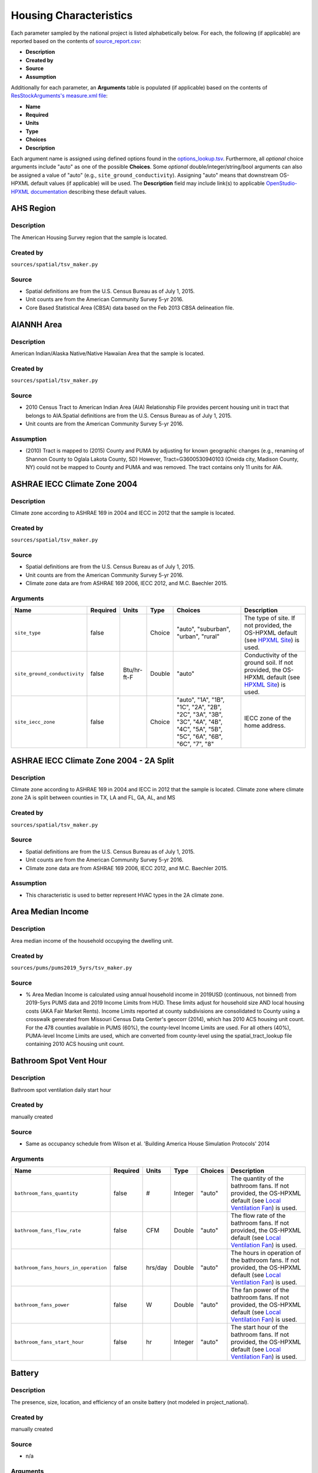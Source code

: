 .. _housing_characteristics:

Housing Characteristics
=======================

Each parameter sampled by the national project is listed alphabetically below.
For each, the following (if applicable) are reported based on the contents of `source_report.csv <https://github.com/NREL/resstock/blob/develop/project_national/resources/source_report.csv>`_:

- **Description**
- **Created by**
- **Source**
- **Assumption**

Additionally for each parameter, an **Arguments** table is populated (if applicable) based on the contents of `ResStockArguments's measure.xml file <https://github.com/NREL/resstock/blob/develop/measures/ResStockArguments/measure.xml>`_:

- **Name**
- **Required**
- **Units**
- **Type**
- **Choices**
- **Description**

Each argument name is assigned using defined options found in the `options_lookup.tsv <https://github.com/NREL/resstock/blob/develop/resources/options_lookup.tsv>`_.
Furthermore, all *optional* choice arguments include "auto" as one of the possible **Choices**.
Some *optional* double/integer/string/bool arguments can also be assigned a value of "auto" (e.g., ``site_ground_conductivity``).
Assigning "auto" means that downstream OS-HPXML default values (if applicable) will be used.
The **Description** field may include link(s) to applicable `OpenStudio-HPXML documentation <https://openstudio-hpxml.readthedocs.io/en/latest/?badge=latest>`_ describing these default values.

.. _ahs_region:

AHS Region
----------

Description
***********

The American Housing Survey region that the sample is located.

Created by
**********

``sources/spatial/tsv_maker.py``

Source
******

- \Spatial definitions are from the U.S. Census Bureau as of July 1, 2015.

- \Unit counts are from the American Community Survey 5-yr 2016.

- \Core Based Statistical Area (CBSA) data based on the Feb 2013 CBSA delineation file.


.. _aiannh_area:

AIANNH Area
-----------

Description
***********

American Indian/Alaska Native/Native Hawaiian Area that the sample is located.

Created by
**********

``sources/spatial/tsv_maker.py``

Source
******

- \2010 Census Tract to American Indian Area (AIA) Relationship File provides percent housing unit in tract that belongs to AIA.Spatial definitions are from the U.S. Census Bureau as of July 1, 2015.

- \Unit counts are from the American Community Survey 5-yr 2016.


Assumption
**********

- \(2010) Tract is mapped to (2015) County and PUMA by adjusting for known geographic changes (e.g., renaming of Shannon County to Oglala Lakota County, SD) However, Tract=G3600530940103 (Oneida city, Madison County, NY) could not be mapped to County and PUMA and was removed. The tract contains only 11 units for AIA.


.. _ashrae_iecc_climate_zone_2004:

ASHRAE IECC Climate Zone 2004
-----------------------------

Description
***********

Climate zone according to ASHRAE 169 in 2004 and IECC in 2012 that the sample is located.

Created by
**********

``sources/spatial/tsv_maker.py``

Source
******

- \Spatial definitions are from the U.S. Census Bureau as of July 1, 2015.

- \Unit counts are from the American Community Survey 5-yr 2016.

- \Climate zone data are from ASHRAE 169 2006, IECC 2012, and M.C. Baechler 2015.


Arguments
*********

.. list-table::
   :header-rows: 1

   * - Name
     - Required
     - Units
     - Type
     - Choices
     - Description
   * - ``site_type``
     - false
     - 
     - Choice
     - "auto", "suburban", "urban", "rural"
     - The type of site. If not provided, the OS-HPXML default (see `HPXML Site <https://openstudio-hpxml.readthedocs.io/en/v1.7.0/workflow_inputs.html#hpxml-site>`_) is used.
   * - ``site_ground_conductivity``
     - false
     - Btu/hr-ft-F
     - Double
     - "auto"
     - Conductivity of the ground soil. If not provided, the OS-HPXML default (see `HPXML Site <https://openstudio-hpxml.readthedocs.io/en/v1.7.0/workflow_inputs.html#hpxml-site>`_) is used.
   * - ``site_iecc_zone``
     - false
     - 
     - Choice
     - "auto", "1A", "1B", "1C", "2A", "2B", "2C", "3A", "3B", "3C", "4A", "4B", "4C", "5A", "5B", "5C", "6A", "6B", "6C", "7", "8"
     - IECC zone of the home address.

.. _ashrae_iecc_climate_zone_2004___2_a_split:

ASHRAE IECC Climate Zone 2004 - 2A Split
----------------------------------------

Description
***********

Climate zone according to ASHRAE 169 in 2004 and IECC in 2012 that the sample is located. Climate zone where climate zone 2A is split between counties in TX, LA and FL, GA, AL, and MS

Created by
**********

``sources/spatial/tsv_maker.py``

Source
******

- \Spatial definitions are from the U.S. Census Bureau as of July 1, 2015.

- \Unit counts are from the American Community Survey 5-yr 2016.

- \Climate zone data are from ASHRAE 169 2006, IECC 2012, and M.C. Baechler 2015.


Assumption
**********

- \This characteristic is used to better represent HVAC types in the 2A climate zone.


.. _area_median_income:

Area Median Income
------------------

Description
***********

Area median income of the household occupying the dwelling unit.

Created by
**********

``sources/pums/pums2019_5yrs/tsv_maker.py``

Source
******

- \% Area Median Income is calculated using annual household income in 2019USD (continuous, not binned) from 2019-5yrs PUMS data and 2019 Income Limits from HUD. These limits adjust for household size AND local housing costs (AKA Fair Market Rents). Income Limits reported at county subdivisions are consolidated to County using a crosswalk generated from Missouri Census Data Center's geocorr (2014), which has 2010 ACS housing unit count. For the 478 counties available in PUMS (60%), the county-level Income Limits are used. For all others (40%), PUMA-level Income Limits are used, which are converted from county-level using the spatial_tract_lookup file containing 2010 ACS housing unit count.


.. _bathroom_spot_vent_hour:

Bathroom Spot Vent Hour
-----------------------

Description
***********

Bathroom spot ventilation daily start hour

Created by
**********

manually created

Source
******

- \Same as occupancy schedule from Wilson et al. 'Building America House Simulation Protocols' 2014


Arguments
*********

.. list-table::
   :header-rows: 1

   * - Name
     - Required
     - Units
     - Type
     - Choices
     - Description
   * - ``bathroom_fans_quantity``
     - false
     - #
     - Integer
     - "auto"
     - The quantity of the bathroom fans. If not provided, the OS-HPXML default (see `Local Ventilation Fan <https://openstudio-hpxml.readthedocs.io/en/v1.7.0/workflow_inputs.html#local-ventilation-fan>`_) is used.
   * - ``bathroom_fans_flow_rate``
     - false
     - CFM
     - Double
     - "auto"
     - The flow rate of the bathroom fans. If not provided, the OS-HPXML default (see `Local Ventilation Fan <https://openstudio-hpxml.readthedocs.io/en/v1.7.0/workflow_inputs.html#local-ventilation-fan>`_) is used.
   * - ``bathroom_fans_hours_in_operation``
     - false
     - hrs/day
     - Double
     - "auto"
     - The hours in operation of the bathroom fans. If not provided, the OS-HPXML default (see `Local Ventilation Fan <https://openstudio-hpxml.readthedocs.io/en/v1.7.0/workflow_inputs.html#local-ventilation-fan>`_) is used.
   * - ``bathroom_fans_power``
     - false
     - W
     - Double
     - "auto"
     - The fan power of the bathroom fans. If not provided, the OS-HPXML default (see `Local Ventilation Fan <https://openstudio-hpxml.readthedocs.io/en/v1.7.0/workflow_inputs.html#local-ventilation-fan>`_) is used.
   * - ``bathroom_fans_start_hour``
     - false
     - hr
     - Integer
     - "auto"
     - The start hour of the bathroom fans. If not provided, the OS-HPXML default (see `Local Ventilation Fan <https://openstudio-hpxml.readthedocs.io/en/v1.7.0/workflow_inputs.html#local-ventilation-fan>`_) is used.

.. _battery:

Battery
-------

Description
***********

The presence, size, location, and efficiency of an onsite battery (not modeled in project_national).

Created by
**********

manually created

Source
******

- \n/a


Arguments
*********

.. list-table::
   :header-rows: 1

   * - Name
     - Required
     - Units
     - Type
     - Choices
     - Description
   * - ``battery_present``
     - true
     - 
     - Boolean
     - "true", "false"
     - Whether there is a lithium ion battery present.
   * - ``battery_location``
     - false
     - 
     - Choice
     - "auto", "conditioned space", "basement - conditioned", "basement - unconditioned", "crawlspace", "crawlspace - vented", "crawlspace - unvented", "crawlspace - conditioned", "attic", "attic - vented", "attic - unvented", "garage", "outside"
     - The space type for the lithium ion battery location. If not provided, the OS-HPXML default (see `HPXML Batteries <https://openstudio-hpxml.readthedocs.io/en/v1.7.0/workflow_inputs.html#hpxml-batteries>`_) is used.
   * - ``battery_power``
     - false
     - W
     - Double
     - "auto"
     - The rated power output of the lithium ion battery. If not provided, the OS-HPXML default (see `HPXML Batteries <https://openstudio-hpxml.readthedocs.io/en/v1.7.0/workflow_inputs.html#hpxml-batteries>`_) is used.
   * - ``battery_capacity``
     - false
     - kWh
     - Double
     - "auto"
     - The nominal capacity of the lithium ion battery. If not provided, the OS-HPXML default (see `HPXML Batteries <https://openstudio-hpxml.readthedocs.io/en/v1.7.0/workflow_inputs.html#hpxml-batteries>`_) is used.
   * - ``battery_usable_capacity``
     - false
     - kWh
     - Double
     - "auto"
     - The usable capacity of the lithium ion battery. If not provided, the OS-HPXML default (see `HPXML Batteries <https://openstudio-hpxml.readthedocs.io/en/v1.7.0/workflow_inputs.html#hpxml-batteries>`_) is used.
   * - ``battery_round_trip_efficiency``
     - false
     - Frac
     - Double
     - "auto"
     - The round trip efficiency of the lithium ion battery. If not provided, the OS-HPXML default (see `HPXML Batteries <https://openstudio-hpxml.readthedocs.io/en/v1.7.0/workflow_inputs.html#hpxml-batteries>`_) is used.

.. _bedrooms:

Bedrooms
--------

Description
***********

The number of bedrooms in the dwelling unit.

Created by
**********

``sources/ahs/ahs2017_2019/tsv_maker.py``

Source
******

- \2017 and 2019 American Housing Survey (AHS) microdata.

- \Building type categorization based on U.S. EIA 2009 Residential Energy Consumption Survey (RECS).


Assumption
**********

- \More than 5 bedrooms are labeled as 5 bedrooms and 0 bedrooms are labeled as 1 bedroom

- \Limit 0-499 sqft dwelling units to only 1 or 2 bedrooms. The geometry measure has a limit of (ffa-120)/70 >= bedrooms.


Arguments
*********

.. list-table::
   :header-rows: 1

   * - Name
     - Required
     - Units
     - Type
     - Choices
     - Description
   * - ``geometry_unit_num_bedrooms``
     - true
     - #
     - Integer
     -
     - The number of bedrooms in the unit.
   * - ``geometry_unit_num_bathrooms``
     - false
     - #
     - Integer
     - "auto"
     - The number of bathrooms in the unit. If not provided, the OS-HPXML default (see `HPXML Building Construction <https://openstudio-hpxml.readthedocs.io/en/v1.7.0/workflow_inputs.html#hpxml-building-construction>`_) is used.

.. _building_america_climate_zone:

Building America Climate Zone
-----------------------------

Description
***********

The Building America Climate Zone that the sample is located.

Created by
**********

``sources/spatial/tsv_maker.py``

Source
******

- \Unit counts are from the American Community Survey 5-yr 2016.

- \Spatial definitions are from U.S. Census 2010.

- \Climate zone data are from ASHRAE 169 2006, IECC 2012, and M.C. Baechler 2015.


.. _cec_climate_zone:

CEC Climate Zone
----------------

Description
***********

The California Energy Commission Climate Zone that the sample is located.

Created by
**********

``sources/spatial/tsv_maker.py``

Source
******

- \Spatial definitions are from the U.S. Census Bureau as of July 1, 2015.

- \Zip code definitions are from the end of Q2 2020

- \The climate zone to zip codes in California is from the California Energy Commission Website.


Assumption
**********

- \CEC Climate zones are defined by Zip Codes.

- \The dependency selected is County and PUMA as zip codes are not modeled in ResStock.

- \The mapping between Census Tracts and Zip Codes are approximate and some discrepancies may exist.

- \If the sample is outside California, the option is set to None.


.. _ceiling_fan:

Ceiling Fan
-----------

Description
***********

Presence and energy usage of ceiling fans at medium speed

Created by
**********

manually created

Source
******

- \Wilson et al. 'Building America House Simulation Protocols' 2014, national average used as saturation


Assumption
**********

- \If the unit is vacant there is no ceiling fan energy


Arguments
*********

.. list-table::
   :header-rows: 1

   * - Name
     - Required
     - Units
     - Type
     - Choices
     - Description
   * - ``ceiling_fan_present``
     - true
     - 
     - Boolean
     - "true", "false"
     - Whether there are any ceiling fans.
   * - ``ceiling_fan_efficiency``
     - false
     - CFM/W
     - Double
     - "auto"
     - The efficiency rating of the ceiling fan(s) at medium speed. If not provided, the OS-HPXML default (see `HPXML Ceiling Fans <https://openstudio-hpxml.readthedocs.io/en/v1.7.0/workflow_inputs.html#hpxml-ceiling-fans>`_) is used.
   * - ``ceiling_fan_quantity``
     - false
     - #
     - Integer
     - "auto"
     - Total number of ceiling fans. If not provided, the OS-HPXML default (see `HPXML Ceiling Fans <https://openstudio-hpxml.readthedocs.io/en/v1.7.0/workflow_inputs.html#hpxml-ceiling-fans>`_) is used.
   * - ``ceiling_fan_cooling_setpoint_temp_offset``
     - false
     - deg-F
     - Double
     - "auto"
     - The cooling setpoint temperature offset during months when the ceiling fans are operating. Only applies if ceiling fan quantity is greater than zero. If not provided, the OS-HPXML default (see `HPXML Ceiling Fans <https://openstudio-hpxml.readthedocs.io/en/v1.7.0/workflow_inputs.html#hpxml-ceiling-fans>`_) is used.

.. _census_division:

Census Division
---------------

Description
***********

The U.S. Census Division that the sample is located.

Created by
**********

``sources/spatial/tsv_maker.py``

Source
******

- \Spatial definitions are from the U.S. Census Bureau as of July 1, 2015.

- \Unit counts are from the American Community Survey 5-yr 2016.


.. _census_division_recs:

Census Division RECS
--------------------

Description
***********

Census Division as used in RECS 2015 that the sample is located. RECS 2015 splits the Mountain Census Division into north (CO, ID, MT, UT, WY) and south (AZ, NM, NV).

Created by
**********

``sources/spatial/tsv_maker.py``

Source
******

- \Spatial definitions are from the U.S. Census Bureau as of July 1, 2015.

- \Unit counts are from the American Community Survey 5-yr 2016.

- \U.S. EIA 2015 Residential Energy Consumption Survey (RECS) codebook.


.. _census_region:

Census Region
-------------

Description
***********

The U.S. Census Region that the sample is located.

Created by
**********

``sources/spatial/tsv_maker.py``

Source
******

- \Spatial definitions are from the U.S. Census Bureau as of July 1, 2015.

- \Unit counts are from the American Community Survey 5-yr 2016.


.. _city:

City
----

Description
***********

The City that the sample is located.

Created by
**********

``sources/spatial/tsv_maker.py``

Source
******

- \Spatial definitions are from the U.S. Census Bureau as of July 1, 2015.

- \Cities are defined by Census blocks by their Census Place in the 2010 Census.

- \Unit counts are from the American Community Survey 5-yr 2016.


Assumption
**********

- \2020 Deccenial Redistricting data was used to map tract level unit counts to census blocks.

- \1,099 cities are tagged in ResStock, but there are over 29,000 Places in the Census data.

- \The threshold for including a Census Place in the City.tsv is 15,000 dwelling units.

- \The value 'In another census Place' designates the fraction of dwelling units in a Census Place with fewer total dwelling units than the threshold.

- \The value 'Not in a census Place' designates the fraction of dwelling units not in a Census Place according to the 2010 Census.


.. _clothes_dryer:

Clothes Dryer
-------------

Description
***********

The presence, rated efficiency, and fuel type of the clothes dryer in a dwelling unit.

Created by
**********

``sources/recs/recs2020/tsv_maker.py``

Source
******

- \U.S. EIA 2020 Residential Energy Consumption Survey (RECS) microdata.


Assumption
**********

- \Clothes dryer option is None if clothes washer not presentDue to low sample count, the tsv is constructed by downscaling a dwelling unit sub-tsv with a household sub-tsv. The sub-tsvs have the following dependencies:

- \Dwelling unit sub-tsv :deps=['Geometry Building Type RECS', 'State', 'Heating Fuel', 'Clothes Washer Presence'] with the following fallback coarsening order

  - \[1] State coarsened to Census Division RECS without AK, HI

  - \[2] Heating Fuel coarsened to Other Fuel and Propane combined

  - \[3] Heating Fuel coarsened to Fuel Oil, Other Fuel, and Propane combined

  - \[4] Geometry Building Type RECS coarsened to SF/MF/MH

  - \[5] Geometry Building Type RECS coarsened to SF and MH/MF

  - \[6] State coarsened to Census Division RECS

  - \[7] State coarsened to Census Region

  - \[8] State coarsened to National

- \Household sub-tsv : deps=['Geometry Building Type RECS', 'Tenure', 'Federal Poverty Level'] with the following fallback coarsening order

  - \[1] State coarsened to Census Division RECS without AK, HI

  - \[2] Geometry Building Type RECS coarsened to SF/MF/MH

  - \[3] Geometry Building Type RECS coarsened to SF and MH/MF

  - \[4] Federal Poverty Level coarsened every 100 percent

  - \[5] Federal Poverty Level coarsened every 200 percent

  - \[6] State coarsened to Census Division RECS

  - \[7] State coarsened to Census Region

  - \[8] State coarsened to National

- \In combining the dwelling unit sub-tsv and household sub-tsv, the conditional relationships are ignored across (['Heating Fuel','Clothers Washer Presence'], ['Tenure', 'Federal Poverty Level']).


Arguments
*********

.. list-table::
   :header-rows: 1

   * - Name
     - Required
     - Units
     - Type
     - Choices
     - Description
   * - ``clothes_dryer_present``
     - true
     - 
     - Boolean
     - "true", "false"
     - Whether there is a clothes dryer present.
   * - ``clothes_dryer_location``
     - false
     - 
     - Choice
     - "auto", "conditioned space", "basement - conditioned", "basement - unconditioned", "garage", "other housing unit", "other heated space", "other multifamily buffer space", "other non-freezing space"
     - The space type for the clothes dryer location. If not provided, the OS-HPXML default (see `HPXML Clothes Dryer <https://openstudio-hpxml.readthedocs.io/en/v1.7.0/workflow_inputs.html#hpxml-clothes-dryer>`_) is used.
   * - ``clothes_dryer_fuel_type``
     - true
     - 
     - Choice
     - "electricity", "natural gas", "fuel oil", "propane", "wood", "coal"
     - Type of fuel used by the clothes dryer.
   * - ``clothes_dryer_efficiency_type``
     - true
     - 
     - Choice
     - "EnergyFactor", "CombinedEnergyFactor"
     - The efficiency type of the clothes dryer.
   * - ``clothes_dryer_efficiency``
     - false
     - lb/kWh
     - Double
     - "auto"
     - The efficiency of the clothes dryer. If not provided, the OS-HPXML default (see `HPXML Clothes Dryer <https://openstudio-hpxml.readthedocs.io/en/v1.7.0/workflow_inputs.html#hpxml-clothes-dryer>`_) is used.
   * - ``clothes_dryer_vented_flow_rate``
     - false
     - CFM
     - Double
     - "auto"
     - The exhaust flow rate of the vented clothes dryer. If not provided, the OS-HPXML default (see `HPXML Clothes Dryer <https://openstudio-hpxml.readthedocs.io/en/v1.7.0/workflow_inputs.html#hpxml-clothes-dryer>`_) is used.

.. _clothes_dryer_usage_level:

Clothes Dryer Usage Level
-------------------------

Description
***********

Clothes dryer energy usage level multiplier.

Created by
**********

``sources/other/tsv_maker.py``

Source
******

- \n/a


Assumption
**********

- \Engineering judgement


Arguments
*********

.. list-table::
   :header-rows: 1

   * - Name
     - Required
     - Units
     - Type
     - Choices
     - Description
   * - ``clothes_dryer_usage_multiplier``
     - false
     - 
     - Double
     - "auto"
     - Multiplier on the clothes dryer energy usage that can reflect, e.g., high/low usage occupants. If not provided, the OS-HPXML default (see `HPXML Clothes Dryer <https://openstudio-hpxml.readthedocs.io/en/v1.7.0/workflow_inputs.html#hpxml-clothes-dryer>`_) is used.

.. _clothes_washer:

Clothes Washer
--------------

Description
***********

Presence and rated efficiency of the clothes washer.

Created by
**********

``sources/recs/recs2020/tsv_maker.py``

Source
******

- \U.S. EIA 2020 Residential Energy Consumption Survey (RECS) microdata.


Assumption
**********

- \The 2020 recs survey does not contain EnergyStar rating of clothes washers.Energystar efficiency distributions with [Geometry Building Type,Federal Poverty Level, Tenure] as dependencies are imported from RECS 2009Due to low sample count, the tsv is constructed by downscaling a dwelling unit sub-tsv with a household sub-tsv. The sub-tsvs have the following dependencies:

- \Dwelling unit sub-tsv : deps=['Geometry Building Type RECS', 'State','Clothes Washer Presence', 'Vintage'] with the following fallback coarsening order

  - \[1] Geometry Building Type RECS coarsened to SF/MF/MH

  - \[2] Geometry Building Type RECS coarsened to SF and MH/MF

  - \[3] Vintage coarsened to every 20 years before 2000 and every 10 years subsequently

  - \[4] Vintage homes built before 1960 coarsened to pre1960

  - \[5] Vintage homes built after 2000 coarsened to 2000-20

- \Household sub-tsv : deps=['Geometry Building Type RECS', 'State' 'Tenure', 'Federal Poverty Level'] with the following fallback coarsening order

  - \[1] Geometry Building Type RECS coarsened to SF/MF/MH

  - \[2] Geometry Building Type RECS coarsened to SF and MH/MF

  - \[3] Federal Poverty Level coarsened every 100 percent

  - \[4] Federal Poverty Level coarsened every 200 percent

- \In combining the dwelling unit sub-tsv and household sub-tsv, the conditional relationships are ignored across (['Clothes Washer Presence', 'Vintage'], ['Tenure', 'Federal Poverty Level']).


Arguments
*********

.. list-table::
   :header-rows: 1

   * - Name
     - Required
     - Units
     - Type
     - Choices
     - Description
   * - ``clothes_washer_location``
     - false
     - 
     - Choice
     - "auto", "conditioned space", "basement - conditioned", "basement - unconditioned", "garage", "other housing unit", "other heated space", "other multifamily buffer space", "other non-freezing space"
     - The space type for the clothes washer location. If not provided, the OS-HPXML default (see `HPXML Clothes Washer <https://openstudio-hpxml.readthedocs.io/en/v1.7.0/workflow_inputs.html#hpxml-clothes-washer>`_) is used.
   * - ``clothes_washer_efficiency_type``
     - true
     - 
     - Choice
     - "ModifiedEnergyFactor", "IntegratedModifiedEnergyFactor"
     - The efficiency type of the clothes washer.
   * - ``clothes_washer_efficiency``
     - false
     - ft^3/kWh-cyc
     - Double
     - "auto"
     - The efficiency of the clothes washer. If not provided, the OS-HPXML default (see `HPXML Clothes Washer <https://openstudio-hpxml.readthedocs.io/en/v1.7.0/workflow_inputs.html#hpxml-clothes-washer>`_) is used.
   * - ``clothes_washer_rated_annual_kwh``
     - false
     - kWh/yr
     - Double
     - "auto"
     - The annual energy consumed by the clothes washer, as rated, obtained from the EnergyGuide label. This includes both the appliance electricity consumption and the energy required for water heating. If not provided, the OS-HPXML default (see `HPXML Clothes Washer <https://openstudio-hpxml.readthedocs.io/en/v1.7.0/workflow_inputs.html#hpxml-clothes-washer>`_) is used.
   * - ``clothes_washer_label_electric_rate``
     - false
     - $/kWh
     - Double
     - "auto"
     - The annual energy consumed by the clothes washer, as rated, obtained from the EnergyGuide label. This includes both the appliance electricity consumption and the energy required for water heating. If not provided, the OS-HPXML default (see `HPXML Clothes Washer <https://openstudio-hpxml.readthedocs.io/en/v1.7.0/workflow_inputs.html#hpxml-clothes-washer>`_) is used.
   * - ``clothes_washer_label_gas_rate``
     - false
     - $/therm
     - Double
     - "auto"
     - The annual energy consumed by the clothes washer, as rated, obtained from the EnergyGuide label. This includes both the appliance electricity consumption and the energy required for water heating. If not provided, the OS-HPXML default (see `HPXML Clothes Washer <https://openstudio-hpxml.readthedocs.io/en/v1.7.0/workflow_inputs.html#hpxml-clothes-washer>`_) is used.
   * - ``clothes_washer_label_annual_gas_cost``
     - false
     - $
     - Double
     - "auto"
     - The annual cost of using the system under test conditions. Input is obtained from the EnergyGuide label. If not provided, the OS-HPXML default (see `HPXML Clothes Washer <https://openstudio-hpxml.readthedocs.io/en/v1.7.0/workflow_inputs.html#hpxml-clothes-washer>`_) is used.
   * - ``clothes_washer_label_usage``
     - false
     - cyc/wk
     - Double
     - "auto"
     - The clothes washer loads per week. If not provided, the OS-HPXML default (see `HPXML Clothes Washer <https://openstudio-hpxml.readthedocs.io/en/v1.7.0/workflow_inputs.html#hpxml-clothes-washer>`_) is used.
   * - ``clothes_washer_capacity``
     - false
     - ft^3
     - Double
     - "auto"
     - Volume of the washer drum. Obtained from the EnergyStar website or the manufacturer's literature. If not provided, the OS-HPXML default (see `HPXML Clothes Washer <https://openstudio-hpxml.readthedocs.io/en/v1.7.0/workflow_inputs.html#hpxml-clothes-washer>`_) is used.

.. _clothes_washer_presence:

Clothes Washer Presence
-----------------------

Description
***********

The presence of a clothes washer in the dwelling unit.

Created by
**********

``sources/recs/recs2020/tsv_maker.py``

Source
******

- \U.S. EIA 2020 Residential Energy Consumption Survey (RECS) microdata.


Assumption
**********

- \Due to low sample count, the tsv is constructed by downscaling a dwelling unit sub-tsv with a household sub-tsv. The sub-tsvs have the following dependencies:

- \Dwelling unit sub-tsv : deps=['Geometry Building Type RECS', 'State', 'Heating Fuel', 'Vintage'] with the following fallback coarsening order

  - \[1] State coarsened to Census Division RECS with AK/HI separate

  - \[2] Geometry Building Type RECS coarsened to SF/MF/MH

  - \[3] Geometry Building Type RECS coarsened to SF and MH/MF

  - \[4] Vintage coarsened to every 20 years before 2000 and every 10 years subsequently

  - \[5] Vintage homes built before 1960 coarsened to pre1960

  - \[6] Vintage homes built after 2000 coarsened to 2000-20

  - \[7] Census Division RECS with AK/HI separate coarsened to Census Division RECS

  - \[8] Census Division RECS to Census Region

  - \[9] Census Region to National

- \Household sub-tsv : deps=['Geometry Building Type RECS', 'State' 'Tenure', 'Federal Poverty Level'] with the following fallback coarsening order

  - \[1] State coarsened to Census Division RECS with AK/HI separate

  - \[2] Geometry Building Type RECS coarsened to SF/MF/MH

  - \[3] Geometry Building Type RECS coarsened to SF and MH/MF

  - \[4] Federal Poverty Level coarsened every 100 percent

  - \[5] Federal Poverty Level coarsened every 200 percent

  - \[6] Census Division RECS with AK/HI separate coarsened to Census Division RECS

  - \[7] Census Division RECS to Census Region

  - \[8] Census Region to National

- \In combining the dwelling unit sub-tsv and household sub-tsv, the conditional relationships are ignored across (['Geometry Building Type RECS', 'Vintage'], ['Tenure', 'Federal Poverty Level']).


Arguments
*********

.. list-table::
   :header-rows: 1

   * - Name
     - Required
     - Units
     - Type
     - Choices
     - Description
   * - ``clothes_washer_present``
     - true
     - 
     - Boolean
     - "true", "false"
     - Whether there is a clothes washer present.

.. _clothes_washer_usage_level:

Clothes Washer Usage Level
--------------------------

Description
***********

Clothes washer energy usage level multiplier.

Created by
**********

``sources/other/tsv_maker.py``

Source
******

- \n/a


Assumption
**********

- \Engineering judgement


Arguments
*********

.. list-table::
   :header-rows: 1

   * - Name
     - Required
     - Units
     - Type
     - Choices
     - Description
   * - ``clothes_washer_usage_multiplier``
     - false
     - 
     - Double
     - "auto"
     - Multiplier on the clothes washer energy and hot water usage that can reflect, e.g., high/low usage occupants. If not provided, the OS-HPXML default (see `HPXML Clothes Washer <https://openstudio-hpxml.readthedocs.io/en/v1.7.0/workflow_inputs.html#hpxml-clothes-washer>`_) is used.

.. _cooking_range:

Cooking Range
-------------

Description
***********

Presence and fuel type of the cooking range.

Created by
**********

``sources/recs/recs2020/tsv_maker.py``

Source
******

- \U.S. EIA 2020 Residential Energy Consumption Survey (RECS) microdata.


Assumption
**********

- \For Dual Fuel Range the distribution is split equally between Electric and Natural GasDue to low sample count, the tsv is constructed by downscaling a dwelling unit sub-tsv with a household sub-tsv. The sub-tsvs have the following dependencies:

- \Dwelling unit sub-tsv : deps=['Geometry Building Type RECS', 'State', 'Heating Fuel', 'Vintage'] with the following fallback coarsening order

  - \[1] State coarsened to Census Division RECS with AK/HI separate

  - \[2] Heating Fuel coarsened to Other Fuel and Propane combined

  - \[3] Heating Fuel coarsened to Fuel Oil, Other Fuel, and Propane combined

  - \[4] Geometry Building Type RECS coarsened to SF/MF/MH

  - \[5] Geometry Building Type RECS coarsened to SF and MH/MF

  - \[6] Vintage coarsened to every 20 years before 2000 and every 10 years subsequently

  - \[7] Vintage homes built before 1960 coarsened to pre1960

  - \[8] Vintage homes built after 2000 coarsened to 2000-20

  - \[9] Census Division RECS with AK/HI separate coarsened to Census Division RECS

- \[10] Census Division RECS to Census Region

- \[11] Census Region to National

- \Household sub-tsv : deps=['Geometry Building Type RECS', 'State' 'Tenure', 'Federal Poverty Level'] with the following fallback coarsening order

  - \[1] State coarsened to Census Division RECS with AK/HI separate

  - \[2] Geometry Building Type RECS coarsened to SF/MF/MH

  - \[3] Geometry Building Type RECS coarsened to SF and MH/MF

  - \[4] Federal Poverty Level coarsened every 100 percent

  - \[5] Federal Poverty Level coarsened every 200 percent

  - \[6] Census Division RECS with AK/HI separate coarsened to Census Division RECS

  - \[7] Census Division RECS to Census Region

  - \[8] Census Region to National

- \In combining the dwelling unit sub-tsv and household sub-tsv, the conditional relationships are ignored across (['Heating Fuel', 'Vintage'], ['Tenure', 'Federal Poverty Level']).


Arguments
*********

.. list-table::
   :header-rows: 1

   * - Name
     - Required
     - Units
     - Type
     - Choices
     - Description
   * - ``cooking_range_oven_present``
     - true
     - 
     - Boolean
     - "true", "false"
     - Whether there is a cooking range/oven present.
   * - ``cooking_range_oven_location``
     - false
     - 
     - Choice
     - "auto", "conditioned space", "basement - conditioned", "basement - unconditioned", "garage", "other housing unit", "other heated space", "other multifamily buffer space", "other non-freezing space"
     - The space type for the cooking range/oven location. If not provided, the OS-HPXML default (see `HPXML Cooking Range/Oven <https://openstudio-hpxml.readthedocs.io/en/v1.7.0/workflow_inputs.html#hpxml-cooking-range-oven>`_) is used.
   * - ``cooking_range_oven_fuel_type``
     - true
     - 
     - Choice
     - "electricity", "natural gas", "fuel oil", "propane", "wood", "coal"
     - Type of fuel used by the cooking range/oven.
   * - ``cooking_range_oven_is_induction``
     - false
     - 
     - Boolean
     - "auto", "true", "false"
     - Whether the cooking range is induction. If not provided, the OS-HPXML default (see `HPXML Cooking Range/Oven <https://openstudio-hpxml.readthedocs.io/en/v1.7.0/workflow_inputs.html#hpxml-cooking-range-oven>`_) is used.
   * - ``cooking_range_oven_is_convection``
     - false
     - 
     - Boolean
     - "auto", "true", "false"
     - Whether the oven is convection. If not provided, the OS-HPXML default (see `HPXML Cooking Range/Oven <https://openstudio-hpxml.readthedocs.io/en/v1.7.0/workflow_inputs.html#hpxml-cooking-range-oven>`_) is used.

.. _cooking_range_usage_level:

Cooking Range Usage Level
-------------------------

Description
***********

Cooling range energy usage level multiplier.

Created by
**********

``sources/other/tsv_maker.py``

Source
******

- \n/a


Assumption
**********

- \Engineering judgement


Arguments
*********

.. list-table::
   :header-rows: 1

   * - Name
     - Required
     - Units
     - Type
     - Choices
     - Description
   * - ``cooking_range_oven_usage_multiplier``
     - false
     - 
     - Double
     - "auto"
     - Multiplier on the cooking range/oven energy usage that can reflect, e.g., high/low usage occupants. If not provided, the OS-HPXML default (see `HPXML Cooking Range/Oven <https://openstudio-hpxml.readthedocs.io/en/v1.7.0/workflow_inputs.html#hpxml-cooking-range-oven>`_) is used.

.. _cooling_setpoint:

Cooling Setpoint
----------------

Description
***********

Baseline cooling setpoint with no offset applied.

Created by
**********

``sources/recs/recs2020/tsv_maker.py``

Source
******

- \U.S. EIA 2020 Residential Energy Consumption Survey (RECS) microdata.


Assumption
**********

- \For dependency conditions with low samples, the following lumpings are used in progressive order until there are enough samples: 1) lumping buildings into Single-Family and Multi-Family only, 2) lumping buildings into Single-Family and Multi-Family only and lumping nearby climate zones within A/B regions and separately 7AK and 8AK 3) lumping all building types together and lumping climate zones within A/B regions and separately 7AK and 8AK, 4) Owner and Renter are is lumped together which at this point only modifies AK distributions.Vacant units (for which Tenure = 'Not Available') are assumed to follow the same distribution as occupied  units

- \Cooling setpoint arguments need to be assigned. A cooling setpoint of None corresponds to 95 F, but is not used by OpenStudio-HPXML. No cooling energy is expected.


Arguments
*********

.. list-table::
   :header-rows: 1

   * - Name
     - Required
     - Units
     - Type
     - Choices
     - Description
   * - ``hvac_control_cooling_season_period``
     - false
     - 
     - String
     - "auto"
     - Enter a date like 'Jun 1 - Oct 31'. If not provided, the OS-HPXML default (see `HPXML HVAC Control <https://openstudio-hpxml.readthedocs.io/en/v1.7.0/workflow_inputs.html#hpxml-hvac-control>`_) is used. Can also provide 'BuildingAmerica' to use automatic seasons from the Building America House Simulation Protocols.
   * - ``hvac_control_cooling_weekday_setpoint_temp``
     - true
     - deg-F
     - Double
     -
     - Specify the weekday cooling setpoint temperature.
   * - ``hvac_control_cooling_weekend_setpoint_temp``
     - true
     - deg-F
     - Double
     -
     - Specify the weekend cooling setpoint temperature.
   * - ``use_auto_cooling_season``
     - true
     - 
     - Boolean
     - "true", "false"
     - Specifies whether to automatically define the cooling season based on the weather file.

.. _cooling_setpoint_has_offset:

Cooling Setpoint Has Offset
---------------------------

Description
***********

Presence of a cooling setpoint offset.

Created by
**********

``sources/recs/recs2020/tsv_maker.py``

Source
******

- \U.S. EIA 2020 Residential Energy Consumption Survey (RECS) microdata.


Assumption
**********

- \For dependency conditions with low samples, the following lumpings are used in progressive order until there are enough samples: 1) lumping buildings into Single-Family and Multi-Family only,  2) lumping all building types together and lumping climate zones within A/B regions and separately 7AK and 8AK


.. _cooling_setpoint_offset_magnitude:

Cooling Setpoint Offset Magnitude
---------------------------------

Description
***********

The magnitude of cooling setpoint offset.

Created by
**********

``sources/recs/recs2020/tsv_maker.py``

Source
******

- \U.S. EIA 2020 Residential Energy Consumption Survey (RECS) microdata.


Assumption
**********

- \For dependency conditions with low samples, the following lumpings are used in progressive order until there are enough samples: 1) lumping buildings into Single-Family and Multi-Family only,  2) lumping buildings into Single-Family and Multi-Family only and lumping nearby climate zones within  A/B regions and separately 7AK and 8AK 3) lumping all building types together and lumping climate zones within A/B and separately 7AK and 8AK regions


Arguments
*********

.. list-table::
   :header-rows: 1

   * - Name
     - Required
     - Units
     - Type
     - Choices
     - Description
   * - ``hvac_control_cooling_weekday_setpoint_offset_magnitude``
     - true
     - deg-F
     - Double
     -
     - Specify the weekday cooling offset magnitude.
   * - ``hvac_control_cooling_weekend_setpoint_offset_magnitude``
     - true
     - deg-F
     - Double
     -
     - Specify the weekend cooling offset magnitude.

.. _cooling_setpoint_offset_period:

Cooling Setpoint Offset Period
------------------------------

Description
***********

The period and offset for the dwelling unit's cooling setpoint. Default for the day is from 9am to 5pm and for the night is 10pm to 7am.

Created by
**********

``sources/recs/recs2020/tsv_maker.py``

Source
******

- \U.S. EIA 2020 Residential Energy Consumption Survey (RECS) microdata.


Assumption
**********

- \For dependency conditions with low samples, the following lumpings are used in progressive order until there are enough samples: 1) lumping buildings into Single-Family and Multi-Family only,  2) lumping buildings into Single-Family and Multi-Family only and lumping nearby climate zones within  A/B regions and separately 7AK and 8AK 3) lumping all building types together and lumping climate zones within A/B regions and separately 7AK and 8AK


Arguments
*********

.. list-table::
   :header-rows: 1

   * - Name
     - Required
     - Units
     - Type
     - Choices
     - Description
   * - ``hvac_control_cooling_weekday_setpoint_schedule``
     - true
     - 
     - String
     -
     - Specify the 24-hour comma-separated weekday cooling schedule of 0s and 1s.
   * - ``hvac_control_cooling_weekend_setpoint_schedule``
     - true
     - 
     - String
     -
     - Specify the 24-hour comma-separated weekend cooling schedule of 0s and 1s.

.. _corridor:

Corridor
--------

Description
***********

Type of corridor attached to multi-family units.

Created by
**********

manually created

Source
******

- \Engineering Judgment


Arguments
*********

.. list-table::
   :header-rows: 1

   * - Name
     - Required
     - Units
     - Type
     - Choices
     - Description
   * - ``geometry_corridor_position``
     - true
     - 
     - Choice
     - "Double-Loaded Interior", "Double Exterior", "Single Exterior (Front)", "None"
     - The position of the corridor. Only applies to single-family attached and apartment units. Exterior corridors are shaded, but not enclosed. Interior corridors are enclosed and conditioned.
   * - ``geometry_corridor_width``
     - true
     - ft
     - Double
     -
     - The width of the corridor. Only applies to apartment units.

.. _county:

County
------

Description
***********

The U.S. County that the sample is located.

Created by
**********

``sources/spatial/tsv_maker.py``

Source
******

- \Spatial definitions are from the U.S. Census Bureau as of July 1, 2015.

- \Unit counts are from the American Community Survey 5-yr 2016.


Arguments
*********

.. list-table::
   :header-rows: 1

   * - Name
     - Required
     - Units
     - Type
     - Choices
     - Description
   * - ``simulation_control_daylight_saving_enabled``
     - false
     - 
     - Boolean
     - "auto", "true", "false"
     - Whether to use daylight saving. If not provided, the OS-HPXML default (see `HPXML Building Site <https://openstudio-hpxml.readthedocs.io/en/v1.7.0/workflow_inputs.html#hpxml-building-site>`_) is used.
   * - ``site_zip_code``
     - false
     - 
     - String
     -
     - Zip code of the home address.
   * - ``site_time_zone_utc_offset``
     - false
     - hr
     - Double
     -
     - Time zone UTC offset of the home address. Must be between -12 and 14.
   * - ``weather_station_epw_filepath``
     - true
     - 
     - String
     -
     - Path of the EPW file.

.. _county_and_puma:

County and PUMA
---------------

Description
***********

The GISJOIN identifier for the County and the Public Use Microdata Area that the sample is located.

Created by
**********

``sources/spatial/tsv_maker.py``

Source
******

- \Spatial definitions are from the U.S. Census Bureau as of July 1, 2015.

- \Unit counts are from the American Community Survey 5-yr 2016.


.. _dehumidifier:

Dehumidifier
------------

Description
***********

Presence, water removal rate, and humidity setpoint of the dehumidifier.

Created by
**********

manually created

Source
******

- \Not applicable (dehumidifiers are not explicitly modeled separate from plug loads)


Arguments
*********

.. list-table::
   :header-rows: 1

   * - Name
     - Required
     - Units
     - Type
     - Choices
     - Description
   * - ``dehumidifier_type``
     - true
     - 
     - Choice
     - "none", "portable", "whole-home"
     - The type of dehumidifier.
   * - ``dehumidifier_efficiency_type``
     - true
     - 
     - Choice
     - "EnergyFactor", "IntegratedEnergyFactor"
     - The efficiency type of dehumidifier.
   * - ``dehumidifier_efficiency``
     - true
     - liters/kWh
     - Double
     -
     - The efficiency of the dehumidifier.
   * - ``dehumidifier_capacity``
     - true
     - pint/day
     - Double
     -
     - The capacity (water removal rate) of the dehumidifier.
   * - ``dehumidifier_rh_setpoint``
     - true
     - Frac
     - Double
     -
     - The relative humidity setpoint of the dehumidifier.
   * - ``dehumidifier_fraction_dehumidification_load_served``
     - true
     - Frac
     - Double
     -
     - The dehumidification load served fraction of the dehumidifier.

.. _dishwasher:

Dishwasher
----------

Description
***********

The presence and rated efficiency of the dishwasher.

Created by
**********

``sources/recs/recs2020/tsv_maker.py``

Source
******

- \U.S. EIA 2020 Residential Energy Consumption Survey (RECS) microdata.


Assumption
**********

- \The 2020 recs survey does not contain EnergyStar rating of dishwashers.Energystar efficiency distributions with [Geometry Building Type,Census Division RECS,Federal Poverty Level, Tenure] as dependencies are imported from RECS 2009Due to low sample count, the tsv is constructed with the followingfallback coarsening order

  - \[1] State coarsened to Census Division RECS with AK/HI separate

  - \[2] Geometry Building Type RECS coarsened to SF/MF/MH

  - \[3] Geometry Building Type RECS coarsened to SF and MH/MF

  - \[4] Federal Poverty Level coarsened every 100 percent

  - \[5] Federal Poverty Level coarsened every 200 percent

  - \[6] Vintage coarsened to every 20 years before 2000 and every 10 years subsequently

  - \[7] Vintage homes built before 1960 coarsened to pre1960

  - \[8] Vintage homes built after 2000 coarsened to 2000-20

  - \[9] Census Division RECS with AK/HI separate coarsened to Census Division RECS

- \[10] Census Division RECS to Census Region


Arguments
*********

.. list-table::
   :header-rows: 1

   * - Name
     - Required
     - Units
     - Type
     - Choices
     - Description
   * - ``dishwasher_present``
     - true
     - 
     - Boolean
     - "true", "false"
     - Whether there is a dishwasher present.
   * - ``dishwasher_location``
     - false
     - 
     - Choice
     - "auto", "conditioned space", "basement - conditioned", "basement - unconditioned", "garage", "other housing unit", "other heated space", "other multifamily buffer space", "other non-freezing space"
     - The space type for the dishwasher location. If not provided, the OS-HPXML default (see `HPXML Dishwasher <https://openstudio-hpxml.readthedocs.io/en/v1.7.0/workflow_inputs.html#hpxml-dishwasher>`_) is used.
   * - ``dishwasher_efficiency_type``
     - true
     - 
     - Choice
     - "RatedAnnualkWh", "EnergyFactor"
     - The efficiency type of dishwasher.
   * - ``dishwasher_efficiency``
     - false
     - RatedAnnualkWh or EnergyFactor
     - Double
     - "auto"
     - The efficiency of the dishwasher. If not provided, the OS-HPXML default (see `HPXML Dishwasher <https://openstudio-hpxml.readthedocs.io/en/v1.7.0/workflow_inputs.html#hpxml-dishwasher>`_) is used.
   * - ``dishwasher_label_electric_rate``
     - false
     - $/kWh
     - Double
     - "auto"
     - The label electric rate of the dishwasher. If not provided, the OS-HPXML default (see `HPXML Dishwasher <https://openstudio-hpxml.readthedocs.io/en/v1.7.0/workflow_inputs.html#hpxml-dishwasher>`_) is used.
   * - ``dishwasher_label_gas_rate``
     - false
     - $/therm
     - Double
     - "auto"
     - The label gas rate of the dishwasher. If not provided, the OS-HPXML default (see `HPXML Dishwasher <https://openstudio-hpxml.readthedocs.io/en/v1.7.0/workflow_inputs.html#hpxml-dishwasher>`_) is used.
   * - ``dishwasher_label_annual_gas_cost``
     - false
     - $
     - Double
     - "auto"
     - The label annual gas cost of the dishwasher. If not provided, the OS-HPXML default (see `HPXML Dishwasher <https://openstudio-hpxml.readthedocs.io/en/v1.7.0/workflow_inputs.html#hpxml-dishwasher>`_) is used.
   * - ``dishwasher_label_usage``
     - false
     - cyc/wk
     - Double
     - "auto"
     - The dishwasher loads per week. If not provided, the OS-HPXML default (see `HPXML Dishwasher <https://openstudio-hpxml.readthedocs.io/en/v1.7.0/workflow_inputs.html#hpxml-dishwasher>`_) is used.
   * - ``dishwasher_place_setting_capacity``
     - false
     - #
     - Integer
     - "auto"
     - The number of place settings for the unit. Data obtained from manufacturer's literature. If not provided, the OS-HPXML default (see `HPXML Dishwasher <https://openstudio-hpxml.readthedocs.io/en/v1.7.0/workflow_inputs.html#hpxml-dishwasher>`_) is used.

.. _dishwasher_usage_level:

Dishwasher Usage Level
----------------------

Description
***********

Dishwasher energy usage level multiplier.

Created by
**********

``sources/other/tsv_maker.py``

Source
******

- \n/a


Assumption
**********

- \Engineering judgement


Arguments
*********

.. list-table::
   :header-rows: 1

   * - Name
     - Required
     - Units
     - Type
     - Choices
     - Description
   * - ``dishwasher_usage_multiplier``
     - false
     - 
     - Double
     - "auto"
     - Multiplier on the dishwasher energy usage that can reflect, e.g., high/low usage occupants. If not provided, the OS-HPXML default (see `HPXML Dishwasher <https://openstudio-hpxml.readthedocs.io/en/v1.7.0/workflow_inputs.html#hpxml-dishwasher>`_) is used.

.. _door_area:

Door Area
---------

Description
***********

Area of exterior doors

Created by
**********

manually created

Source
******

- \Engineering Judgement


Arguments
*********

.. list-table::
   :header-rows: 1

   * - Name
     - Required
     - Units
     - Type
     - Choices
     - Description
   * - ``door_area``
     - true
     - ft^2
     - Double
     -
     - The area of the opaque door(s).

.. _doors:

Doors
-----

Description
***********

Exterior door material and properties.

Created by
**********

manually created

Source
******

- \Engineering Judgement


Arguments
*********

.. list-table::
   :header-rows: 1

   * - Name
     - Required
     - Units
     - Type
     - Choices
     - Description
   * - ``door_rvalue``
     - true
     - h-ft^2-R/Btu
     - Double
     -
     - R-value of the opaque door(s).

.. _duct_leakage_and_insulation:

Duct Leakage and Insulation
---------------------------

Description
***********

Duct insulation and leakage to outside from the portion of ducts in unconditioned spaces

Created by
**********

``sources/other/tsv_maker.py``

Source
******

- \Duct insulation as a function of location: IECC 2009

- \Leakage distribution: Lucas and Cole, 'Impacts of the 2009 IECC for Residential Buildings at State Level', 2009


Assumption
**********

- \Ducts entirely in conditioned spaces will not have any leakage to outside. Ducts with R-4/R-8 insulation were previously assigned to Geometry Foundation Type = Ambient or Slab. They now correspond to those with Duct Location = Garage, Unvented Attic, or Vented Attic.


Arguments
*********

.. list-table::
   :header-rows: 1

   * - Name
     - Required
     - Units
     - Type
     - Choices
     - Description
   * - ``ducts_leakage_units``
     - true
     - 
     - Choice
     - "CFM25", "CFM50", "Percent"
     - The leakage units of the ducts.
   * - ``ducts_supply_leakage_to_outside_value``
     - true
     - 
     - Double
     -
     - The leakage value to outside for the supply ducts.
   * - ``ducts_return_leakage_to_outside_value``
     - true
     - 
     - Double
     -
     - The leakage value to outside for the return ducts.
   * - ``ducts_supply_insulation_r``
     - true
     - h-ft^2-R/Btu
     - Double
     -
     - The insulation r-value of the supply ducts excluding air films.
   * - ``ducts_supply_buried_insulation_level``
     - false
     - 
     - Choice
     - "auto", "not buried", "partially buried", "fully buried", "deeply buried"
     - Whether the supply ducts are buried in, e.g., attic loose-fill insulation. Partially buried ducts have insulation that does not cover the top of the ducts. Fully buried ducts have insulation that just covers the top of the ducts. Deeply buried ducts have insulation that continues above the top of the ducts.
   * - ``ducts_return_insulation_r``
     - true
     - h-ft^2-R/Btu
     - Double
     -
     - The insulation r-value of the return ducts excluding air films.
   * - ``ducts_return_buried_insulation_level``
     - false
     - 
     - Choice
     - "auto", "not buried", "partially buried", "fully buried", "deeply buried"
     - Whether the return ducts are buried in, e.g., attic loose-fill insulation. Partially buried ducts have insulation that does not cover the top of the ducts. Fully buried ducts have insulation that just covers the top of the ducts. Deeply buried ducts have insulation that continues above the top of the ducts.

.. _duct_location:

Duct Location
-------------

Description
***********

Location of Duct System

Created by
**********

``sources/other/tsv_maker.py``

Source
******

- \OpenStudio-HPXML v1.6.0 and Wilson et al., 'Building America House Simulation Protocols', 2014


Assumption
**********

- \Based on default duct location assignment in OpenStudio-HPXML: the first present space type in the order of: basement - conditioned, basement - unconditioned, crawlspace - conditioned, crawlspace - vented, crawlspace - unvented, attic - vented, attic - unvented, garage, or living space


Arguments
*********

.. list-table::
   :header-rows: 1

   * - Name
     - Required
     - Units
     - Type
     - Choices
     - Description
   * - ``ducts_supply_location``
     - false
     - 
     - Choice
     - "auto", "conditioned space", "basement - conditioned", "basement - unconditioned", "crawlspace", "crawlspace - vented", "crawlspace - unvented", "crawlspace - conditioned", "attic", "attic - vented", "attic - unvented", "garage", "exterior wall", "under slab", "roof deck", "outside", "other housing unit", "other heated space", "other multifamily buffer space", "other non-freezing space", "manufactured home belly"
     - The location of the supply ducts. If not provided, the OS-HPXML default (see `Air Distribution <https://openstudio-hpxml.readthedocs.io/en/v1.7.0/workflow_inputs.html#air-distribution>`_) is used.
   * - ``ducts_supply_surface_area``
     - false
     - ft^2
     - Double
     - "auto"
     - The supply ducts surface area in the given location. If neither Surface Area nor Area Fraction provided, the OS-HPXML default (see `Air Distribution <https://openstudio-hpxml.readthedocs.io/en/v1.7.0/workflow_inputs.html#air-distribution>`_) is used.
   * - ``ducts_supply_surface_area_fraction``
     - false
     - frac
     - Double
     - "auto"
     - The fraction of supply ducts surface area in the given location. Only used if Surface Area is not provided. If the fraction is less than 1, the remaining duct area is assumed to be in conditioned space. If neither Surface Area nor Area Fraction provided, the OS-HPXML default (see `Air Distribution <https://openstudio-hpxml.readthedocs.io/en/v1.7.0/workflow_inputs.html#air-distribution>`_) is used.
   * - ``ducts_return_location``
     - false
     - 
     - Choice
     - "auto", "conditioned space", "basement - conditioned", "basement - unconditioned", "crawlspace", "crawlspace - vented", "crawlspace - unvented", "crawlspace - conditioned", "attic", "attic - vented", "attic - unvented", "garage", "exterior wall", "under slab", "roof deck", "outside", "other housing unit", "other heated space", "other multifamily buffer space", "other non-freezing space", "manufactured home belly"
     - The location of the return ducts. If not provided, the OS-HPXML default (see `Air Distribution <https://openstudio-hpxml.readthedocs.io/en/v1.7.0/workflow_inputs.html#air-distribution>`_) is used.
   * - ``ducts_return_surface_area``
     - false
     - ft^2
     - Double
     - "auto"
     - The return ducts surface area in the given location. If neither Surface Area nor Area Fraction provided, the OS-HPXML default (see `Air Distribution <https://openstudio-hpxml.readthedocs.io/en/v1.7.0/workflow_inputs.html#air-distribution>`_) is used.
   * - ``ducts_return_surface_area_fraction``
     - false
     - frac
     - Double
     - "auto"
     - The fraction of return ducts surface area in the given location. Only used if Surface Area is not provided. If the fraction is less than 1, the remaining duct area is assumed to be in conditioned space. If neither Surface Area nor Area Fraction provided, the OS-HPXML default (see `Air Distribution <https://openstudio-hpxml.readthedocs.io/en/v1.7.0/workflow_inputs.html#air-distribution>`_) is used.
   * - ``ducts_number_of_return_registers``
     - false
     - #
     - Integer
     - "auto"
     - The number of return registers of the ducts. Only used to calculate default return duct surface area. If not provided, the OS-HPXML default (see `Air Distribution <https://openstudio-hpxml.readthedocs.io/en/v1.7.0/workflow_inputs.html#air-distribution>`_) is used.

.. _eaves:

Eaves
-----

Description
***********

Depth of roof eaves.

Created by
**********

manually created

Source
******

- \Wilson et al. 'Building America House Simulation Protocols' 2014


Arguments
*********

.. list-table::
   :header-rows: 1

   * - Name
     - Required
     - Units
     - Type
     - Choices
     - Description
   * - ``geometry_eaves_depth``
     - true
     - ft
     - Double
     -
     - The eaves depth of the roof.

.. _electric_vehicle:

Electric Vehicle
----------------

Description
***********

Electric vehicle usage and efficiency (not used in project_national).

Created by
**********

manually created

Source
******

- \Not applicable (electric vehicle charging is not currently modeled separate from plug loads)


Arguments
*********

.. list-table::
   :header-rows: 1

   * - Name
     - Required
     - Units
     - Type
     - Choices
     - Description
   * - ``misc_plug_loads_vehicle_present``
     - true
     - 
     - Boolean
     - "true", "false"
     - Whether there is an electric vehicle.
   * - ``misc_plug_loads_vehicle_annual_kwh``
     - false
     - kWh/yr
     - Double
     - "auto"
     - The annual energy consumption of the electric vehicle plug loads. If not provided, the OS-HPXML default (see `HPXML Plug Loads <https://openstudio-hpxml.readthedocs.io/en/v1.7.0/workflow_inputs.html#hpxml-plug-loads>`_) is used.
   * - ``misc_plug_loads_vehicle_usage_multiplier``
     - false
     - 
     - Double
     - "auto"
     - Multiplier on the electric vehicle energy usage that can reflect, e.g., high/low usage occupants. If not provided, the OS-HPXML default (see `HPXML Plug Loads <https://openstudio-hpxml.readthedocs.io/en/v1.7.0/workflow_inputs.html#hpxml-plug-loads>`_) is used.
   * - ``misc_plug_loads_vehicle_2_usage_multiplier``
     - true
     - 
     - Double
     -
     - Additional multiplier on the electric vehicle energy usage that can reflect, e.g., high/low usage occupants.

.. _energystar_climate_zone_2023:

Energystar Climate Zone 2023
----------------------------

Description
***********

Climate zones for windows, doors, and skylights per EnergyStar guidelines as of 2023.

Created by
**********

``sources/spatial/tsv_maker.py``

Source
******

- \Area definition approximated based on published map retrieved May 2023 from: https://www.energystar.gov/products/residential_windows_doors_and_skylights/key_product_criteria.

- \by Brian Booher of D+R International, a support contractor for the ENERGY STAR windows, doors, and skylights program.


Assumption
**********

- \EnergyStar Climate Zones assigned based on CEC Climate Zone for CA and based on County everywhere else.


.. _federal_poverty_level:

Federal Poverty Level
---------------------

Description
***********

Federal poverty level of the household occupying the dwelling unit.

Created by
**********

``sources/pums/pums2019_5yrs/tsv_maker.py``

Source
******

- \2019-5yrs Public Use Microdata Samples (PUMS). IPUMS USA, University of Minnesota, www.ipums.org.


Assumption
**********

- \% Federal Poverty Level is calculated using annual household income in 2019USD (continuous, not binned) from 2019-5yrs PUMS data and 2019 Federal Poverty Lines for contiguous US, where the FPL threshold for 1-occupant household is $12490 and $4420 for every additional person in the household.


.. _generation_and_emissions_assessment_region:

Generation And Emissions Assessment Region
------------------------------------------

Description
***********

The generation and carbon emissions assessment region that the sample is located.

Created by
**********

``sources/spatial/tsv_maker.py``

Source
******

- \Pieter Gagnon, Will Frazier, Wesley Cole, and Elaine Hale. 2021. Cambium Documentation: Version 2021. Golden, CO.: National Renewable Energy Laboratory. NREL/TP-6A40-81611. https://www.nrel.gov/docs/fy22osti/81611.pdf


.. _geometry_attic_type:

Geometry Attic Type
-------------------

Description
***********

The dwelling unit attic type.

Created by
**********

``sources/recs/recs2020/tsv_maker.py``

Source
******

- \U.S. EIA 2020 Residential Energy Consumption Survey (RECS) microdata.


Assumption
**********

- \Multi-Family building types and Mobile Homes have Flat Roof (None) only.

- \1-story Single-Family building types cannot have Finished Attic/Cathedral Ceiling because that attic type is modeled as a new story and 1-story does not a second story. 4+story Single-Family and mobile homes are an impossible combination.


Arguments
*********

.. list-table::
   :header-rows: 1

   * - Name
     - Required
     - Units
     - Type
     - Choices
     - Description
   * - ``geometry_attic_type``
     - true
     - 
     - Choice
     - "FlatRoof", "VentedAttic", "UnventedAttic", "ConditionedAttic", "BelowApartment"
     - The attic type of the building. Attic type ConditionedAttic is not allowed for apartment units.
   * - ``geometry_roof_type``
     - true
     - 
     - Choice
     - "gable", "hip"
     - The roof type of the building. Ignored if the building has a flat roof.
   * - ``geometry_roof_pitch``
     - true
     - 
     - Choice
     - "1:12", "2:12", "3:12", "4:12", "5:12", "6:12", "7:12", "8:12", "9:12", "10:12", "11:12", "12:12"
     - The roof pitch of the attic. Ignored if the building has a flat roof.

.. _geometry_building_horizontal_location_mf:

Geometry Building Horizontal Location MF
----------------------------------------

Description
***********

Location of the single-family attached unit horizontally within the building (left, middle, right).

Created by
**********

``sources/recs/recs2009/tsv_maker.py``

Source
******

- \Calculated directly from other distributions


Assumption
**********

- \All values are calculated assuming the building has double-loaded corridors (with some exceptions like 3 units in single-story building).


Arguments
*********

.. list-table::
   :header-rows: 1

   * - Name
     - Required
     - Units
     - Type
     - Choices
     - Description
   * - ``geometry_unit_horizontal_location``
     - false
     - 
     - Choice
     - "None", "Left", "Middle", "Right"
     - The horizontal location of the unit when viewing the front of the building. This is required for single-family attached and apartment units.

.. _geometry_building_horizontal_location_sfa:

Geometry Building Horizontal Location SFA
-----------------------------------------

Description
***********

Location of the single-family attached unit horizontally within the building (left, middle, right).

Created by
**********

manually created

Source
******

- \Calculated directly from other distributions


Arguments
*********

.. list-table::
   :header-rows: 1

   * - Name
     - Required
     - Units
     - Type
     - Choices
     - Description
   * - ``geometry_unit_horizontal_location``
     - false
     - 
     - Choice
     - "None", "Left", "Middle", "Right"
     - The horizontal location of the unit when viewing the front of the building. This is required for single-family attached and apartment units.

.. _geometry_building_level_mf:

Geometry Building Level MF
--------------------------

Description
***********

Location of the multi-family unit vertically within the building (bottom, middle, top).

Created by
**********

``sources/recs/recs2009/tsv_maker.py``

Source
******

- \Calculated directly from other distributions


Assumption
**********

- \Calculated using the number of stories, where buildings >=2 stories have Top and Bottom probabilities = 1/Geometry Stories, and Middle probabilities = 1 - 2/Geometry stories


Arguments
*********

.. list-table::
   :header-rows: 1

   * - Name
     - Required
     - Units
     - Type
     - Choices
     - Description
   * - ``geometry_unit_level``
     - false
     - 
     - Choice
     - "Bottom", "Middle", "Top"
     - The level of the unit. This is required for apartment units.

.. _geometry_building_number_units_mf:

Geometry Building Number Units MF
---------------------------------

Description
***********

The number of dwelling units in the multi-family building.

Created by
**********

``sources/recs/recs2009/tsv_maker.py``

Source
******

- \U.S. EIA 2009 Residential Energy Consumption Survey (RECS) microdata.


Assumption
**********

- \Uses NUMAPTS field in RECS

- \RECS does not report NUMAPTS for Multifamily 2-4 units, so assumptions are made based on the number of stories

- \Data was sampled from the following bins of Geometry Stories: 1, 2, 3, 4-7, 8+


Arguments
*********

.. list-table::
   :header-rows: 1

   * - Name
     - Required
     - Units
     - Type
     - Choices
     - Description
   * - ``geometry_building_num_units``
     - false
     - #
     - Integer
     -
     - The number of units in the building. Required for single-family attached and apartment units.

.. _geometry_building_number_units_sfa:

Geometry Building Number Units SFA
----------------------------------

Description
***********

Number of units in the single-family attached building.

Created by
**********

manually created

Source
******

- \U.S. EIA 2009 Residential Energy Consumption Survey (RECS) microdata.


Arguments
*********

.. list-table::
   :header-rows: 1

   * - Name
     - Required
     - Units
     - Type
     - Choices
     - Description
   * - ``geometry_building_num_units``
     - false
     - #
     - Integer
     -
     - The number of units in the building. Required for single-family attached and apartment units.

.. _geometry_building_type_acs:

Geometry Building Type ACS
--------------------------

Description
***********

The building type classification according to the U.S. Census American Communicy Survey.

Created by
**********

``sources/pums/pums2019_5yrs/tsv_maker.py``

Source
******

- \2019-5yrs Public Use Microdata Samples (PUMS). IPUMS USA, University of Minnesota, www.ipums.org.


.. _geometry_building_type_height:

Geometry Building Type Height
-----------------------------

Description
***********

The 2009 U.S. Energy Information Administration Residential Energy Consumption Survey  building type with multi-family buildings split out by low-rise, mid-rise, and high-rise.

Created by
**********

``sources/recs/recs2009/tsv_maker.py``

Source
******

- \Calculated directly from other distributions


.. _geometry_building_type_recs:

Geometry Building Type RECS
---------------------------

Description
***********

The building type classification according to the U.S. Energy Information Administration Residential Energy Consumption Survey.

Created by
**********

``sources/pums/pums2019_5yrs/tsv_maker.py``

Source
******

- \2019-5yrs Public Use Microdata Samples (PUMS). IPUMS USA, University of Minnesota, www.ipums.org.


Arguments
*********

.. list-table::
   :header-rows: 1

   * - Name
     - Required
     - Units
     - Type
     - Choices
     - Description
   * - ``geometry_unit_type``
     - true
     - 
     - Choice
     - "single-family detached", "single-family attached", "apartment unit", "manufactured home"
     - The type of dwelling unit. Use single-family attached for a dwelling unit with 1 or more stories, attached units to one or both sides, and no units above/below. Use apartment unit for a dwelling unit with 1 story, attached units to one, two, or three sides, and units above and/or below.
   * - ``geometry_unit_aspect_ratio``
     - true
     - Frac
     - Double
     -
     - The ratio of front/back wall length to left/right wall length for the unit, excluding any protruding garage wall area.
   * - ``geometry_average_ceiling_height``
     - true
     - ft
     - Double
     -
     - Average distance from the floor to the ceiling.

.. _geometry_floor_area:

Geometry Floor Area
-------------------

Description
***********

The finished floor area of the dwelling unit using bins from 2017-2019 AHS.

Created by
**********

``sources/ahs/ahs2017_2019/tsv_maker.py``

Source
******

- \2017 and 2019 American Housing Survey (AHS) microdata.


Assumption
**********

- \Due to low sample count, the tsv is constructed by downscaling a core sub-tsv with 3 sub-tsvs of different dependencies. The sub-tsvs have the following dependencies: tsv1 : 'Census Division', 'PUMA Metro Status', 'Geometry Building Type RECS', 'Income RECS2020'

- \tsv2 : 'Census Division', 'PUMA Metro Status', 'Geometry Building Type RECS', 'Tenure'

- \tsv3 : 'Census Division', 'PUMA Metro Status', 'Geometry Building Type RECS', 'Vintage ACS'

- \tsv4 : 'Census Division', 'PUMA Metro Status', 'Income RECS2020', 'Tenure'. For each sub-tsv, rows with <10 samples are replaced with coarsening dependency Census Region, followed by National.


Arguments
*********

.. list-table::
   :header-rows: 1

   * - Name
     - Required
     - Units
     - Type
     - Choices
     - Description
   * - ``geometry_garage_protrusion``
     - true
     - Frac
     - Double
     -
     - The fraction of the garage that is protruding from the conditioned space. Only applies to single-family detached units.
   * - ``geometry_unit_cfa_bin``
     - true
     - 
     - String
     -
     - E.g., '2000-2499'.
   * - ``geometry_unit_cfa``
     - true
     - sqft
     - Double
     -
     - E.g., '2000' or 'auto'.

.. _geometry_floor_area_bin:

Geometry Floor Area Bin
-----------------------

Description
***********

The finished floor area of the dwelling unit using bins from the U.S. Energy Information Administration Residential Energy Consumption Survey.

Created by
**********

``sources/recs/recs2020/tsv_maker.py``

Source
******

- \U.S. EIA 2020 Residential Energy Consumption Survey (RECS) microdata.

- \Geometry Floor Area bins are from the UNITSIZE field of the 2017 American Housing Survey (AHS).


.. _geometry_foundation_type:

Geometry Foundation Type
------------------------

Description
***********

The type of foundation.

Created by
**********

``sources/recs/recs2009/tsv_maker.py``

Source
******

- \The sample counts and sample weights are constructed using U.S. EIA 2009 Residential Energy Consumption Survey (RECS) microdata.


Assumption
**********

- \All mobile homes have Ambient foundations.

- \Multi-family buildings cannot have Ambient and Heated Basements

- \Single-family attached buildings cannot have Ambient foundations

- \Foundation types are the same for each building type except mobile homes and the applicable options.

- \Because we need to assume a foundation type for ground-floor MF units, we use the lumped SFD+SFA distributions for MF2-4 and MF5+ building foundations. (RECS data for households in MF2-4 unit buildings are not useful since we do not know which floor the unitis on. RECS does not include foundation responses for households in MF5+ unit buildings.)

- \For SFD and SFA, if no foundation type specified, then sample has Ambient foundation.


Arguments
*********

.. list-table::
   :header-rows: 1

   * - Name
     - Required
     - Units
     - Type
     - Choices
     - Description
   * - ``geometry_foundation_type``
     - true
     - 
     - Choice
     - "SlabOnGrade", "VentedCrawlspace", "UnventedCrawlspace", "ConditionedCrawlspace", "UnconditionedBasement", "ConditionedBasement", "Ambient", "AboveApartment", "BellyAndWingWithSkirt", "BellyAndWingNoSkirt"
     - The foundation type of the building. Foundation types ConditionedBasement and ConditionedCrawlspace are not allowed for apartment units.
   * - ``geometry_foundation_height``
     - true
     - ft
     - Double
     -
     - The height of the foundation (e.g., 3ft for crawlspace, 8ft for basement). Only applies to basements/crawlspaces.
   * - ``geometry_foundation_height_above_grade``
     - true
     - ft
     - Double
     -
     - The depth above grade of the foundation wall. Only applies to basements/crawlspaces.
   * - ``geometry_rim_joist_height``
     - false
     - in
     - Double
     -
     - The height of the rim joists. Only applies to basements/crawlspaces.

.. _geometry_garage:

Geometry Garage
---------------

Description
***********

The size of an attached garage.

Created by
**********

``sources/recs/recs2020/tsv_maker.py``

Source
******

- \U.S. EIA 2020 Residential Energy Consumption Survey (RECS) microdata.


Assumption
**********

- \Only Single-Family Detached homes are assigned a probability for attached garage.

- \No garage for ambient (i.e., pier & beam) foundation type.

- \Due to modeling constraints restricting that garage cannot be larger or deeper than livable space: Single-family detached units that are 0-1499 square feet can only have a maximum of a 1 car garage.

- \Single-family detached units that are 0-1499 square feet and 3+ stories cannot have a garage.

- \The geometry stories distributions are all the same except for 0-1499 square feet and 3 stories.

- \Single-family detached units that are 1500-2499 square feet can not have a 3 car garage.

- \Single-family detached units that are 2500-3999 square feet and a heated basement can not have a 3 car garage. Due to low sample sizes, 1. Crawl, basements, and slab are lumped.

- \2. Story levels are lumped together.

- \2. Census Division RECS is grouped into Census Region.

- \2. Vintage ACS is progressively grouped into: pre-1960, 1960-1999, and 2000+.


Arguments
*********

.. list-table::
   :header-rows: 1

   * - Name
     - Required
     - Units
     - Type
     - Choices
     - Description
   * - ``geometry_garage_width``
     - true
     - ft
     - Double
     -
     - The width of the garage. Enter zero for no garage. Only applies to single-family detached units.
   * - ``geometry_garage_depth``
     - true
     - ft
     - Double
     -
     - The depth of the garage. Only applies to single-family detached units.
   * - ``geometry_garage_position``
     - true
     - 
     - Choice
     - "Right", "Left"
     - The position of the garage. Only applies to single-family detached units.

.. _geometry_space_combination:

Geometry Space Combination
--------------------------

Description
***********

Valid combinations of building type, building level mf, attic, foundation, and garage

Created by
**********

``sources/recs/recs2020/tsv_maker.py``

Source
******

- \U.S. EIA 2020 Residential Energy Consumption Survey (RECS) microdata.


Assumption
**********

- \For building level mf, only multi-family (MF) can have top, middle, or bottom units,

- \For foundation, mobile home (MH) has ambient only, MF cannot have ambient or heated basement, single-family attached cannot have ambient.

- \For attic, MH and MF have no attic.

- \For (attached) garage, only single-family detached without ambient foundation type can have garage.


.. _geometry_stories:

Geometry Stories
----------------

Description
***********

The number of building stories.

Created by
**********

``sources/recs/recs2009/tsv_maker.py``

Source
******

- \U.S. EIA 2009 Residential Energy Consumption Survey (RECS) microdata.


Assumption
**********

- \All mobile homes are 1 story.

- \Single-Family Detached and Single-Family Attached use the STORIES field in RECS, whereas Multifamily with 5+ units uses the NUMFLRS field.

- \Building types 2 Unit and 3 or 4 Unit use the stories distribution of Multifamily 5 to 9 Unit (capped at 4 stories) because RECS does not report stories or floors for multifamily with 2-4 units.

- \The dependency on floor area bins is removed for multifamily with 5+ units.

- \Vintage ACS rows for the 2010s are copied from the 2000-09 rows.


Arguments
*********

.. list-table::
   :header-rows: 1

   * - Name
     - Required
     - Units
     - Type
     - Choices
     - Description
   * - ``geometry_num_floors_above_grade``
     - true
     - #
     - Integer
     -
     - The number of floors above grade (in the unit if single-family detached or single-family attached, and in the building if apartment unit). Conditioned attics are included.

.. _geometry_stories_low_rise:

Geometry Stories Low Rise
-------------------------

Description
***********

Number of building stories for low-rise buildings.

Created by
**********

``sources/recs/recs2009/tsv_maker.py``

Source
******

- \Calculated directly from other distributions


.. _geometry_story_bin:

Geometry Story Bin
------------------

Description
***********

The building has more than 8 or less than 8 stories.

Created by
**********

``sources/recs/recs2009/tsv_maker.py``

Source
******

- \U.S. EIA 2009 Residential Energy Consumption Survey (RECS) microdata.


.. _geometry_wall_exterior_finish:

Geometry Wall Exterior Finish
-----------------------------

Description
***********

Wall siding material and color.

Created by
**********

``sources/lightbox/residential/tsv_maker.py``

Source
******

- \HIFLD Parcel data.


Assumption
**********

- \Rows where sample size < 10 are replaced with aggregated values down-scaled from dep='State' to dep='Census Division RECS'

- \Brick wall types are assumed to not have an aditional brick exterior finish

- \Steel and wood frame walls must have an exterior finish


Arguments
*********

.. list-table::
   :header-rows: 1

   * - Name
     - Required
     - Units
     - Type
     - Choices
     - Description
   * - ``wall_siding_type``
     - false
     - 
     - Choice
     - "auto", "aluminum siding", "asbestos siding", "brick veneer", "composite shingle siding", "fiber cement siding", "masonite siding", "none", "stucco", "synthetic stucco", "vinyl siding", "wood siding"
     - The siding type of the walls. Also applies to rim joists. If not provided, the OS-HPXML default (see `HPXML Walls <https://openstudio-hpxml.readthedocs.io/en/v1.7.0/workflow_inputs.html#hpxml-walls>`_) is used.
   * - ``wall_color``
     - false
     - 
     - Choice
     - "auto", "dark", "light", "medium", "medium dark", "reflective"
     - The color of the walls. Also applies to rim joists. If not provided, the OS-HPXML default (see `HPXML Walls <https://openstudio-hpxml.readthedocs.io/en/v1.7.0/workflow_inputs.html#hpxml-walls>`_) is used.
   * - ``exterior_finish_r``
     - true
     - h-ft^2-R/Btu
     - Double
     -
     - R-value of the exterior finish.

.. _geometry_wall_type:

Geometry Wall Type
------------------

Description
***********

The wall material used for thermal mass calculations of exterior walls.

Created by
**********

``sources/lightbox/residential/tsv_maker.py``

Source
******

- \HIFLD Parcel data.


Assumption
**********

- \Rows where sample size < 10 are replaced with aggregated values down-scaled from dep='State' to dep='Census Division RECS'


.. _hvac_cooling_efficiency:

HVAC Cooling Efficiency
-----------------------

Description
***********

The presence and efficiency of primary cooling system in the dwelling unit.

Created by
**********

``sources/recs/recs2020/tsv_maker.py``

Source
******

- \The sample counts and sample weights are constructed using U.S. EIA 2020 Residential Energy Consumption Survey (RECS) microdata.

- \Efficiency data based on CAC-ASHP-shipments-table.tsv, room_AC_efficiency_vs_age.tsv and expanded_HESC_HVAC_efficiencies.tsv combined with age of equipment data from RECS


Assumption
**********

- \Check the assumptions on the source tsv files.


Arguments
*********

.. list-table::
   :header-rows: 1

   * - Name
     - Required
     - Units
     - Type
     - Choices
     - Description
   * - ``cooling_system_type``
     - true
     - 
     - Choice
     - "none", "central air conditioner", "room air conditioner", "evaporative cooler", "mini-split", "packaged terminal air conditioner"
     - The type of cooling system. Use 'none' if there is no cooling system or if there is a heat pump serving a cooling load.
   * - ``cooling_system_cooling_efficiency_type``
     - true
     - 
     - Choice
     - "SEER", "SEER2", "EER", "CEER"
     - The efficiency type of the cooling system. System types central air conditioner and mini-split use SEER or SEER2. System types room air conditioner and packaged terminal air conditioner use EER or CEER. Ignored for system type evaporative cooler.
   * - ``cooling_system_cooling_efficiency``
     - true
     - 
     - Double
     -
     - The rated efficiency value of the cooling system. Ignored for evaporative cooler.
   * - ``cooling_system_cooling_compressor_type``
     - false
     - 
     - Choice
     - "auto", "single stage", "two stage", "variable speed"
     - The compressor type of the cooling system. Only applies to central air conditioner. If not provided, the OS-HPXML default (see `Central Air Conditioner <https://openstudio-hpxml.readthedocs.io/en/v1.7.0/workflow_inputs.html#central-air-conditioner>`_) is used.
   * - ``cooling_system_cooling_sensible_heat_fraction``
     - false
     - Frac
     - Double
     - "auto"
     - The sensible heat fraction of the cooling system. Ignored for evaporative cooler. If not provided, the OS-HPXML default (see `Central Air Conditioner <https://openstudio-hpxml.readthedocs.io/en/v1.7.0/workflow_inputs.html#central-air-conditioner>`_, `Room Air Conditioner <https://openstudio-hpxml.readthedocs.io/en/v1.7.0/workflow_inputs.html#room-air-conditioner>`_, `Packaged Terminal Air Conditioner <https://openstudio-hpxml.readthedocs.io/en/v1.7.0/workflow_inputs.html#packaged-terminal-air-conditioner>`_, `Mini-Split Air Conditioner <https://openstudio-hpxml.readthedocs.io/en/v1.7.0/workflow_inputs.html#mini-split-air-conditioner>`_) is used.
   * - ``cooling_system_cooling_capacity``
     - false
     - Btu/hr
     - Double
     -
     - The output cooling capacity of the cooling system. If not provided, the OS-HPXML autosized default (see `Central Air Conditioner <https://openstudio-hpxml.readthedocs.io/en/v1.7.0/workflow_inputs.html#central-air-conditioner>`_, `Room Air Conditioner <https://openstudio-hpxml.readthedocs.io/en/v1.7.0/workflow_inputs.html#room-air-conditioner>`_, `Packaged Terminal Air Conditioner <https://openstudio-hpxml.readthedocs.io/en/v1.7.0/workflow_inputs.html#packaged-terminal-air-conditioner>`_, `Evaporative Cooler <https://openstudio-hpxml.readthedocs.io/en/v1.7.0/workflow_inputs.html#evaporative-cooler>`_, `Mini-Split Air Conditioner <https://openstudio-hpxml.readthedocs.io/en/v1.7.0/workflow_inputs.html#mini-split-air-conditioner>`_) is used.
   * - ``cooling_system_is_ducted``
     - false
     - 
     - Boolean
     - "auto", "true", "false"
     - Whether the cooling system is ducted or not. Only used for mini-split and evaporative cooler. It's assumed that central air conditioner is ducted, and room air conditioner and packaged terminal air conditioner are not ducted.
   * - ``cooling_system_crankcase_heater_watts``
     - false
     - W
     - Double
     - "auto"
     - Cooling system crankcase heater power consumption in Watts. Applies only to central air conditioner, room air conditioner, packaged terminal air conditioner and mini-split. If not provided, the OS-HPXML default (see `Central Air Conditioner <https://openstudio-hpxml.readthedocs.io/en/v1.7.0/workflow_inputs.html#central-air-conditioner>`_, `Room Air Conditioner <https://openstudio-hpxml.readthedocs.io/en/v1.7.0/workflow_inputs.html#room-air-conditioner>`_, `Packaged Terminal Air Conditioner <https://openstudio-hpxml.readthedocs.io/en/v1.7.0/workflow_inputs.html#packaged-terminal-air-conditioner>`_, `Mini-Split Air Conditioner <https://openstudio-hpxml.readthedocs.io/en/v1.7.0/workflow_inputs.html#mini-split-air-conditioner>`_) is used.
   * - ``cooling_system_integrated_heating_system_fuel``
     - false
     - 
     - Choice
     - "auto", "electricity", "natural gas", "fuel oil", "propane", "wood", "wood pellets", "coal"
     - The fuel type of the heating system integrated into cooling system. Only used for packaged terminal air conditioner and room air conditioner.
   * - ``cooling_system_integrated_heating_system_efficiency_percent``
     - false
     - Frac
     - Double
     -
     - The rated heating efficiency value of the heating system integrated into cooling system. Only used for packaged terminal air conditioner and room air conditioner.
   * - ``cooling_system_integrated_heating_system_capacity``
     - false
     - Btu/hr
     - Double
     -
     - The output heating capacity of the heating system integrated into cooling system. If not provided, the OS-HPXML autosized default (see `Room Air Conditioner <https://openstudio-hpxml.readthedocs.io/en/v1.7.0/workflow_inputs.html#room-air-conditioner>`_, `Packaged Terminal Air Conditioner <https://openstudio-hpxml.readthedocs.io/en/v1.7.0/workflow_inputs.html#packaged-terminal-air-conditioner>`_) is used. Only used for room air conditioner and packaged terminal air conditioner.
   * - ``cooling_system_integrated_heating_system_fraction_heat_load_served``
     - false
     - Frac
     - Double
     -
     - The heating load served by the heating system integrated into cooling system. Only used for packaged terminal air conditioner and room air conditioner.

.. _hvac_cooling_partial_space_conditioning:

HVAC Cooling Partial Space Conditioning
---------------------------------------

Description
***********

The fraction of the finished floor area that the cooling system provides cooling.

Created by
**********

``sources/recs/recs2009/tsv_maker.py``

Source
******

- \U.S. EIA 2009 Residential Energy Consumption Survey (RECS) microdata.


Assumption
**********

- \Central AC systems need to serve at least 60 percent of the floor area.

- \Heat pumps serve 100 percent of the floor area because the system serves 100 percent of the heated floor area.

- \Due to low sample count, the tsv is constructed by downscaling a core sub-tsv with 3 sub-tsvs of different dependencies. The sub-tsvs have the following dependencies: tsv1 : 'HVAC Cooling Type', 'ASHRAE IECC Climate Zone 2004'

- \tsv2 : 'HVAC Cooling Type', 'Geometry Floor Area Bin'

- \tsv3 : 'HVAC Cooling Type', 'Geometry Building Type RECS'


Arguments
*********

.. list-table::
   :header-rows: 1

   * - Name
     - Required
     - Units
     - Type
     - Choices
     - Description
   * - ``cooling_system_fraction_cool_load_served``
     - true
     - Frac
     - Double
     -
     - The cooling load served by the cooling system.

.. _hvac_cooling_type:

HVAC Cooling Type
-----------------

Description
***********

The presence and type of primary cooling system in the dwelling unit.

Created by
**********

``sources/recs/recs2020/tsv_maker.py``

Source
******

- \U.S. EIA 2020 Residential Energy Consumption Survey (RECS) microdata.


Assumption
**********

- \Due to low sample sizes, fallback rules applied with lumping of

- \1) HVAC Heating type: Non-ducted heating and None2) Geometry building SF: Mobile, Single family attached, Single family detached3) Geometry building MF: Multi-Family with 2 - 4 Units, Multi-Family with 5+ Units4) Vintage Lump: 20yrs binsHomes having ducted heat pump for heating and electricity fuel is assumed to haveducted heat pump for cooling (seperating from central AC category)

- \Homes having non-ducted heat pump for heating is assumed to have non-ducted heat pumpfor cooling


.. _hvac_has_ducts:

HVAC Has Ducts
--------------

Description
***********

The presence of ducts in the dwelling unit.

Created by
**********

``sources/recs/recs2020/tsv_maker.py``

Source
******

- \The sample counts and sample weights are constructed using U.S. EIA 2020 Residential Energy Consumption Survey (RECS) microdata.


Assumption
**********

- \Ducted Heat Pump HVAC type assumed to have ducts

- \Non-Ducted Heat Pump HVAC type assumed to have no ducts

- \There are likely homes with non-ducted heat pump having ducts (Central AC with non-ducted HP) But due to structure of ResStock we are not accounting those homes

- \Evaporative or Swamp Cooler assigned Void option

- \None of the shared system options currently modeled (in HVAC Shared Efficiencies) are ducted, therefore where there are discrepancies between HVAC Heating Type, HVAC Cooling Type, and HVAC Has Shared System, HVAC Has Shared System takes precedence. (e.g., Central AC + Ducted Heating + Shared Heating and Cooling = No (Ducts)) (This is a temporary fix and will change when ducted shared system options are introduced.)


.. _hvac_has_shared_system:

HVAC Has Shared System
----------------------

Description
***********

The presence of an HVAC system shared between multiple dwelling units.

Created by
**********

``sources/recs/recs2020/tsv_maker.py``

Source
******

- \The sample counts and sample weights are constructed using U.S. EIA 2020 Residential Energy Consumption Survey (RECS) microdata.


Assumption
**********

- \Due to low sample sizes, the fallback rules are applied in following order

  - \[1] Vintage: Vintage ACS 20 year bin[2] HVAC Cooling Type: Lump 1) Central AC and Ducted Heat Pump and 2) Non-Ducted Heat Pump and None[3] HVAC Heating Type: Lump 1) Ducted Heating and Ducted Heat Pump and 2) Non-Ducted Heat Pump and None[4] HVAC Cooling Type: Lump 1) Central AC and Ducted Heat Pump and 2) Non-Ducted Heat Pump, Non-Ducted Heating, and None[5] HVAC Heating Type: Lump 1) Ducted Heating and Ducted Heat Pump and 2) Non-Ducted Heat Pump, None, and Room AC[6] Vintage: Vintage pre 1960s and post 2000[7] Vintage: All vintages

- \Evaporative or Swamp Cooler Cooling Type assigned Void option

- \Ducted Heat Pump assigned for both heating and cooling, other combinations assigned Void option

- \Non-Ducted Heat Pump assigned for both heating and cooling, other combinations assigned Void option


.. _hvac_has_zonal_electric_heating:

HVAC Has Zonal Electric Heating
-------------------------------

Description
***********

Presence of electric baseboard heating

Created by
**********

manually created

Source
******

- \n/a


.. _hvac_heating_efficiency:

HVAC Heating Efficiency
-----------------------

Description
***********

The presence and efficiency of the primary heating system in the dwelling unit.

Created by
**********

``sources/recs/recs2020/tsv_maker.py``

Source
******

- \The sample counts and sample weights are constructed using U.S. EIA 2020 Residential Energy Consumption Survey (RECS) microdata.

- \Shipment data based on CAC-ASHP-shipments-table.tsv and furnace-shipments-table.tsv

- \Efficiency data based on expanded_HESC_HVAC_efficiencies.tsv combined with age of equipment data from RECS


Assumption
**********

- \Check the assumptions on the source tsv files.

- \If a house has a wall furnace with fuel other than natural_gas, efficiency level based on natural_gas from expanded_HESC_HVAC_efficiencies.tsv is assigned.

- \If a house has a heat pump with fuel other than electricity (presumed dual-fuel heat pump), the heating type is assumed to be furnace and not heat pump.

- \The shipment volume for boiler was not available, so shipment volume for furnace in furnace-shipments-table.tsv was used instead.

- \Due to low sample size for some categories, the HVAC Has Shared System categories 'Cooling Only' and 'None' are combined for the purpose of querying Heating Efficiency distributions.

- \For 'other' heating system types, we assign them to Electric Baseboard if fuel is Electric, and assign them to Wall/Floor Furnace if fuel is natural_gas, fuel_oil or propane.

- \For Other Fuel, the lowest efficiency systems are assumed.


Arguments
*********

.. list-table::
   :header-rows: 1

   * - Name
     - Required
     - Units
     - Type
     - Choices
     - Description
   * - ``heating_system_type``
     - true
     - 
     - Choice
     - "none", "Furnace", "WallFurnace", "FloorFurnace", "Boiler", "ElectricResistance", "Stove", "SpaceHeater", "Fireplace", "Shared Boiler w/ Baseboard", "Shared Boiler w/ Ductless Fan Coil"
     - The type of heating system. Use 'none' if there is no heating system or if there is a heat pump serving a heating load.
   * - ``heating_system_heating_efficiency``
     - true
     - Frac
     - Double
     -
     - The rated heating efficiency value of the heating system.
   * - ``heating_system_heating_capacity``
     - false
     - Btu/hr
     - Double
     -
     - The output heating capacity of the heating system. If not provided, the OS-HPXML autosized default (see `HPXML Heating Systems <https://openstudio-hpxml.readthedocs.io/en/v1.7.0/workflow_inputs.html#hpxml-heating-systems>`_) is used.
   * - ``heating_system_fraction_heat_load_served``
     - true
     - Frac
     - Double
     -
     - The heating load served by the heating system.
   * - ``heating_system_pilot_light``
     - false
     - Btuh
     - Double
     -
     - The fuel usage of the pilot light. Applies only to Furnace, WallFurnace, FloorFurnace, Stove, Boiler, and Fireplace with non-electric fuel type. If not provided, assumes no pilot light.
   * - ``heat_pump_type``
     - true
     - 
     - Choice
     - "none", "air-to-air", "mini-split", "ground-to-air", "packaged terminal heat pump", "room air conditioner with reverse cycle"
     - The type of heat pump. Use 'none' if there is no heat pump.
   * - ``heat_pump_heating_efficiency_type``
     - true
     - 
     - Choice
     - "HSPF", "HSPF2", "COP"
     - The heating efficiency type of heat pump. System types air-to-air and mini-split use HSPF or HSPF2. System types ground-to-air, packaged terminal heat pump and room air conditioner with reverse cycle use COP.
   * - ``heat_pump_heating_efficiency``
     - true
     - 
     - Double
     -
     - The rated heating efficiency value of the heat pump.
   * - ``heat_pump_cooling_efficiency_type``
     - true
     - 
     - Choice
     - "SEER", "SEER2", "EER", "CEER"
     - The cooling efficiency type of heat pump. System types air-to-air and mini-split use SEER or SEER2. System types ground-to-air, packaged terminal heat pump and room air conditioner with reverse cycle use EER.
   * - ``heat_pump_cooling_efficiency``
     - true
     - 
     - Double
     -
     - The rated cooling efficiency value of the heat pump.
   * - ``heat_pump_cooling_compressor_type``
     - false
     - 
     - Choice
     - "auto", "single stage", "two stage", "variable speed"
     - The compressor type of the heat pump. Only applies to air-to-air. If not provided, the OS-HPXML default (see `Air-to-Air Heat Pump <https://openstudio-hpxml.readthedocs.io/en/v1.7.0/workflow_inputs.html#air-to-air-heat-pump>`_) is used.
   * - ``heat_pump_cooling_sensible_heat_fraction``
     - false
     - Frac
     - Double
     - "auto"
     - The sensible heat fraction of the heat pump. If not provided, the OS-HPXML default (see `Air-to-Air Heat Pump <https://openstudio-hpxml.readthedocs.io/en/v1.7.0/workflow_inputs.html#air-to-air-heat-pump>`_, `Mini-Split Heat Pump <https://openstudio-hpxml.readthedocs.io/en/v1.7.0/workflow_inputs.html#mini-split-heat-pump>`_, `Packaged Terminal Heat Pump <https://openstudio-hpxml.readthedocs.io/en/v1.7.0/workflow_inputs.html#packaged-terminal-heat-pump>`_, `Room Air Conditioner w/ Reverse Cycle <https://openstudio-hpxml.readthedocs.io/en/v1.7.0/workflow_inputs.html#room-air-conditioner-w-reverse-cycle>`_, `Ground-to-Air Heat Pump <https://openstudio-hpxml.readthedocs.io/en/v1.7.0/workflow_inputs.html#ground-to-air-heat-pump>`_) is used.
   * - ``heat_pump_heating_capacity``
     - false
     - Btu/hr
     - Double
     -
     - The output heating capacity of the heat pump. If not provided, the OS-HPXML autosized default (see `Air-to-Air Heat Pump <https://openstudio-hpxml.readthedocs.io/en/v1.7.0/workflow_inputs.html#air-to-air-heat-pump>`_, `Mini-Split Heat Pump <https://openstudio-hpxml.readthedocs.io/en/v1.7.0/workflow_inputs.html#mini-split-heat-pump>`_, `Packaged Terminal Heat Pump <https://openstudio-hpxml.readthedocs.io/en/v1.7.0/workflow_inputs.html#packaged-terminal-heat-pump>`_, `Room Air Conditioner w/ Reverse Cycle <https://openstudio-hpxml.readthedocs.io/en/v1.7.0/workflow_inputs.html#room-air-conditioner-w-reverse-cycle>`_, `Ground-to-Air Heat Pump <https://openstudio-hpxml.readthedocs.io/en/v1.7.0/workflow_inputs.html#ground-to-air-heat-pump>`_) is used.
   * - ``heat_pump_heating_capacity_retention_fraction``
     - false
     - Frac
     - Double
     - "auto"
     - The output heating capacity of the heat pump at a user-specified temperature (e.g., 17F or 5F) divided by the above nominal heating capacity. Applies to all heat pump types except ground-to-air. If not provided, the OS-HPXML default (see `Air-to-Air Heat Pump <https://openstudio-hpxml.readthedocs.io/en/v1.7.0/workflow_inputs.html#air-to-air-heat-pump>`_, `Mini-Split Heat Pump <https://openstudio-hpxml.readthedocs.io/en/v1.7.0/workflow_inputs.html#mini-split-heat-pump>`_, `Packaged Terminal Heat Pump <https://openstudio-hpxml.readthedocs.io/en/v1.7.0/workflow_inputs.html#packaged-terminal-heat-pump>`_, `Room Air Conditioner w/ Reverse Cycle <https://openstudio-hpxml.readthedocs.io/en/v1.7.0/workflow_inputs.html#room-air-conditioner-w-reverse-cycle>`_) is used.
   * - ``heat_pump_heating_capacity_retention_temp``
     - false
     - deg-F
     - Double
     -
     - The user-specified temperature (e.g., 17F or 5F) for the above heating capacity retention fraction. Applies to all heat pump types except ground-to-air. Required if the Heating Capacity Retention Fraction is provided.
   * - ``heat_pump_cooling_capacity``
     - false
     - Btu/hr
     - Double
     -
     - The output cooling capacity of the heat pump. If not provided, the OS-HPXML autosized default (see `Air-to-Air Heat Pump <https://openstudio-hpxml.readthedocs.io/en/v1.7.0/workflow_inputs.html#air-to-air-heat-pump>`_, `Mini-Split Heat Pump <https://openstudio-hpxml.readthedocs.io/en/v1.7.0/workflow_inputs.html#mini-split-heat-pump>`_, `Packaged Terminal Heat Pump <https://openstudio-hpxml.readthedocs.io/en/v1.7.0/workflow_inputs.html#packaged-terminal-heat-pump>`_, `Room Air Conditioner w/ Reverse Cycle <https://openstudio-hpxml.readthedocs.io/en/v1.7.0/workflow_inputs.html#room-air-conditioner-w-reverse-cycle>`_, `Ground-to-Air Heat Pump <https://openstudio-hpxml.readthedocs.io/en/v1.7.0/workflow_inputs.html#ground-to-air-heat-pump>`_) is used.
   * - ``heat_pump_fraction_heat_load_served``
     - true
     - Frac
     - Double
     -
     - The heating load served by the heat pump.
   * - ``heat_pump_fraction_cool_load_served``
     - true
     - Frac
     - Double
     -
     - The cooling load served by the heat pump.
   * - ``heat_pump_compressor_lockout_temp``
     - false
     - deg-F
     - Double
     - "auto"
     - The temperature below which the heat pump compressor is disabled. If both this and Backup Heating Lockout Temperature are provided and use the same value, it essentially defines a switchover temperature (for, e.g., a dual-fuel heat pump). Applies to all heat pump types other than ground-to-air. If not provided, the OS-HPXML default (see `Air-to-Air Heat Pump <https://openstudio-hpxml.readthedocs.io/en/v1.7.0/workflow_inputs.html#air-to-air-heat-pump>`_, `Mini-Split Heat Pump <https://openstudio-hpxml.readthedocs.io/en/v1.7.0/workflow_inputs.html#mini-split-heat-pump>`_, `Packaged Terminal Heat Pump <https://openstudio-hpxml.readthedocs.io/en/v1.7.0/workflow_inputs.html#packaged-terminal-heat-pump>`_, `Room Air Conditioner w/ Reverse Cycle <https://openstudio-hpxml.readthedocs.io/en/v1.7.0/workflow_inputs.html#room-air-conditioner-w-reverse-cycle>`_) is used.
   * - ``heat_pump_backup_type``
     - true
     - 
     - Choice
     - "none", "integrated", "separate"
     - The backup type of the heat pump. If 'integrated', represents e.g. built-in electric strip heat or dual-fuel integrated furnace. If 'separate', represents e.g. electric baseboard or boiler based on the Heating System 2 specified below. Use 'none' if there is no backup heating.
   * - ``heat_pump_backup_fuel``
     - true
     - 
     - Choice
     - "electricity", "natural gas", "fuel oil", "propane"
     - The backup fuel type of the heat pump. Only applies if Backup Type is 'integrated'.
   * - ``heat_pump_backup_heating_efficiency``
     - true
     - 
     - Double
     -
     - The backup rated efficiency value of the heat pump. Percent for electricity fuel type. AFUE otherwise. Only applies if Backup Type is 'integrated'.
   * - ``heat_pump_backup_heating_capacity``
     - false
     - Btu/hr
     - Double
     -
     - The backup output heating capacity of the heat pump. If not provided, the OS-HPXML autosized default (see `Backup <https://openstudio-hpxml.readthedocs.io/en/v1.7.0/workflow_inputs.html#backup>`_) is used. Only applies if Backup Type is 'integrated'.
   * - ``heat_pump_backup_heating_lockout_temp``
     - false
     - deg-F
     - Double
     - "auto"
     - The temperature above which the heat pump backup system is disabled. If both this and Compressor Lockout Temperature are provided and use the same value, it essentially defines a switchover temperature (for, e.g., a dual-fuel heat pump). Applies for both Backup Type of 'integrated' and 'separate'. If not provided, the OS-HPXML default (see `Backup <https://openstudio-hpxml.readthedocs.io/en/v1.7.0/workflow_inputs.html#backup>`_) is used.
   * - ``heat_pump_sizing_methodology``
     - false
     - 
     - Choice
     - "auto", "ACCA", "HERS", "MaxLoad"
     - The auto-sizing methodology to use when the heat pump capacity is not provided. If not provided, the OS-HPXML default (see `HPXML HVAC Sizing Control <https://openstudio-hpxml.readthedocs.io/en/v1.7.0/workflow_inputs.html#hpxml-hvac-sizing-control>`_) is used.
   * - ``heat_pump_is_ducted``
     - false
     - 
     - Boolean
     - "auto", "true", "false"
     - Whether the heat pump is ducted or not. Only used for mini-split. It's assumed that air-to-air and ground-to-air are ducted, and packaged terminal heat pump and room air conditioner with reverse cycle are not ducted. If not provided, assumes not ducted.
   * - ``heat_pump_crankcase_heater_watts``
     - false
     - W
     - Double
     - "auto"
     - Heat Pump crankcase heater power consumption in Watts. Applies only to air-to-air, mini-split, packaged terminal heat pump and room air conditioner with reverse cycle. If not provided, the OS-HPXML default (see `Air-to-Air Heat Pump <https://openstudio-hpxml.readthedocs.io/en/v1.7.0/workflow_inputs.html#air-to-air-heat-pump>`_, `Mini-Split Heat Pump <https://openstudio-hpxml.readthedocs.io/en/v1.7.0/workflow_inputs.html#mini-split-heat-pump>`_, `Packaged Terminal Heat Pump <https://openstudio-hpxml.readthedocs.io/en/v1.7.0/workflow_inputs.html#packaged-terminal-heat-pump>`_, `Room Air Conditioner w/ Reverse Cycle <https://openstudio-hpxml.readthedocs.io/en/v1.7.0/workflow_inputs.html#room-air-conditioner-w-reverse-cycle>`_) is used.
   * - ``heating_system_has_flue_or_chimney``
     - true
     - 
     - String
     -
     - Whether the heating system has a flue or chimney.

.. _hvac_heating_type:

HVAC Heating Type
-----------------

Description
***********

The presence and type of the primary heating system in the dwelling unit.

Created by
**********

``sources/recs/recs2020/tsv_maker.py``

Source
******

- \U.S. EIA 2020 Residential Energy Consumption Survey (RECS) microdata.


Assumption
**********

- \Due to low sample sizes, fallback rules applied with lumping of

- \1) Heating fuel lump: Fuel oil, Propane, and Other Fuel2) Geometry building SF: Mobile, Single family attached, Single family detached3) Geometry building MF: Multi-Family with 2 - 4 Units, Multi-Family with 5+ Units4) Vintage Lump: 20yrs bins


.. _hvac_heating_type_and_fuel:

HVAC Heating Type And Fuel
--------------------------

Description
***********

The presence, type, and fuel of primary heating system.

Created by
**********

``sources/recs/recs2020/tsv_maker.py``

Source
******

- \Calculated directly from other distributions


.. _hvac_secondary_heating_efficiency:

HVAC Secondary Heating Efficiency
---------------------------------

Description
***********

Efficiency of the secondary heating system (not used in project_national).

Created by
**********

manually created

Source
******

- \n/a


Arguments
*********

.. list-table::
   :header-rows: 1

   * - Name
     - Required
     - Units
     - Type
     - Choices
     - Description
   * - ``heating_system_2_type``
     - true
     - 
     - Choice
     - "none", "Furnace", "WallFurnace", "FloorFurnace", "Boiler", "ElectricResistance", "Stove", "SpaceHeater", "Fireplace"
     - The type of the second heating system.
   * - ``heating_system_2_heating_efficiency``
     - true
     - Frac
     - Double
     -
     - The rated heating efficiency value of the second heating system.
   * - ``heating_system_2_heating_capacity``
     - false
     - Btu/hr
     - Double
     -
     - The output heating capacity of the second heating system. If not provided, the OS-HPXML autosized default (see `HPXML Heating Systems <https://openstudio-hpxml.readthedocs.io/en/v1.7.0/workflow_inputs.html#hpxml-heating-systems>`_) is used.
   * - ``heating_system_2_has_flue_or_chimney``
     - true
     - 
     - String
     -
     - Whether the second heating system has a flue or chimney.

.. _hvac_secondary_heating_fuel:

HVAC Secondary Heating Fuel
---------------------------

Description
***********

Secondary HVAC system heating type and fuel (not used in project_national).

Created by
**********

manually created

Arguments
*********

.. list-table::
   :header-rows: 1

   * - Name
     - Required
     - Units
     - Type
     - Choices
     - Description
   * - ``heating_system_2_fuel``
     - true
     - 
     - Choice
     - "electricity", "natural gas", "fuel oil", "propane", "wood", "wood pellets", "coal"
     - The fuel type of the second heating system. Ignored for ElectricResistance.

.. _hvac_secondary_heating_partial_space_conditioning:

HVAC Secondary Heating Partial Space Conditioning
-------------------------------------------------

Description
***********

Fraction of heat load served by secondary heating system (not used in project_national).

Created by
**********

manually created

Arguments
*********

.. list-table::
   :header-rows: 1

   * - Name
     - Required
     - Units
     - Type
     - Choices
     - Description
   * - ``heating_system_2_fraction_heat_load_served``
     - true
     - Frac
     - Double
     -
     - The heat load served fraction of the second heating system. Ignored if this heating system serves as a backup system for a heat pump.

.. _hvac_shared_efficiencies:

HVAC Shared Efficiencies
------------------------

Description
***********

The presence and efficiency of the shared HVAC system.

Created by
**********

``sources/recs/recs2020/tsv_maker.py``

Source
******

- \The sample counts and sample weights are constructed using U.S. EIA 2020 Residential Energy Consumption Survey (RECS) microdata.


Assumption
**********

- \Assume that all Heating and Cooling shared systems are fan coils in each dwelling unit served by a central chiller and boiler.

- \Assume all Heating Only shared systems are hot water baseboards in each dwelling unit served by a central boiler.

- \Assume all Cooling Only shared systems are fan coils in each dwelling unit served by a central chiller.


Arguments
*********

.. list-table::
   :header-rows: 1

   * - Name
     - Required
     - Units
     - Type
     - Choices
     - Description
   * - ``heating_system_type``
     - true
     - 
     - Choice
     - "none", "Furnace", "WallFurnace", "FloorFurnace", "Boiler", "ElectricResistance", "Stove", "SpaceHeater", "Fireplace", "Shared Boiler w/ Baseboard", "Shared Boiler w/ Ductless Fan Coil"
     - The type of heating system. Use 'none' if there is no heating system or if there is a heat pump serving a heating load.
   * - ``heating_system_heating_efficiency``
     - true
     - Frac
     - Double
     -
     - The rated heating efficiency value of the heating system.
   * - ``heating_system_heating_capacity``
     - false
     - Btu/hr
     - Double
     -
     - The output heating capacity of the heating system. If not provided, the OS-HPXML autosized default (see `HPXML Heating Systems <https://openstudio-hpxml.readthedocs.io/en/v1.7.0/workflow_inputs.html#hpxml-heating-systems>`_) is used.
   * - ``heating_system_fraction_heat_load_served``
     - true
     - Frac
     - Double
     -
     - The heating load served by the heating system.
   * - ``cooling_system_type``
     - true
     - 
     - Choice
     - "none", "central air conditioner", "room air conditioner", "evaporative cooler", "mini-split", "packaged terminal air conditioner"
     - The type of cooling system. Use 'none' if there is no cooling system or if there is a heat pump serving a cooling load.
   * - ``cooling_system_cooling_efficiency_type``
     - true
     - 
     - Choice
     - "SEER", "SEER2", "EER", "CEER"
     - The efficiency type of the cooling system. System types central air conditioner and mini-split use SEER or SEER2. System types room air conditioner and packaged terminal air conditioner use EER or CEER. Ignored for system type evaporative cooler.
   * - ``cooling_system_cooling_efficiency``
     - true
     - 
     - Double
     -
     - The rated efficiency value of the cooling system. Ignored for evaporative cooler.
   * - ``cooling_system_cooling_capacity``
     - false
     - Btu/hr
     - Double
     -
     - The output cooling capacity of the cooling system. If not provided, the OS-HPXML autosized default (see `Central Air Conditioner <https://openstudio-hpxml.readthedocs.io/en/v1.7.0/workflow_inputs.html#central-air-conditioner>`_, `Room Air Conditioner <https://openstudio-hpxml.readthedocs.io/en/v1.7.0/workflow_inputs.html#room-air-conditioner>`_, `Packaged Terminal Air Conditioner <https://openstudio-hpxml.readthedocs.io/en/v1.7.0/workflow_inputs.html#packaged-terminal-air-conditioner>`_, `Evaporative Cooler <https://openstudio-hpxml.readthedocs.io/en/v1.7.0/workflow_inputs.html#evaporative-cooler>`_, `Mini-Split Air Conditioner <https://openstudio-hpxml.readthedocs.io/en/v1.7.0/workflow_inputs.html#mini-split-air-conditioner>`_) is used.
   * - ``cooling_system_is_ducted``
     - false
     - 
     - Boolean
     - "auto", "true", "false"
     - Whether the cooling system is ducted or not. Only used for mini-split and evaporative cooler. It's assumed that central air conditioner is ducted, and room air conditioner and packaged terminal air conditioner are not ducted.
   * - ``heat_pump_type``
     - true
     - 
     - Choice
     - "none", "air-to-air", "mini-split", "ground-to-air", "packaged terminal heat pump", "room air conditioner with reverse cycle"
     - The type of heat pump. Use 'none' if there is no heat pump.
   * - ``heat_pump_heating_efficiency_type``
     - true
     - 
     - Choice
     - "HSPF", "HSPF2", "COP"
     - The heating efficiency type of heat pump. System types air-to-air and mini-split use HSPF or HSPF2. System types ground-to-air, packaged terminal heat pump and room air conditioner with reverse cycle use COP.
   * - ``heat_pump_heating_efficiency``
     - true
     - 
     - Double
     -
     - The rated heating efficiency value of the heat pump.
   * - ``heat_pump_cooling_efficiency_type``
     - true
     - 
     - Choice
     - "SEER", "SEER2", "EER", "CEER"
     - The cooling efficiency type of heat pump. System types air-to-air and mini-split use SEER or SEER2. System types ground-to-air, packaged terminal heat pump and room air conditioner with reverse cycle use EER.
   * - ``heat_pump_cooling_efficiency``
     - true
     - 
     - Double
     -
     - The rated cooling efficiency value of the heat pump.
   * - ``heat_pump_heating_capacity``
     - false
     - Btu/hr
     - Double
     -
     - The output heating capacity of the heat pump. If not provided, the OS-HPXML autosized default (see `Air-to-Air Heat Pump <https://openstudio-hpxml.readthedocs.io/en/v1.7.0/workflow_inputs.html#air-to-air-heat-pump>`_, `Mini-Split Heat Pump <https://openstudio-hpxml.readthedocs.io/en/v1.7.0/workflow_inputs.html#mini-split-heat-pump>`_, `Packaged Terminal Heat Pump <https://openstudio-hpxml.readthedocs.io/en/v1.7.0/workflow_inputs.html#packaged-terminal-heat-pump>`_, `Room Air Conditioner w/ Reverse Cycle <https://openstudio-hpxml.readthedocs.io/en/v1.7.0/workflow_inputs.html#room-air-conditioner-w-reverse-cycle>`_, `Ground-to-Air Heat Pump <https://openstudio-hpxml.readthedocs.io/en/v1.7.0/workflow_inputs.html#ground-to-air-heat-pump>`_) is used.
   * - ``heat_pump_cooling_capacity``
     - false
     - Btu/hr
     - Double
     -
     - The output cooling capacity of the heat pump. If not provided, the OS-HPXML autosized default (see `Air-to-Air Heat Pump <https://openstudio-hpxml.readthedocs.io/en/v1.7.0/workflow_inputs.html#air-to-air-heat-pump>`_, `Mini-Split Heat Pump <https://openstudio-hpxml.readthedocs.io/en/v1.7.0/workflow_inputs.html#mini-split-heat-pump>`_, `Packaged Terminal Heat Pump <https://openstudio-hpxml.readthedocs.io/en/v1.7.0/workflow_inputs.html#packaged-terminal-heat-pump>`_, `Room Air Conditioner w/ Reverse Cycle <https://openstudio-hpxml.readthedocs.io/en/v1.7.0/workflow_inputs.html#room-air-conditioner-w-reverse-cycle>`_, `Ground-to-Air Heat Pump <https://openstudio-hpxml.readthedocs.io/en/v1.7.0/workflow_inputs.html#ground-to-air-heat-pump>`_) is used.
   * - ``heat_pump_fraction_heat_load_served``
     - true
     - Frac
     - Double
     -
     - The heating load served by the heat pump.
   * - ``heat_pump_fraction_cool_load_served``
     - true
     - Frac
     - Double
     -
     - The cooling load served by the heat pump.
   * - ``heat_pump_backup_type``
     - true
     - 
     - Choice
     - "none", "integrated", "separate"
     - The backup type of the heat pump. If 'integrated', represents e.g. built-in electric strip heat or dual-fuel integrated furnace. If 'separate', represents e.g. electric baseboard or boiler based on the Heating System 2 specified below. Use 'none' if there is no backup heating.
   * - ``heat_pump_backup_fuel``
     - true
     - 
     - Choice
     - "electricity", "natural gas", "fuel oil", "propane"
     - The backup fuel type of the heat pump. Only applies if Backup Type is 'integrated'.
   * - ``heat_pump_backup_heating_efficiency``
     - true
     - 
     - Double
     -
     - The backup rated efficiency value of the heat pump. Percent for electricity fuel type. AFUE otherwise. Only applies if Backup Type is 'integrated'.
   * - ``heat_pump_backup_heating_capacity``
     - false
     - Btu/hr
     - Double
     -
     - The backup output heating capacity of the heat pump. If not provided, the OS-HPXML autosized default (see `Backup <https://openstudio-hpxml.readthedocs.io/en/v1.7.0/workflow_inputs.html#backup>`_) is used. Only applies if Backup Type is 'integrated'.
   * - ``heat_pump_sizing_methodology``
     - false
     - 
     - Choice
     - "auto", "ACCA", "HERS", "MaxLoad"
     - The auto-sizing methodology to use when the heat pump capacity is not provided. If not provided, the OS-HPXML default (see `HPXML HVAC Sizing Control <https://openstudio-hpxml.readthedocs.io/en/v1.7.0/workflow_inputs.html#hpxml-hvac-sizing-control>`_) is used.
   * - ``heating_system_has_flue_or_chimney``
     - true
     - 
     - String
     -
     - Whether the heating system has a flue or chimney.

.. _hvac_system_is_faulted:

HVAC System Is Faulted
----------------------

Description
***********

The presence of the HVAC system having a fault (not used in project_national).

Created by
**********

manually created

Source
******

- \Assuming no faults until we have data necessary to characterize all types of ACs and heat pumps (https://github.com/NREL/resstock/issues/733).


.. _hvac_system_single_speed_ac_airflow:

HVAC System Single Speed AC Airflow
-----------------------------------

Description
***********

Single speed central and room air conditioner actual air flow rates.

Created by
**********

manually created

Source
******

- \Winkler et al. 'Impact of installation faults in air conditioners and heat pumps in single-family homes on US energy usage' 2020


Arguments
*********

.. list-table::
   :header-rows: 1

   * - Name
     - Required
     - Units
     - Type
     - Choices
     - Description
   * - ``cooling_system_rated_cfm_per_ton``
     - false
     - cfm/ton
     - Double
     -
     - The rated cfm per ton of the cooling system.
   * - ``cooling_system_actual_cfm_per_ton``
     - false
     - cfm/ton
     - Double
     -
     - The actual cfm per ton of the cooling system.

.. _hvac_system_single_speed_ac_charge:

HVAC System Single Speed AC Charge
----------------------------------

Description
***********

Central and room air conditioner deviation between design/installed charge.

Created by
**********

manually created

Source
******

- \Winkler et al. 'Impact of installation faults in air conditioners and heat pumps in single-family homes on US energy usage' 2020


Arguments
*********

.. list-table::
   :header-rows: 1

   * - Name
     - Required
     - Units
     - Type
     - Choices
     - Description
   * - ``cooling_system_frac_manufacturer_charge``
     - false
     - Frac
     - Double
     -
     - The fraction of manufacturer recommended charge of the cooling system.

.. _hvac_system_single_speed_ashp_airflow:

HVAC System Single Speed ASHP Airflow
-------------------------------------

Description
***********

Single speed air source heat pump actual air flow rates.

Created by
**********

manually created

Source
******

- \Winkler et al. 'Impact of installation faults in air conditioners and heat pumps in single-family homes on US energy usage' 2020


Arguments
*********

.. list-table::
   :header-rows: 1

   * - Name
     - Required
     - Units
     - Type
     - Choices
     - Description
   * - ``heat_pump_rated_cfm_per_ton``
     - false
     - cfm/ton
     - Double
     -
     - The rated cfm per ton of the heat pump.
   * - ``heat_pump_actual_cfm_per_ton``
     - false
     - cfm/ton
     - Double
     -
     - The actual cfm per ton of the heat pump.

.. _hvac_system_single_speed_ashp_charge:

HVAC System Single Speed ASHP Charge
------------------------------------

Description
***********

Air source heat pump deviation between design/installed charge.

Created by
**********

manually created

Source
******

- \Winkler et al. 'Impact of installation faults in air conditioners and heat pumps in single-family homes on US energy usage' 2020


Arguments
*********

.. list-table::
   :header-rows: 1

   * - Name
     - Required
     - Units
     - Type
     - Choices
     - Description
   * - ``heat_pump_frac_manufacturer_charge``
     - false
     - Frac
     - Double
     -
     - The fraction of manufacturer recommended charge of the heat pump.

.. _has_pv:

Has PV
------

Description
***********

The dwelling unit has a rooftop photovoltaic system.

Created by
**********

``sources/dpv/tsv_maker.py``

Source
******

- \ACS population and RiDER data on PV installation that combines LBNL's 2020 Tracking the Sun and Wood Mackenzie's 2020 Q4 PV report (prepared by Nicholas.Willems@nrel.gov on Jun 22, 2021)


Assumption
**********

- \Imposed an upperbound of 14 kWDC, which contains 95pct of all installations. Counties with source_count<10 are backfilled with aggregates at the State level. Distribution based on all installations is applied only to occupied SFD, actual distribution for SFD may be higher.

- \PV is not modeled in AK and HI. No data has been identified.


.. _heating_fuel:

Heating Fuel
------------

Description
***********

The primary fuel used for heating the dwelling unit.

Created by
**********

``sources/pums/pums2019_5yrs/tsv_maker.py``

Source
******

- \2019-5yrs Public Use Microdata Samples (PUMS). IPUMS USA, University of Minnesota, www.ipums.org.


Assumption
**********

- \In ACS, Heating Fuel is reported for occupied units only. By excluding Vacancy Status as adependency, we assume vacant units share the same Heating Fuel distribution as occupied units. Where sample counts are less than 10, the State average distribution has been inserted. Prior to insertion, the following adjustments have been made to the state distribution so all rows have sample count > 10: 1. Where sample counts < 10 (which consists of Mobile Home and Single-Family Attached only), the Vintage ACS distribution is used instead of Vintage: [CT, DE, ID, MD, ME, MT, ND, NE, NH, NV, RI, SD, UT, VT, WY]

- \2. Remaining Mobile Homes < 10 are replaced by Single-Family Detached + Mobile Homes combined: [DE, RI, SD, VT, WY, and all DC].


Arguments
*********

.. list-table::
   :header-rows: 1

   * - Name
     - Required
     - Units
     - Type
     - Choices
     - Description
   * - ``heating_system_fuel``
     - true
     - 
     - Choice
     - "electricity", "natural gas", "fuel oil", "propane", "wood", "wood pellets", "coal"
     - The fuel type of the heating system. Ignored for ElectricResistance.

.. _heating_setpoint:

Heating Setpoint
----------------

Description
***********

Baseline heating setpoint with no offset applied.

Created by
**********

``sources/recs/recs2020/tsv_maker.py``

Source
******

- \U.S. EIA 2020 Residential Energy Consumption Survey (RECS) microdata.


Assumption
**********

- \For dependency conditions with low samples, the following lumpings are used in progressive order until there are enough samples: 1) lumping buildings into Single-Family and Multi-Family only,  2) lumping buildings into Single-Family and Multi-Family only and lumping nearby climate zones within  A/B regions and separately 7AK and 8AK 3) lumping all building types together and lumping climate zones within A/B regions and separately 7AK and 8AK

- \Heating type dependency is always lumped into Heat pump / Non-heat pumps

- \For vacant units (for which Tenure = 'Not Available'), the heating setpoint is set to 55F


Arguments
*********

.. list-table::
   :header-rows: 1

   * - Name
     - Required
     - Units
     - Type
     - Choices
     - Description
   * - ``hvac_control_heating_season_period``
     - false
     - 
     - String
     - "auto"
     - Enter a date like 'Nov 1 - Jun 30'. If not provided, the OS-HPXML default (see `HPXML HVAC Control <https://openstudio-hpxml.readthedocs.io/en/v1.7.0/workflow_inputs.html#hpxml-hvac-control>`_) is used. Can also provide 'BuildingAmerica' to use automatic seasons from the Building America House Simulation Protocols.
   * - ``hvac_control_heating_weekday_setpoint_temp``
     - true
     - deg-F
     - Double
     -
     - Specify the weekday heating setpoint temperature.
   * - ``hvac_control_heating_weekend_setpoint_temp``
     - true
     - deg-F
     - Double
     -
     - Specify the weekend heating setpoint temperature.
   * - ``use_auto_heating_season``
     - true
     - 
     - Boolean
     - "true", "false"
     - Specifies whether to automatically define the heating season based on the weather file.

.. _heating_setpoint_has_offset:

Heating Setpoint Has Offset
---------------------------

Description
***********

Presence of a heating setpoint offset.

Created by
**********

``sources/recs/recs2020/tsv_maker.py``

Source
******

- \U.S. EIA 2020 Residential Energy Consumption Survey (RECS) microdata.


Assumption
**********

- \For dependency conditions with low samples, the following lumpings are used in progressive order until there are enough samples: 1) lumping buildings into Single-Family and Multi-Family only, 2) lumping all building types together


.. _heating_setpoint_offset_magnitude:

Heating Setpoint Offset Magnitude
---------------------------------

Description
***********

Magnitude of the heating setpoint offset.

Created by
**********

``sources/recs/recs2020/tsv_maker.py``

Source
******

- \U.S. EIA 2020 Residential Energy Consumption Survey (RECS) microdata.


Assumption
**********

- \For dependency conditions with low samples, the following lumpings are used in progressive order until there are enough samples: 1) lumping buildings into Single-Family and Multi-Family only,  2) lumping buildings into Single-Family and Multi-Family only and lumping nearby climate zones within  A/B regions and separately 7AK and 8AK 3) lumping all building types together and lumping climate zones within A/B regions and separately 7AK and 8AK


Arguments
*********

.. list-table::
   :header-rows: 1

   * - Name
     - Required
     - Units
     - Type
     - Choices
     - Description
   * - ``hvac_control_heating_weekday_setpoint_offset_magnitude``
     - true
     - deg-F
     - Double
     -
     - Specify the weekday heating offset magnitude.
   * - ``hvac_control_heating_weekend_setpoint_offset_magnitude``
     - true
     - deg-F
     - Double
     -
     - Specify the weekend heating offset magnitude.

.. _heating_setpoint_offset_period:

Heating Setpoint Offset Period
------------------------------

Description
***********

The period and offset for the dwelling unit's heating setpoint. Default for the day is from 9am to 5pm and for the night is 10pm to 7am.

Created by
**********

``sources/recs/recs2020/tsv_maker.py``

Source
******

- \U.S. EIA 2020 Residential Energy Consumption Survey (RECS) microdata.


Assumption
**********

- \For dependency conditions with low samples, the following lumpings are used in progressive order until there are enough samples: 1) lumping buildings into Single-Family and Multi-Family only,  2) lumping buildings into Single-Family and Multi-Family only and lumping nearby climate zones within  A/B regions and separately 7AK and 8AK 3) lumping all building types together and lumping climate zones within A/B regions and separately 7AK and 8AK


Arguments
*********

.. list-table::
   :header-rows: 1

   * - Name
     - Required
     - Units
     - Type
     - Choices
     - Description
   * - ``hvac_control_heating_weekday_setpoint_schedule``
     - true
     - 
     - String
     -
     - Specify the 24-hour comma-separated weekday heating schedule of 0s and 1s.
   * - ``hvac_control_heating_weekend_setpoint_schedule``
     - true
     - 
     - String
     -
     - Specify the 24-hour comma-separated weekend heating schedule of 0s and 1s.

.. _holiday_lighting:

Holiday Lighting
----------------

Description
***********

Use of holiday lighting (not used in project_national).

Created by
**********

manually created

Source
******

- \Not applicable (holiday lighting is not currently modeled separate from other exterior lighting)


Arguments
*********

.. list-table::
   :header-rows: 1

   * - Name
     - Required
     - Units
     - Type
     - Choices
     - Description
   * - ``holiday_lighting_present``
     - true
     - 
     - Boolean
     - "true", "false"
     - Whether there is holiday lighting.
   * - ``holiday_lighting_daily_kwh``
     - false
     - kWh/day
     - Double
     - "auto"
     - The daily energy consumption for holiday lighting (exterior). If not provided, the OS-HPXML default (see `HPXML Lighting <https://openstudio-hpxml.readthedocs.io/en/v1.7.0/workflow_inputs.html#hpxml-lighting>`_) is used.
   * - ``holiday_lighting_period``
     - false
     - 
     - String
     - "auto"
     - Enter a date like 'Nov 25 - Jan 5'. If not provided, the OS-HPXML default (see `HPXML Lighting <https://openstudio-hpxml.readthedocs.io/en/v1.7.0/workflow_inputs.html#hpxml-lighting>`_) is used.

.. _hot_water_distribution:

Hot Water Distribution
----------------------

Description
***********

Hot water piping material and insulation level.

Created by
**********

manually created

Source
******

- \Engineering Judgement


Arguments
*********

.. list-table::
   :header-rows: 1

   * - Name
     - Required
     - Units
     - Type
     - Choices
     - Description
   * - ``hot_water_distribution_system_type``
     - true
     - 
     - Choice
     - "Standard", "Recirculation"
     - The type of the hot water distribution system.
   * - ``hot_water_distribution_standard_piping_length``
     - false
     - ft
     - Double
     - "auto"
     - If the distribution system is Standard, the length of the piping. If not provided, the OS-HPXML default (see `Standard <https://openstudio-hpxml.readthedocs.io/en/v1.7.0/workflow_inputs.html#standard>`_) is used.
   * - ``hot_water_distribution_recirc_control_type``
     - false
     - 
     - Choice
     - "auto", "no control", "timer", "temperature", "presence sensor demand control", "manual demand control"
     - If the distribution system is Recirculation, the type of hot water recirculation control, if any.
   * - ``hot_water_distribution_recirc_piping_length``
     - false
     - ft
     - Double
     - "auto"
     - If the distribution system is Recirculation, the length of the recirculation piping. If not provided, the OS-HPXML default (see `Recirculation <https://openstudio-hpxml.readthedocs.io/en/v1.7.0/workflow_inputs.html#recirculation>`_) is used.
   * - ``hot_water_distribution_recirc_branch_piping_length``
     - false
     - ft
     - Double
     - "auto"
     - If the distribution system is Recirculation, the length of the recirculation branch piping. If not provided, the OS-HPXML default (see `Recirculation <https://openstudio-hpxml.readthedocs.io/en/v1.7.0/workflow_inputs.html#recirculation>`_) is used.
   * - ``hot_water_distribution_recirc_pump_power``
     - false
     - W
     - Double
     - "auto"
     - If the distribution system is Recirculation, the recirculation pump power. If not provided, the OS-HPXML default (see `Recirculation <https://openstudio-hpxml.readthedocs.io/en/v1.7.0/workflow_inputs.html#recirculation>`_) is used.
   * - ``hot_water_distribution_pipe_r``
     - false
     - h-ft^2-R/Btu
     - Double
     - "auto"
     - Nominal R-value of the pipe insulation. If not provided, the OS-HPXML default (see `HPXML Hot Water Distribution <https://openstudio-hpxml.readthedocs.io/en/v1.7.0/workflow_inputs.html#hpxml-hot-water-distribution>`_) is used.
   * - ``dwhr_facilities_connected``
     - true
     - 
     - Choice
     - "none", "one", "all"
     - Which facilities are connected for the drain water heat recovery. Use 'none' if there is no drain water heat recovery system.
   * - ``dwhr_equal_flow``
     - false
     - 
     - Boolean
     - "auto", "true", "false"
     - Whether the drain water heat recovery has equal flow.
   * - ``dwhr_efficiency``
     - false
     - Frac
     - Double
     -
     - The efficiency of the drain water heat recovery.

.. _hot_water_fixtures:

Hot Water Fixtures
------------------

Description
***********

Hot water fixture usage and flow levels.

Created by
**********

manually created

Source
******

- \Engineering Judgement


Arguments
*********

.. list-table::
   :header-rows: 1

   * - Name
     - Required
     - Units
     - Type
     - Choices
     - Description
   * - ``water_fixtures_shower_low_flow``
     - true
     - 
     - Boolean
     - "true", "false"
     - Whether the shower fixture is low flow.
   * - ``water_fixtures_sink_low_flow``
     - true
     - 
     - Boolean
     - "true", "false"
     - Whether the sink fixture is low flow.
   * - ``water_fixtures_usage_multiplier``
     - false
     - 
     - Double
     - "auto"
     - Multiplier on the hot water usage that can reflect, e.g., high/low usage occupants. If not provided, the OS-HPXML default (see `HPXML Water Fixtures <https://openstudio-hpxml.readthedocs.io/en/v1.7.0/workflow_inputs.html#hpxml-water-fixtures>`_) is used.

.. _household_has_tribal_persons:

Household Has Tribal Persons
----------------------------

Description
***********

The houshold occupying the dwelling unit has at least one tribal person in the household.

Created by
**********

``sources/pums/pums2019_5yrs/tsv_maker.py``

Source
******

- \2019-5yrs Public Use Microdata Samples (PUMS). IPUMS USA, University of Minnesota, www.ipums.org.


Assumption
**********

- \2188 / 2336 PUMA has <10 samples and are falling back to state level aggregated values.DC Mobile Homes do not exist and are replaced with Single-Family Detached.


.. _iso_rto_region:

ISO RTO Region
--------------

Description
***********

The independent system operator or regional transmission organization region that the sample is located.

Created by
**********

``sources/spatial/tsv_maker.py``

Source
******

- \Spatial definitions are from the U.S. Census Bureau as of July 1, 2015.

- \Unit counts are from the American Community Survey 5-yr 2016.

- \ISO and RTO regions are from EIA Form 861.


.. _income:

Income
------

Description
***********

Income of the household occupying the dwelling unit.

Created by
**********

``sources/pums/pums2019_5yrs/tsv_maker.py``

Source
******

- \2019-5yrs Public Use Microdata Samples (PUMS). IPUMS USA, University of Minnesota, www.ipums.org.


Assumption
**********

- \In ACS, Income and Tenure are reported for occupied units only. Because we assume vacant units share the same Tenure distribution as occupied units, by extension, we assume this Income distribution applies to all units regardless of Vacancy Status. For reference, 57445 / 140160 rows have sampling_probability >= 1/550000. Of those rows, 2961 (5%) were replaced due to low samples in the following process: Where sample counts are less than 10 (79145 / 140160 relevant rows), the Census Division by PUMA Metro Status average distribution has been inserted first (76864), followed by Census Division by 'Metro'/'Non-metro' average distribution (1187), followed by Census Region by PUMA Metro Status average distribution (282), followed by Census Region by 'Metro'/'Non-metro' average distribution (112).


.. _income_recs2015:

Income RECS2015
---------------

Description
***********

Income of the household occupying the dwelling unit that are aligned with the 2015 U.S. Energy Information Administration Residential Energy Consumption Survey.

Created by
**********

``sources/pums/pums2019_5yrs/tsv_maker.py``

Source
******

- \2019-5yrs Public Use Microdata Samples (PUMS). IPUMS USA, University of Minnesota, www.ipums.org.


Assumption
**********

- \Income bins aligned with RECS 2015


.. _income_recs2020:

Income RECS2020
---------------

Description
***********

Income of the household occupying the dwelling unit that are aligned with the 2020 U.S. Energy Information Administration Residential Energy Consumption Survey.

Created by
**********

``sources/pums/pums2019_5yrs/tsv_maker.py``

Source
******

- \2019-5yrs Public Use Microdata Samples (PUMS). IPUMS USA, University of Minnesota, www.ipums.org.


Assumption
**********

- \Consolidated income bins aligned with RECS 2020


.. _infiltration:

Infiltration
------------

Description
***********

Air leakage rates for the living and garage spaces

Created by
**********

``sources/resdb/tsv_maker.py``

Source
******

- \Distributions are based on the cumulative distribution functions from the Residential Diagnostics Database (ResDB), http://resdb.lbl.gov/.


Assumption
**********

- \All ACH50 are based on Single-Family Detached blower door tests.

- \Climate zones that are copied: 2A to 1A, 6A to 7A, and 6B to 7B.

- \Vintage bins that are copied: 2000s to 2010s, 1950s to 1940s, 1950s to <1940s.

- \Homes are assumed to not be Weatherization Assistance Program (WAP) qualified and not ENERGY STAR certified.

- \Climate zones 7AK and 8AK are averages of 6A and 6B.


Arguments
*********

.. list-table::
   :header-rows: 1

   * - Name
     - Required
     - Units
     - Type
     - Choices
     - Description
   * - ``site_shielding_of_home``
     - false
     - 
     - Choice
     - "auto", "exposed", "normal", "well-shielded"
     - Presence of nearby buildings, trees, obstructions for infiltration model. If not provided, the OS-HPXML default (see `HPXML Site <https://openstudio-hpxml.readthedocs.io/en/v1.7.0/workflow_inputs.html#hpxml-site>`_) is used.
   * - ``air_leakage_units``
     - true
     - 
     - Choice
     - "ACH", "CFM", "ACHnatural", "CFMnatural", "EffectiveLeakageArea"
     - The unit of measure for the air leakage.
   * - ``air_leakage_house_pressure``
     - true
     - Pa
     - Double
     -
     - The house pressure relative to outside. Required when units are ACH or CFM.
   * - ``air_leakage_value``
     - true
     - 
     - Double
     -
     - Air exchange rate value. For 'EffectiveLeakageArea', provide value in sq. in.
   * - ``air_leakage_type``
     - false
     - 
     - Choice
     - "auto", "unit total", "unit exterior only"
     - Type of air leakage. If 'unit total', represents the total infiltration to the unit as measured by a compartmentalization test, in which case the air leakage value will be adjusted by the ratio of exterior envelope surface area to total envelope surface area. Otherwise, if 'unit exterior only', represents the infiltration to the unit from outside only as measured by a guarded test. Required when unit type is single-family attached or apartment unit.

.. _insulation_ceiling:

Insulation Ceiling
------------------

Source
******

- \NEEA Residential Building Stock Assessment, 2012

- \Nettleton, G.

- \Edwards, J. (2012). Data Collection-Data Characterization Summary, NorthernSTAR Building America Partnership, Building Technologies Program. Washington, D.C.: U.S. Department of Energy, as described in Roberts et al., 'Assessment of the U.S. Department of Energy's Home Energy Score Tool', 2012, and Merket 'Building America Field Data Repository', Webinar, 2014

- \Derived from Home Innovation Research Labs 1982-2007 Data


Assumption
**********

- \Vented Attic has the same distribution as Unvented Attic

- \CRHI is a copy of CR09

- \CRAK is a copy of CR02


Arguments
*********

.. list-table::
   :header-rows: 1

   * - Name
     - Required
     - Units
     - Type
     - Choices
     - Description
   * - ``ceiling_assembly_r``
     - true
     - h-ft^2-R/Btu
     - Double
     -
     - Assembly R-value for the ceiling (attic floor).
   * - ``ceiling_insulation_r``
     - true
     - h-ft^2-R/Btu
     - Double
     -
     - Nominal R-value for the ceiling (attic floor).

.. _insulation_floor:

Insulation Floor
----------------

Source
******

- \Derived from Home Innovation Research Labs 1982-2007 Data

- \(pre-1980) Engineering judgment


Assumption
**********

- \CRHI is a copy of CR09

- \CRAK is a copy of CR02


Arguments
*********

.. list-table::
   :header-rows: 1

   * - Name
     - Required
     - Units
     - Type
     - Choices
     - Description
   * - ``floor_over_foundation_assembly_r``
     - true
     - h-ft^2-R/Btu
     - Double
     -
     - Assembly R-value for the floor over the foundation. Ignored if the building has a slab-on-grade foundation.
   * - ``floor_over_garage_assembly_r``
     - true
     - h-ft^2-R/Btu
     - Double
     -
     - Assembly R-value for the floor over the garage. Ignored unless the building has a garage under conditioned space.
   * - ``floor_type``
     - true
     - 
     - Choice
     - "WoodFrame", "StructuralInsulatedPanel", "SolidConcrete", "SteelFrame"
     - The type of floors.

.. _insulation_foundation_wall:

Insulation Foundation Wall
--------------------------

Source
******

- \Derived from Home Innovation Research Labs 1982-2007 Data

- \(pre-1980) Engineering judgment


Assumption
**********

- \CRHI is a copy of CR09

- \CRAK is a copy of CR02


Arguments
*********

.. list-table::
   :header-rows: 1

   * - Name
     - Required
     - Units
     - Type
     - Choices
     - Description
   * - ``foundation_wall_type``
     - false
     - 
     - Choice
     - "auto", "solid concrete", "concrete block", "concrete block foam core", "concrete block perlite core", "concrete block vermiculite core", "concrete block solid core", "double brick", "wood"
     - The material type of the foundation wall. If not provided, the OS-HPXML default (see `HPXML Foundation Walls <https://openstudio-hpxml.readthedocs.io/en/v1.7.0/workflow_inputs.html#hpxml-foundation-walls>`_) is used.
   * - ``foundation_wall_thickness``
     - false
     - in
     - Double
     - "auto"
     - The thickness of the foundation wall. If not provided, the OS-HPXML default (see `HPXML Foundation Walls <https://openstudio-hpxml.readthedocs.io/en/v1.7.0/workflow_inputs.html#hpxml-foundation-walls>`_) is used.
   * - ``foundation_wall_insulation_r``
     - true
     - h-ft^2-R/Btu
     - Double
     -
     - Nominal R-value for the foundation wall insulation. Only applies to basements/crawlspaces.
   * - ``foundation_wall_insulation_location``
     - false
     - ft
     - Choice
     - "auto", "interior", "exterior"
     - Whether the insulation is on the interior or exterior of the foundation wall. Only applies to basements/crawlspaces.
   * - ``foundation_wall_insulation_distance_to_top``
     - false
     - ft
     - Double
     - "auto"
     - The distance from the top of the foundation wall to the top of the foundation wall insulation. Only applies to basements/crawlspaces. If not provided, the OS-HPXML default (see `HPXML Foundation Walls <https://openstudio-hpxml.readthedocs.io/en/v1.7.0/workflow_inputs.html#hpxml-foundation-walls>`_) is used.
   * - ``foundation_wall_insulation_distance_to_bottom``
     - false
     - ft
     - Double
     - "auto"
     - The distance from the top of the foundation wall to the bottom of the foundation wall insulation. Only applies to basements/crawlspaces. If not provided, the OS-HPXML default (see `HPXML Foundation Walls <https://openstudio-hpxml.readthedocs.io/en/v1.7.0/workflow_inputs.html#hpxml-foundation-walls>`_) is used.
   * - ``foundation_wall_assembly_r``
     - false
     - h-ft^2-R/Btu
     - Double
     -
     - Assembly R-value for the foundation walls. Only applies to basements/crawlspaces. If provided, overrides the previous foundation wall insulation inputs. If not provided, it is ignored.

.. _insulation_rim_joist:

Insulation Rim Joist
--------------------

Description
***********

Insulation level for rim joists.

Created by
**********

manually created

Source
******

- \Engineering Judgement


Assumption
**********

- \Rim joist insulation is the same value as the foundation wall insulation.


Arguments
*********

.. list-table::
   :header-rows: 1

   * - Name
     - Required
     - Units
     - Type
     - Choices
     - Description
   * - ``rim_joist_assembly_r``
     - false
     - h-ft^2-R/Btu
     - Double
     -
     - Assembly R-value for the rim joists. Only applies to basements/crawlspaces. Required if a rim joist height is provided.
   * - ``rim_joist_continuous_exterior_r``
     - true
     - h-ft^2-R/Btu
     - Double
     -
     - Nominal R-value for the rim joist continuous exterior insulation. Only applies to basements/crawlspaces.
   * - ``rim_joist_continuous_interior_r``
     - true
     - h-ft^2-R/Btu
     - Double
     -
     - Nominal R-value for the rim joist continuous interior insulation that runs parallel to floor joists. Only applies to basements/crawlspaces.
   * - ``rim_joist_assembly_interior_r``
     - true
     - h-ft^2-R/Btu
     - Double
     -
     - Assembly R-value for the rim joist assembly interior insulation that runs perpendicular to floor joists. Only applies to basements/crawlspaces.

.. _insulation_roof:

Insulation Roof
---------------

Description
***********

Finished roof insulation level.

Created by
**********

manually created

Source
******

- \Derived from Home Innovation Research Labs 1982-2007 Data

- \NEEA Residential Building Stock Assessment, 2012


Arguments
*********

.. list-table::
   :header-rows: 1

   * - Name
     - Required
     - Units
     - Type
     - Choices
     - Description
   * - ``roof_assembly_r``
     - true
     - h-ft^2-R/Btu
     - Double
     -
     - Assembly R-value of the roof.

.. _insulation_slab:

Insulation Slab
---------------

Description
***********

Slab insulation level.

Created by
**********

manually created

Source
******

- \Derived from Home Innovation Research Labs 1982-2007 Data

- \(pre-1980) Engineering judgment


Assumption
**********

- \CRHI is a copy of CR09

- \CRAK is a copy of CR02


Arguments
*********

.. list-table::
   :header-rows: 1

   * - Name
     - Required
     - Units
     - Type
     - Choices
     - Description
   * - ``slab_perimeter_insulation_r``
     - true
     - h-ft^2-R/Btu
     - Double
     -
     - Nominal R-value of the vertical slab perimeter insulation. Applies to slab-on-grade foundations and basement/crawlspace floors.
   * - ``slab_perimeter_depth``
     - true
     - ft
     - Double
     -
     - Depth from grade to bottom of vertical slab perimeter insulation. Applies to slab-on-grade foundations and basement/crawlspace floors.
   * - ``slab_under_insulation_r``
     - true
     - h-ft^2-R/Btu
     - Double
     -
     - Nominal R-value of the horizontal under slab insulation. Applies to slab-on-grade foundations and basement/crawlspace floors.
   * - ``slab_under_width``
     - true
     - ft
     - Double
     -
     - Width from slab edge inward of horizontal under-slab insulation. Enter 999 to specify that the under slab insulation spans the entire slab. Applies to slab-on-grade foundations and basement/crawlspace floors.
   * - ``slab_thickness``
     - false
     - in
     - Double
     - "auto"
     - The thickness of the slab. Zero can be entered if there is a dirt floor instead of a slab. If not provided, the OS-HPXML default (see `HPXML Slabs <https://openstudio-hpxml.readthedocs.io/en/v1.7.0/workflow_inputs.html#hpxml-slabs>`_) is used.
   * - ``slab_carpet_fraction``
     - false
     - Frac
     - Double
     - "auto"
     - Fraction of the slab floor area that is carpeted. If not provided, the OS-HPXML default (see `HPXML Slabs <https://openstudio-hpxml.readthedocs.io/en/v1.7.0/workflow_inputs.html#hpxml-slabs>`_) is used.
   * - ``slab_carpet_r``
     - false
     - h-ft^2-R/Btu
     - Double
     - "auto"
     - R-value of the slab carpet. If not provided, the OS-HPXML default (see `HPXML Slabs <https://openstudio-hpxml.readthedocs.io/en/v1.7.0/workflow_inputs.html#hpxml-slabs>`_) is used.

.. _insulation_wall:

Insulation Wall
---------------

Description
***********

Wall construction type and insulation level.

Created by
**********

manually created

Source
******

- \Ritschard et al. Single-Family Heating and Cooling Requirements: Assumptions, Methods, and Summary Results 1992

- \Nettleton, G.

- \Edwards, J. (2012). Data Collection-Data Characterization Summary, NorthernSTAR Building America Partnership, Building Technologies Program. Washington, D.C.: U.S. Department of Energy, as described in Roberts et al., 'Assessment of the U.S. Department of Energy's Home Energy Score Tool', 2012, and Merket Building America Field Data Repository, Webinar, 2014


Assumption
**********

- \Updated per new wall type from Lightbox, all wall type-specific distributions follow that of `Wood Frame` (`WoodStud`)


Arguments
*********

.. list-table::
   :header-rows: 1

   * - Name
     - Required
     - Units
     - Type
     - Choices
     - Description
   * - ``wall_type``
     - true
     - 
     - Choice
     - "WoodStud", "ConcreteMasonryUnit", "DoubleWoodStud", "InsulatedConcreteForms", "LogWall", "StructuralInsulatedPanel", "SolidConcrete", "SteelFrame", "Stone", "StrawBale", "StructuralBrick"
     - The type of walls.
   * - ``wall_assembly_r``
     - true
     - h-ft^2-R/Btu
     - Double
     -
     - Assembly R-value of the walls.

.. _interior_shading:

Interior Shading
----------------

Description
***********

Fraction of window shading in the summer and winter.

Created by
**********

manually created

Source
******

- \ANSI/RESNET/ICC 301 Standard


Arguments
*********

.. list-table::
   :header-rows: 1

   * - Name
     - Required
     - Units
     - Type
     - Choices
     - Description
   * - ``window_interior_shading_winter``
     - false
     - Frac
     - Double
     - "auto"
     - Interior shading coefficient for the winter season. 1.0 indicates no reduction in solar gain, 0.85 indicates 15% reduction, etc. If not provided, the OS-HPXML default (see `HPXML Windows <https://openstudio-hpxml.readthedocs.io/en/v1.7.0/workflow_inputs.html#hpxml-windows>`_) is used.
   * - ``window_interior_shading_summer``
     - false
     - Frac
     - Double
     - "auto"
     - Interior shading coefficient for the summer season. 1.0 indicates no reduction in solar gain, 0.85 indicates 15% reduction, etc. If not provided, the OS-HPXML default (see `HPXML Windows <https://openstudio-hpxml.readthedocs.io/en/v1.7.0/workflow_inputs.html#hpxml-windows>`_) is used.

.. _lighting:

Lighting
--------

Created by
**********

``sources/recs/2015/tsv_maker.py``

Source
******

- \U.S. EIA 2015 Residential Energy Consumption Survey (RECS) microdata.

- \2019 Energy Savings Forecast of Solid-State Lighting in General Illumination Applications. https://www.energy.gov/sites/prod/files/2019/12/f69/2019_ssl-energy-savings-forecast.pdf


Assumption
**********

- \Qualitative lamp type fractions in each household surveyed are distributed to three options representing 100% incandescent, 100% CFl, and 100% LED lamp type options.

- \Due to low sample sizes for some Building Types, Building Type data are grouped into: 1) Single-Family Detached and Mobile Homes, and 2) Multifamily 2-4 units and Multifamily 5+ units, and 3) Single-Family Attached.

- \Single-Family Attached units in the West South Central census division has the same LED saturation as Multi-Family

- \LED saturation is adjusted to match the U.S. projected saturation in the 2019 Energy Savings Forecast of Solid-State Lighting in General Illumination Applications.


Arguments
*********

.. list-table::
   :header-rows: 1

   * - Name
     - Required
     - Units
     - Type
     - Choices
     - Description
   * - ``lighting_present``
     - true
     - 
     - Boolean
     - "true", "false"
     - Whether there is lighting energy use.
   * - ``lighting_interior_fraction_cfl``
     - true
     - 
     - Double
     -
     - Fraction of all lamps (interior) that are compact fluorescent. Lighting not specified as CFL, LFL, or LED is assumed to be incandescent.
   * - ``lighting_interior_fraction_lfl``
     - true
     - 
     - Double
     -
     - Fraction of all lamps (interior) that are linear fluorescent. Lighting not specified as CFL, LFL, or LED is assumed to be incandescent.
   * - ``lighting_interior_fraction_led``
     - true
     - 
     - Double
     -
     - Fraction of all lamps (interior) that are light emitting diodes. Lighting not specified as CFL, LFL, or LED is assumed to be incandescent.
   * - ``lighting_exterior_fraction_cfl``
     - true
     - 
     - Double
     -
     - Fraction of all lamps (exterior) that are compact fluorescent. Lighting not specified as CFL, LFL, or LED is assumed to be incandescent.
   * - ``lighting_exterior_fraction_lfl``
     - true
     - 
     - Double
     -
     - Fraction of all lamps (exterior) that are linear fluorescent. Lighting not specified as CFL, LFL, or LED is assumed to be incandescent.
   * - ``lighting_exterior_fraction_led``
     - true
     - 
     - Double
     -
     - Fraction of all lamps (exterior) that are light emitting diodes. Lighting not specified as CFL, LFL, or LED is assumed to be incandescent.
   * - ``lighting_garage_fraction_cfl``
     - true
     - 
     - Double
     -
     - Fraction of all lamps (garage) that are compact fluorescent. Lighting not specified as CFL, LFL, or LED is assumed to be incandescent.
   * - ``lighting_garage_fraction_lfl``
     - true
     - 
     - Double
     -
     - Fraction of all lamps (garage) that are linear fluorescent. Lighting not specified as CFL, LFL, or LED is assumed to be incandescent.
   * - ``lighting_garage_fraction_led``
     - true
     - 
     - Double
     -
     - Fraction of all lamps (garage) that are light emitting diodes. Lighting not specified as CFL, LFL, or LED is assumed to be incandescent.

.. _lighting_interior_use:

Lighting Interior Use
---------------------

Description
***********

Interior lighting usage relative to the national average.

Created by
**********

manually created

Source
******

- \Not applicable

- \this parameter for adding diversity to lighting usage patterns is not currently used.


Arguments
*********

.. list-table::
   :header-rows: 1

   * - Name
     - Required
     - Units
     - Type
     - Choices
     - Description
   * - ``lighting_interior_usage_multiplier``
     - false
     - 
     - Double
     - "auto"
     - Multiplier on the lighting energy usage (interior) that can reflect, e.g., high/low usage occupants. If not provided, the OS-HPXML default (see `HPXML Lighting <https://openstudio-hpxml.readthedocs.io/en/v1.7.0/workflow_inputs.html#hpxml-lighting>`_) is used.

.. _lighting_other_use:

Lighting Other Use
------------------

Description
***********

Exterior and garage lighting usage relative to the national average.

Created by
**********

manually created

Source
******

- \Not applicable

- \this parameter for adding diversity to lighting usage patterns is not currently used.


Arguments
*********

.. list-table::
   :header-rows: 1

   * - Name
     - Required
     - Units
     - Type
     - Choices
     - Description
   * - ``lighting_exterior_usage_multiplier``
     - false
     - 
     - Double
     - "auto"
     - Multiplier on the lighting energy usage (exterior) that can reflect, e.g., high/low usage occupants. If not provided, the OS-HPXML default (see `HPXML Lighting <https://openstudio-hpxml.readthedocs.io/en/v1.7.0/workflow_inputs.html#hpxml-lighting>`_) is used.
   * - ``lighting_garage_usage_multiplier``
     - false
     - 
     - Double
     - "auto"
     - Multiplier on the lighting energy usage (garage) that can reflect, e.g., high/low usage occupants. If not provided, the OS-HPXML default (see `HPXML Lighting <https://openstudio-hpxml.readthedocs.io/en/v1.7.0/workflow_inputs.html#hpxml-lighting>`_) is used.

.. _location_region:

Location Region
---------------

Description
***********

A custom ResStock region constructed of RECS 2009 reportable domains that the sample is located.

Created by
**********

``sources/spatial/tsv_maker.py``

Source
******

- \Spatial definitions are from the U.S. Census Bureau as of July 1, 2015.

- \Unit counts are from the American Community Survey 5-yr 2016.

- \Custom region map located https://github.com/NREL/resstock/wiki/Custom-Region-(CR)-Map


.. _mechanical_ventilation:

Mechanical Ventilation
----------------------

Description
***********

Mechanical ventilation type and efficiency.

Created by
**********

manually created

Source
******

- \Engineering Judgement


Arguments
*********

.. list-table::
   :header-rows: 1

   * - Name
     - Required
     - Units
     - Type
     - Choices
     - Description
   * - ``mech_vent_fan_type``
     - true
     - 
     - Choice
     - "none", "exhaust only", "supply only", "energy recovery ventilator", "heat recovery ventilator", "balanced", "central fan integrated supply"
     - The type of the mechanical ventilation. Use 'none' if there is no mechanical ventilation system.
   * - ``mech_vent_flow_rate``
     - false
     - CFM
     - Double
     - "auto"
     - The flow rate of the mechanical ventilation. If not provided, the OS-HPXML default (see `Whole Ventilation Fan <https://openstudio-hpxml.readthedocs.io/en/v1.7.0/workflow_inputs.html#whole-ventilation-fan>`_) is used.
   * - ``mech_vent_hours_in_operation``
     - false
     - hrs/day
     - Double
     - "auto"
     - The hours in operation of the mechanical ventilation. If not provided, the OS-HPXML default (see `Whole Ventilation Fan <https://openstudio-hpxml.readthedocs.io/en/v1.7.0/workflow_inputs.html#whole-ventilation-fan>`_) is used.
   * - ``mech_vent_recovery_efficiency_type``
     - true
     - 
     - Choice
     - "Unadjusted", "Adjusted"
     - The total recovery efficiency type of the mechanical ventilation.
   * - ``mech_vent_total_recovery_efficiency``
     - true
     - Frac
     - Double
     -
     - The Unadjusted or Adjusted total recovery efficiency of the mechanical ventilation. Applies to energy recovery ventilator.
   * - ``mech_vent_sensible_recovery_efficiency``
     - true
     - Frac
     - Double
     -
     - The Unadjusted or Adjusted sensible recovery efficiency of the mechanical ventilation. Applies to energy recovery ventilator and heat recovery ventilator.
   * - ``mech_vent_fan_power``
     - false
     - W
     - Double
     - "auto"
     - The fan power of the mechanical ventilation. If not provided, the OS-HPXML default (see `Whole Ventilation Fan <https://openstudio-hpxml.readthedocs.io/en/v1.7.0/workflow_inputs.html#whole-ventilation-fan>`_) is used.
   * - ``mech_vent_num_units_served``
     - true
     - #
     - Integer
     -
     - Number of dwelling units served by the mechanical ventilation system. Must be 1 if single-family detached. Used to apportion flow rate and fan power to the unit.
   * - ``mech_vent_shared_frac_recirculation``
     - false
     - Frac
     - Double
     -
     - Fraction of the total supply air that is recirculated, with the remainder assumed to be outdoor air. The value must be 0 for exhaust only systems. Required for a shared mechanical ventilation system.
   * - ``mech_vent_shared_preheating_fuel``
     - false
     - 
     - Choice
     - "auto", "electricity", "natural gas", "fuel oil", "propane", "wood", "wood pellets", "coal"
     - Fuel type of the preconditioning heating equipment. Only used for a shared mechanical ventilation system. If not provided, assumes no preheating.
   * - ``mech_vent_shared_preheating_efficiency``
     - false
     - COP
     - Double
     -
     - Efficiency of the preconditioning heating equipment. Only used for a shared mechanical ventilation system. If not provided, assumes no preheating.
   * - ``mech_vent_shared_preheating_fraction_heat_load_served``
     - false
     - Frac
     - Double
     -
     - Fraction of heating load introduced by the shared ventilation system that is met by the preconditioning heating equipment. If not provided, assumes no preheating.
   * - ``mech_vent_shared_precooling_fuel``
     - false
     - 
     - Choice
     - "auto", "electricity"
     - Fuel type of the preconditioning cooling equipment. Only used for a shared mechanical ventilation system. If not provided, assumes no precooling.
   * - ``mech_vent_shared_precooling_efficiency``
     - false
     - COP
     - Double
     -
     - Efficiency of the preconditioning cooling equipment. Only used for a shared mechanical ventilation system. If not provided, assumes no precooling.
   * - ``mech_vent_shared_precooling_fraction_cool_load_served``
     - false
     - Frac
     - Double
     -
     - Fraction of cooling load introduced by the shared ventilation system that is met by the preconditioning cooling equipment. If not provided, assumes no precooling.
   * - ``mech_vent_2_fan_type``
     - true
     - 
     - Choice
     - "none", "exhaust only", "supply only", "energy recovery ventilator", "heat recovery ventilator", "balanced"
     - The type of the second mechanical ventilation. Use 'none' if there is no second mechanical ventilation system.
   * - ``mech_vent_2_flow_rate``
     - true
     - CFM
     - Double
     -
     - The flow rate of the second mechanical ventilation.
   * - ``mech_vent_2_hours_in_operation``
     - true
     - hrs/day
     - Double
     -
     - The hours in operation of the second mechanical ventilation.
   * - ``mech_vent_2_recovery_efficiency_type``
     - true
     - 
     - Choice
     - "Unadjusted", "Adjusted"
     - The total recovery efficiency type of the second mechanical ventilation.
   * - ``mech_vent_2_total_recovery_efficiency``
     - true
     - Frac
     - Double
     -
     - The Unadjusted or Adjusted total recovery efficiency of the second mechanical ventilation. Applies to energy recovery ventilator.
   * - ``mech_vent_2_sensible_recovery_efficiency``
     - true
     - Frac
     - Double
     -
     - The Unadjusted or Adjusted sensible recovery efficiency of the second mechanical ventilation. Applies to energy recovery ventilator and heat recovery ventilator.
   * - ``mech_vent_2_fan_power``
     - true
     - W
     - Double
     -
     - The fan power of the second mechanical ventilation.
   * - ``whole_house_fan_present``
     - true
     - 
     - Boolean
     - "true", "false"
     - Whether there is a whole house fan.
   * - ``whole_house_fan_flow_rate``
     - false
     - CFM
     - Double
     - "auto"
     - The flow rate of the whole house fan. If not provided, the OS-HPXML default (see `Whole House Fan <https://openstudio-hpxml.readthedocs.io/en/v1.7.0/workflow_inputs.html#whole-house-fan>`_) is used.
   * - ``whole_house_fan_power``
     - false
     - W
     - Double
     - "auto"
     - The fan power of the whole house fan. If not provided, the OS-HPXML default (see `Whole House Fan <https://openstudio-hpxml.readthedocs.io/en/v1.7.0/workflow_inputs.html#whole-house-fan>`_) is used.

.. _misc_extra_refrigerator:

Misc Extra Refrigerator
-----------------------

Description
***********

The presence and rated efficiency of the secondary refrigerator.

Created by
**********

``sources/recs/recs2020/tsv_maker.py``

Source
******

- \U.S. EIA 2020 Residential Energy Consumption Survey (RECS) microdata.

- \Age of refrigerator converted to efficiency levels using ENERGYSTAR shipment-weighted efficiencies by year data from Home Energy Score: http://hes-documentation.lbl.gov/. Check the comments in: HES-Refrigerator_Age_vs_Efficiency.tsv


Assumption
**********

- \The current year is assumed to be 2022

- \Previously, for each year, the EF values were rounded to the nearest EF level, and then the distribution of EF levels were calculated for the age bins. Currently, each year has its own distribution and then we average out the distributions to get the distribution for the age bins. EF for all years are weighted equally when calculating the average distribution for the age bins.

- \EnergyStar distributions from 2009 dependent on [Geometry Building Type RECS,Federal Poverty Level,Tenure] is used to calculate efficiency distribution in RECS2020.EnergyStar Refrigerators assumed to be 10% more efficient than standard.Due to low sample count, the tsv is constructed by downscaling a dwelling unit sub-tsv with a household sub-tsv. The sub-tsvs have the following dependencies:

- \Dwelling unit sub-tsv : deps=['Geometry Building Type RECS', 'State', 'Vintage'] with the following fallback coarsening order

  - \[1] State coarsened to Census Division RECS with AK/HI separate

  - \[2] Geometry Building Type RECS coarsened to SF/MF/MH

  - \[3] Geometry Building Type RECS coarsened to SF and MH/MF

  - \[4] Vintage with Vintage ACS

  - \[5] Vintage with combined 1960s

  - \[6] Vintage with combined 1960s and post 200ss

  - \[7] Census Division RECS with AK/HI separate coarsened to Census Division RECS

  - \[8] Census Division RECS to Census Region

  - \[9] Census Region to National

- \Household sub-tsv : deps=['Geometry Building Type RECS', 'State' 'Tenure', 'Federal Poverty Level'] with the following fallback coarsening order

  - \[1] State coarsened to Census Division RECS with AK/HI separate

  - \[2] Geometry Building Type RECS coarsened to SF/MF/MH

  - \[3] Geometry Building Type RECS coarsened to SF and MH/MF

  - \[4] Federal Poverty Level coarsened every 100 percent

  - \[5] Federal Poverty Level coarsened every 200 percent

  - \[6] Census Division RECS with AK/HI separate coarsened to Census Division RECS

  - \[7] Census Division RECS to Census Region

  - \[8] Census Region to National

- \In combining the dwelling unit sub-tsv and household sub-tsv, the conditional relationships are ignored across ('Heating Fuel', ['Tenure', 'Federal Poverty Level']).


Arguments
*********

.. list-table::
   :header-rows: 1

   * - Name
     - Required
     - Units
     - Type
     - Choices
     - Description
   * - ``extra_refrigerator_present``
     - true
     - 
     - Boolean
     - "true", "false"
     - Whether there is an extra refrigerator present.
   * - ``extra_refrigerator_location``
     - false
     - 
     - Choice
     - "auto", "conditioned space", "basement - conditioned", "basement - unconditioned", "garage", "other housing unit", "other heated space", "other multifamily buffer space", "other non-freezing space"
     - The space type for the extra refrigerator location. If not provided, the OS-HPXML default (see `HPXML Refrigerators <https://openstudio-hpxml.readthedocs.io/en/v1.7.0/workflow_inputs.html#hpxml-refrigerators>`_) is used.
   * - ``extra_refrigerator_rated_annual_kwh``
     - false
     - kWh/yr
     - Double
     - "auto"
     - The EnergyGuide rated annual energy consumption for an extra rrefrigerator. If not provided, the OS-HPXML default (see `HPXML Refrigerators <https://openstudio-hpxml.readthedocs.io/en/v1.7.0/workflow_inputs.html#hpxml-refrigerators>`_) is used.
   * - ``extra_refrigerator_usage_multiplier``
     - false
     - 
     - Double
     - "auto"
     - Multiplier on the extra refrigerator energy usage that can reflect, e.g., high/low usage occupants. If not provided, the OS-HPXML default (see `HPXML Refrigerators <https://openstudio-hpxml.readthedocs.io/en/v1.7.0/workflow_inputs.html#hpxml-refrigerators>`_) is used.

.. _misc_freezer:

Misc Freezer
------------

Description
***********

The presence and rated efficiency of a standalone freezer.

Created by
**********

``sources/recs/recs2020/tsv_maker.py``

Source
******

- \U.S. EIA 2020 Residential Energy Consumption Survey (RECS) microdata.


Assumption
**********

- \The national average EF is 12 based on the 2014 BA house simulation protocols

- \Due to low sample count, the tsv is constructed with the following fallback coarsening order

  - \[1] State coarsened to Census Division RECS with AK/HI separate

  - \[2] Geometry Building Type RECS coarsened to SF/MF/MH

  - \[3] Geometry Building Type RECS coarsened to SF and MH/MF

  - \[4] Federal Poverty Level coarsened every 100 percent

  - \[5] Federal Poverty Level coarsened every 200 percent

  - \[6] Census Division RECS with AK/HI separate coarsened to Census Division RECS

  - \[7] Census Division RECS to Census Region

  - \[8] Census Region to National


Arguments
*********

.. list-table::
   :header-rows: 1

   * - Name
     - Required
     - Units
     - Type
     - Choices
     - Description
   * - ``freezer_present``
     - true
     - 
     - Boolean
     - "true", "false"
     - Whether there is a freezer present.
   * - ``freezer_location``
     - false
     - 
     - Choice
     - "auto", "conditioned space", "basement - conditioned", "basement - unconditioned", "garage", "other housing unit", "other heated space", "other multifamily buffer space", "other non-freezing space"
     - The space type for the freezer location. If not provided, the OS-HPXML default (see `HPXML Freezers <https://openstudio-hpxml.readthedocs.io/en/v1.7.0/workflow_inputs.html#hpxml-freezers>`_) is used.
   * - ``freezer_rated_annual_kwh``
     - false
     - kWh/yr
     - Double
     - "auto"
     - The EnergyGuide rated annual energy consumption for a freezer. If not provided, the OS-HPXML default (see `HPXML Freezers <https://openstudio-hpxml.readthedocs.io/en/v1.7.0/workflow_inputs.html#hpxml-freezers>`_) is used.
   * - ``freezer_usage_multiplier``
     - false
     - 
     - Double
     - "auto"
     - Multiplier on the freezer energy usage that can reflect, e.g., high/low usage occupants. If not provided, the OS-HPXML default (see `HPXML Freezers <https://openstudio-hpxml.readthedocs.io/en/v1.7.0/workflow_inputs.html#hpxml-freezers>`_) is used.

.. _misc_gas_fireplace:

Misc Gas Fireplace
------------------

Description
***********

Presence of a gas fireplace.

Created by
**********

manually created

Source
******

- \Wilson et al. 'Building America House Simulation Protocols' 2014, national average fraction used for saturation


Arguments
*********

.. list-table::
   :header-rows: 1

   * - Name
     - Required
     - Units
     - Type
     - Choices
     - Description
   * - ``misc_fuel_loads_fireplace_present``
     - true
     - 
     - Boolean
     - "true", "false"
     - Whether there is fuel loads fireplace.
   * - ``misc_fuel_loads_fireplace_fuel_type``
     - true
     - 
     - Choice
     - "natural gas", "fuel oil", "propane", "wood", "wood pellets"
     - The fuel type of the fuel loads fireplace.
   * - ``misc_fuel_loads_fireplace_annual_therm``
     - false
     - therm/yr
     - Double
     - "auto"
     - The annual energy consumption of the fuel loads fireplace. If not provided, the OS-HPXML default (see `HPXML Fuel Loads <https://openstudio-hpxml.readthedocs.io/en/v1.7.0/workflow_inputs.html#hpxml-fuel-loads>`_) is used.
   * - ``misc_fuel_loads_fireplace_frac_sensible``
     - false
     - Frac
     - Double
     - "auto"
     - Fraction of fireplace residual fuel loads' internal gains that are sensible. If not provided, the OS-HPXML default (see `HPXML Fuel Loads <https://openstudio-hpxml.readthedocs.io/en/v1.7.0/workflow_inputs.html#hpxml-fuel-loads>`_) is used.
   * - ``misc_fuel_loads_fireplace_frac_latent``
     - false
     - Frac
     - Double
     - "auto"
     - Fraction of fireplace residual fuel loads' internal gains that are latent. If not provided, the OS-HPXML default (see `HPXML Fuel Loads <https://openstudio-hpxml.readthedocs.io/en/v1.7.0/workflow_inputs.html#hpxml-fuel-loads>`_) is used.
   * - ``misc_fuel_loads_fireplace_usage_multiplier``
     - false
     - 
     - Double
     - "auto"
     - Multiplier on the fuel loads fireplace energy usage that can reflect, e.g., high/low usage occupants. If not provided, the OS-HPXML default (see `HPXML Fuel Loads <https://openstudio-hpxml.readthedocs.io/en/v1.7.0/workflow_inputs.html#hpxml-fuel-loads>`_) is used.

.. _misc_gas_grill:

Misc Gas Grill
--------------

Description
***********

Presence of a gas grill.

Created by
**********

manually created

Source
******

- \Wilson et al. 'Building America House Simulation Protocols' 2014, national average fraction used for saturation


Arguments
*********

.. list-table::
   :header-rows: 1

   * - Name
     - Required
     - Units
     - Type
     - Choices
     - Description
   * - ``misc_fuel_loads_grill_present``
     - true
     - 
     - Boolean
     - "true", "false"
     - Whether there is a fuel loads grill.
   * - ``misc_fuel_loads_grill_fuel_type``
     - true
     - 
     - Choice
     - "natural gas", "fuel oil", "propane", "wood", "wood pellets"
     - The fuel type of the fuel loads grill.
   * - ``misc_fuel_loads_grill_annual_therm``
     - false
     - therm/yr
     - Double
     - "auto"
     - The annual energy consumption of the fuel loads grill. If not provided, the OS-HPXML default (see `HPXML Fuel Loads <https://openstudio-hpxml.readthedocs.io/en/v1.7.0/workflow_inputs.html#hpxml-fuel-loads>`_) is used.
   * - ``misc_fuel_loads_grill_usage_multiplier``
     - false
     - 
     - Double
     - "auto"
     - Multiplier on the fuel loads grill energy usage that can reflect, e.g., high/low usage occupants. If not provided, the OS-HPXML default (see `HPXML Fuel Loads <https://openstudio-hpxml.readthedocs.io/en/v1.7.0/workflow_inputs.html#hpxml-fuel-loads>`_) is used.

.. _misc_gas_lighting:

Misc Gas Lighting
-----------------

Description
***********

Presence of exterior gas lighting.

Created by
**********

manually created

Source
******

- \Wilson et al. 'Building America House Simulation Protocols' 2014, national average fraction used for saturation


Arguments
*********

.. list-table::
   :header-rows: 1

   * - Name
     - Required
     - Units
     - Type
     - Choices
     - Description
   * - ``misc_fuel_loads_lighting_present``
     - true
     - 
     - Boolean
     - "true", "false"
     - Whether there is fuel loads lighting.
   * - ``misc_fuel_loads_lighting_fuel_type``
     - true
     - 
     - Choice
     - "natural gas", "fuel oil", "propane", "wood", "wood pellets"
     - The fuel type of the fuel loads lighting.
   * - ``misc_fuel_loads_lighting_annual_therm``
     - false
     - therm/yr
     - Double
     - "auto"
     - The annual energy consumption of the fuel loads lighting. If not provided, the OS-HPXML default (see `HPXML Fuel Loads <https://openstudio-hpxml.readthedocs.io/en/v1.7.0/workflow_inputs.html#hpxml-fuel-loads>`_)is used.
   * - ``misc_fuel_loads_lighting_usage_multiplier``
     - false
     - 
     - Double
     - "auto"
     - Multiplier on the fuel loads lighting energy usage that can reflect, e.g., high/low usage occupants. If not provided, the OS-HPXML default (see `HPXML Fuel Loads <https://openstudio-hpxml.readthedocs.io/en/v1.7.0/workflow_inputs.html#hpxml-fuel-loads>`_) is used.

.. _misc_hot_tub_spa:

Misc Hot Tub Spa
----------------

Description
***********

The presence and heating fuel of a hot tub/spa at the dwelling unit.

Created by
**********

``sources/recs/recs2020/tsv_maker.py``

Source
******

- \U.S. EIA 2020 Residential Energy Consumption Survey (RECS) microdata.


Assumption
**********

- \Due to low sample count, the tsv is constructed by downscaling a dwelling unit sub-tsv with a household sub-tsv. The sub-tsvs have the following dependencies:

- \Dwelling unit sub-tsv : deps=['Geometry Building Type RECS', 'State', 'Heating Fuel'] with the following fallback coarsening order

  - \[1] State coarsened to Census Division RECS with AK/HI separate

  - \[2] Heating Fuel coarsened to Other Fuel and Propane combined

  - \[3] Heating Fuel coarsened to Fuel Oil, Other Fuel, and Propane combined

  - \[4] Geometry Building Type RECS coarsened to SF/MF/MH

  - \[5] Geometry Building Type RECS coarsened to SF and MH/MF

  - \[6] Census Division RECS with AK/HI separate coarsened to Census Division RECS

  - \[7] Census Division RECS to Census Region

  - \[8] Census Region to National

- \Household sub-tsv : deps=['Geometry Building Type RECS', 'State' 'Tenure', 'Federal Poverty Level'] with the following fallback coarsening order

  - \[1] State coarsened to Census Division RECS with AK/HI separate

  - \[2] Geometry Building Type RECS coarsened to SF/MF/MH

  - \[3] Geometry Building Type RECS coarsened to SF and MH/MF

  - \[4] Federal Poverty Level coarsened every 100 percent

  - \[5] Federal Poverty Level coarsened every 200 percent

  - \[6] Census Division RECS with AK/HI separate coarsened to Census Division RECS

  - \[7] Census Division RECS to Census Region

  - \[8] Census Region to National

- \In combining the dwelling unit sub-tsv and household sub-tsv, the conditional relationships are ignored across ('Heating Fuel', ['Tenure', 'Federal Poverty Level']).


Arguments
*********

.. list-table::
   :header-rows: 1

   * - Name
     - Required
     - Units
     - Type
     - Choices
     - Description
   * - ``permanent_spa_present``
     - true
     - 
     - Boolean
     - "true", "false"
     - Whether there is a permanent spa.
   * - ``permanent_spa_pump_annual_kwh``
     - false
     - kWh/yr
     - Double
     - "auto"
     - The annual energy consumption of the permanent spa pump. If not provided, the OS-HPXML default (see `Permanent Spa Pump <https://openstudio-hpxml.readthedocs.io/en/v1.7.0/workflow_inputs.html#permanent-spa-pump>`_) is used.
   * - ``permanent_spa_pump_usage_multiplier``
     - false
     - 
     - Double
     - "auto"
     - Multiplier on the permanent spa pump energy usage that can reflect, e.g., high/low usage occupants. If not provided, the OS-HPXML default (see `Permanent Spa Pump <https://openstudio-hpxml.readthedocs.io/en/v1.7.0/workflow_inputs.html#permanent-spa-pump>`_) is used.
   * - ``permanent_spa_heater_type``
     - true
     - 
     - Choice
     - "none", "electric resistance", "gas fired", "heat pump"
     - The type of permanent spa heater. Use 'none' if there is no permanent spa heater.
   * - ``permanent_spa_heater_annual_kwh``
     - false
     - kWh/yr
     - Double
     - "auto"
     - The annual energy consumption of the electric resistance permanent spa heater. If not provided, the OS-HPXML default (see `Permanent Spa Heater <https://openstudio-hpxml.readthedocs.io/en/v1.7.0/workflow_inputs.html#permanent-spa-heater>`_) is used.
   * - ``permanent_spa_heater_annual_therm``
     - false
     - therm/yr
     - Double
     - "auto"
     - The annual energy consumption of the gas fired permanent spa heater. If not provided, the OS-HPXML default (see `Permanent Spa Heater <https://openstudio-hpxml.readthedocs.io/en/v1.7.0/workflow_inputs.html#permanent-spa-heater>`_) is used.
   * - ``permanent_spa_heater_usage_multiplier``
     - false
     - 
     - Double
     - "auto"
     - Multiplier on the permanent spa heater energy usage that can reflect, e.g., high/low usage occupants. If not provided, the OS-HPXML default (see `Permanent Spa Heater <https://openstudio-hpxml.readthedocs.io/en/v1.7.0/workflow_inputs.html#permanent-spa-heater>`_) is used.

.. _misc_pool:

Misc Pool
---------

Description
***********

The presence of a pool at the dwelling unit.

Created by
**********

``sources/recs/recs2020/tsv_maker.py``

Source
******

- \U.S. EIA 2020 Residential Energy Consumption Survey (RECS) microdata.


Assumption
**********

- \The only valid option for multi-family homes is Nonesince the pool is most likely to be jointly ownedDue to low sample count, the tsv is constructed with the followingfallback coarsening order

  - \[1] State coarsened to Census Division RECS with AK/HI separate

  - \[2] Geometry Building Type RECS coarsened to SF/MF/MH

  - \[3] Geometry Building Type RECS coarsened to SF and MH/MF

  - \[4] Federal Poverty Level coarsened every 100 percent

  - \[5] Federal Poverty Level coarsened every 200 percent

  - \[6] Vintage coarsened to every 20 years before 2000 and every 10 years subsequently

  - \[7] Vintage homes built before 1960 coarsened to pre1960

  - \[8] Vintage homes built after 2000 coarsened to 2000-20

  - \[9] Census Division RECS with AK/HI separate coarsened to Census Division RECS

- \[10] Census Division RECS to Census Region

- \[11] Census Region to National


Arguments
*********

.. list-table::
   :header-rows: 1

   * - Name
     - Required
     - Units
     - Type
     - Choices
     - Description
   * - ``pool_present``
     - true
     - 
     - Boolean
     - "true", "false"
     - Whether there is a pool.

.. _misc_pool_heater:

Misc Pool Heater
----------------

Description
***********

The heating fuel of the pool heater if there is a pool.

Created by
**********

``sources/recs/recs2020/tsv_maker.py``

Source
******

- \U.S. EIA 2020 Residential Energy Consumption Survey (RECS) microdata.


Arguments
*********

.. list-table::
   :header-rows: 1

   * - Name
     - Required
     - Units
     - Type
     - Choices
     - Description
   * - ``pool_heater_type``
     - true
     - 
     - Choice
     - "none", "electric resistance", "gas fired", "heat pump"
     - The type of pool heater. Use 'none' if there is no pool heater.
   * - ``pool_heater_annual_kwh``
     - false
     - kWh/yr
     - Double
     - "auto"
     - The annual energy consumption of the electric resistance pool heater. If not provided, the OS-HPXML default (see `Pool Heater <https://openstudio-hpxml.readthedocs.io/en/v1.7.0/workflow_inputs.html#pool-heater>`_) is used.
   * - ``pool_heater_annual_therm``
     - false
     - therm/yr
     - Double
     - "auto"
     - The annual energy consumption of the gas fired pool heater. If not provided, the OS-HPXML default (see `Pool Heater <https://openstudio-hpxml.readthedocs.io/en/v1.7.0/workflow_inputs.html#pool-heater>`_) is used.
   * - ``pool_heater_usage_multiplier``
     - false
     - 
     - Double
     - "auto"
     - Multiplier on the pool heater energy usage that can reflect, e.g., high/low usage occupants. If not provided, the OS-HPXML default (see `Pool Heater <https://openstudio-hpxml.readthedocs.io/en/v1.7.0/workflow_inputs.html#pool-heater>`_) is used.

.. _misc_pool_pump:

Misc Pool Pump
--------------

Description
***********

Presence and size of pool pump.

Created by
**********

manually created

Source
******

- \Wilson et al. 'Building America House Simulation Protocols' 2014, national average fraction used for saturation


Arguments
*********

.. list-table::
   :header-rows: 1

   * - Name
     - Required
     - Units
     - Type
     - Choices
     - Description
   * - ``pool_pump_annual_kwh``
     - false
     - kWh/yr
     - Double
     - "auto"
     - The annual energy consumption of the pool pump. If not provided, the OS-HPXML default (see `Pool Pump <https://openstudio-hpxml.readthedocs.io/en/v1.7.0/workflow_inputs.html#pool-pump>`_) is used.
   * - ``pool_pump_usage_multiplier``
     - false
     - 
     - Double
     - "auto"
     - Multiplier on the pool pump energy usage that can reflect, e.g., high/low usage occupants. If not provided, the OS-HPXML default (see `Pool Pump <https://openstudio-hpxml.readthedocs.io/en/v1.7.0/workflow_inputs.html#pool-pump>`_) is used.

.. _misc_well_pump:

Misc Well Pump
--------------

Description
***********

Presence and efficiency of well pump.

Created by
**********

manually created

Source
******

- \Wilson et al. 'Building America House Simulation Protocols' 2014, national average fraction used for saturation


Arguments
*********

.. list-table::
   :header-rows: 1

   * - Name
     - Required
     - Units
     - Type
     - Choices
     - Description
   * - ``misc_plug_loads_well_pump_present``
     - true
     - 
     - Boolean
     - "true", "false"
     - Whether there is a well pump.
   * - ``misc_plug_loads_well_pump_annual_kwh``
     - false
     - kWh/yr
     - Double
     - "auto"
     - The annual energy consumption of the well pump plug loads. If not provided, the OS-HPXML default (see `HPXML Plug Loads <https://openstudio-hpxml.readthedocs.io/en/v1.7.0/workflow_inputs.html#hpxml-plug-loads>`_) is used.
   * - ``misc_plug_loads_well_pump_usage_multiplier``
     - false
     - 
     - Double
     - "auto"
     - Multiplier on the well pump energy usage that can reflect, e.g., high/low usage occupants. If not provided, the OS-HPXML default (see `HPXML Plug Loads <https://openstudio-hpxml.readthedocs.io/en/v1.7.0/workflow_inputs.html#hpxml-plug-loads>`_) is used.
   * - ``misc_plug_loads_well_pump_2_usage_multiplier``
     - true
     - 
     - Double
     -
     - Additional multiplier on the well pump energy usage that can reflect, e.g., high/low usage occupants.

.. _natural_ventilation:

Natural Ventilation
-------------------

Description
***********

Schedule of natural ventilation from windows.

Created by
**********

manually created

Source
******

- \Wilson et al. 'Building America House Simulation Protocols' 2014


Arguments
*********

.. list-table::
   :header-rows: 1

   * - Name
     - Required
     - Units
     - Type
     - Choices
     - Description
   * - ``window_fraction_operable``
     - false
     - Frac
     - Double
     - "auto"
     - Fraction of windows that are operable. If not provided, the OS-HPXML default (see `HPXML Windows <https://openstudio-hpxml.readthedocs.io/en/v1.7.0/workflow_inputs.html#hpxml-windows>`_) is used.

.. _neighbors:

Neighbors
---------

Description
***********

Presence and distance between the dwelling unit and the nearest neighbors to the left and right.

Created by
**********

manually created

Source
******

- \OpenStreetMap data queried by Radiant Labs for Multi-Family and Single-Family Attached

- \Engineering Judgement for others


Arguments
*********

.. list-table::
   :header-rows: 1

   * - Name
     - Required
     - Units
     - Type
     - Choices
     - Description
   * - ``neighbor_front_distance``
     - true
     - ft
     - Double
     -
     - The distance between the unit and the neighboring building to the front (not including eaves). A value of zero indicates no neighbors. Used for shading.
   * - ``neighbor_back_distance``
     - true
     - ft
     - Double
     -
     - The distance between the unit and the neighboring building to the back (not including eaves). A value of zero indicates no neighbors. Used for shading.
   * - ``neighbor_left_distance``
     - true
     - ft
     - Double
     -
     - The distance between the unit and the neighboring building to the left (not including eaves). A value of zero indicates no neighbors. Used for shading.
   * - ``neighbor_right_distance``
     - true
     - ft
     - Double
     -
     - The distance between the unit and the neighboring building to the right (not including eaves). A value of zero indicates no neighbors. Used for shading.
   * - ``neighbor_front_height``
     - false
     - ft
     - Double
     - "auto"
     - The height of the neighboring building to the front. If not provided, the OS-HPXML default (see `HPXML Site <https://openstudio-hpxml.readthedocs.io/en/v1.7.0/workflow_inputs.html#hpxml-site>`_) is used.
   * - ``neighbor_back_height``
     - false
     - ft
     - Double
     - "auto"
     - The height of the neighboring building to the back. If not provided, the OS-HPXML default (see `HPXML Site <https://openstudio-hpxml.readthedocs.io/en/v1.7.0/workflow_inputs.html#hpxml-site>`_) is used.
   * - ``neighbor_left_height``
     - false
     - ft
     - Double
     - "auto"
     - The height of the neighboring building to the left. If not provided, the OS-HPXML default (see `HPXML Site <https://openstudio-hpxml.readthedocs.io/en/v1.7.0/workflow_inputs.html#hpxml-site>`_) is used.
   * - ``neighbor_right_height``
     - false
     - ft
     - Double
     - "auto"
     - The height of the neighboring building to the right. If not provided, the OS-HPXML default (see `HPXML Site <https://openstudio-hpxml.readthedocs.io/en/v1.7.0/workflow_inputs.html#hpxml-site>`_) is used.

.. _occupants:

Occupants
---------

Description
***********

The number of occupants living in the dwelling unit.

Created by
**********

``sources/pums/pums2019_5yrs/tsv_maker.py``

Source
******

- \2019-5yrs Public Use Microdata Samples (PUMS). IPUMS USA, University of Minnesota, www.ipums.org.


Assumption
**********

- \Option=10+ has a (weighted) representative value of 11. In ACS, Income, Tenure, and Occupants are reported for occupied units only. Because we assume vacant units share the same Income and Tenure distributions as occupied units, by extension, we assume this Occupants distribution applies to all units regardless of Vacancy Status. Where sample counts are less than 10 (6243 / 18000 rows), the Census Region average distribution has been inserted first (2593), followed by national average distribution (2678), followed by national + 'MF'/'SF' average distribution (252), followed by national + 'MF'/'SF' + 'Metro'/'Non-metro' average distribution (315)followed by national + 'MF'/'SF' + 'Metro'/'Non-metro' + Vacancy Status average distribution (657).


Arguments
*********

.. list-table::
   :header-rows: 1

   * - Name
     - Required
     - Units
     - Type
     - Choices
     - Description
   * - ``geometry_unit_num_occupants``
     - false
     - #
     - Double
     -
     - The number of occupants in the unit. If not provided, an *asset* calculation is performed assuming standard occupancy, in which various end use defaults (e.g., plug loads, appliances, and hot water usage) are calculated based on Number of Bedrooms and Conditioned Floor Area per ANSI/RESNET/ICC 301-2019. If provided, an *operational* calculation is instead performed in which the end use defaults are adjusted using the relationship between Number of Bedrooms and Number of Occupants from RECS 2015.

.. _orientation:

Orientation
-----------

Description
***********

Orientation of the front of the dwelling unit as it faces the street.

Created by
**********

manually created

Source
******

- \OpenStreetMap data queried by Radiant Labs.


Arguments
*********

.. list-table::
   :header-rows: 1

   * - Name
     - Required
     - Units
     - Type
     - Choices
     - Description
   * - ``geometry_unit_orientation``
     - true
     - degrees
     - Double
     -
     - The unit's orientation is measured clockwise from north (e.g., North=0, East=90, South=180, West=270).

.. _overhangs:

Overhangs
---------

Description
***********

Presence, depth, and location of window overhangs (not used in project_national).

Created by
**********

manually created

Source
******

- \Not applicable

- \all homes are assumed to not have window overhangs other than eaves.


Arguments
*********

.. list-table::
   :header-rows: 1

   * - Name
     - Required
     - Units
     - Type
     - Choices
     - Description
   * - ``overhangs_front_depth``
     - true
     - ft
     - Double
     -
     - The depth of overhangs for windows for the front facade.
   * - ``overhangs_front_distance_to_top_of_window``
     - true
     - ft
     - Double
     -
     - The overhangs distance to the top of window for the front facade.
   * - ``overhangs_front_distance_to_bottom_of_window``
     - true
     - ft
     - Double
     -
     - The overhangs distance to the bottom of window for the front facade.
   * - ``overhangs_back_depth``
     - true
     - ft
     - Double
     -
     - The depth of overhangs for windows for the back facade.
   * - ``overhangs_back_distance_to_top_of_window``
     - true
     - ft
     - Double
     -
     - The overhangs distance to the top of window for the back facade.
   * - ``overhangs_back_distance_to_bottom_of_window``
     - true
     - ft
     - Double
     -
     - The overhangs distance to the bottom of window for the back facade.
   * - ``overhangs_left_depth``
     - true
     - ft
     - Double
     -
     - The depth of overhangs for windows for the left facade.
   * - ``overhangs_left_distance_to_top_of_window``
     - true
     - ft
     - Double
     -
     - The overhangs distance to the top of window for the left facade.
   * - ``overhangs_left_distance_to_bottom_of_window``
     - true
     - ft
     - Double
     -
     - The overhangs distance to the bottom of window for the left facade.
   * - ``overhangs_right_depth``
     - true
     - ft
     - Double
     -
     - The depth of overhangs for windows for the right facade.
   * - ``overhangs_right_distance_to_top_of_window``
     - true
     - ft
     - Double
     -
     - The overhangs distance to the top of window for the right facade.
   * - ``overhangs_right_distance_to_bottom_of_window``
     - true
     - ft
     - Double
     -
     - The overhangs distance to the bottom of window for the right facade.

.. _puma:

PUMA
----

Description
***********

The Public Use Microdata Area from 2010 U.S. Census that the sample is located.

Created by
**********

``sources/spatial/tsv_maker.py``

Source
******

- \Spatial definitions are from the U.S. Census Bureau as of July 1, 2015.

- \Unit counts are from the American Community Survey 5-yr 2016.


.. _puma_metro_status:

PUMA Metro Status
-----------------

Description
***********

The public use microdata area metropolitan status that the dwelling unit is located.

Created by
**********

``sources/pums/pums2019_5yrs/tsv_maker.py``

Source
******

- \2019-5yrs Public Use Microdata Samples (PUMS). IPUMS USA, University of Minnesota, www.ipums.org.


Assumption
**********

- \'PUMA Metro Status', derived from ACS IPUMS METRO codes, indicates whether the household resided within a metropolitan area and, for households in metropolitan areas, whether the household resided within or outside of a central/principal city. Each PUMA has a unique METRO status in ACS and therefore has a unique PUMA Metro Status. IPUMS derives METRO codes for samples not directly identified based on available geographic information and whether the associated county group or PUMA lies wholly or only partially within metropolitan areas or principal cities.


.. _pv_orientation:

PV Orientation
--------------

Description
***********

The orientation of the photovoltaic system.

Created by
**********

``sources/dpv/tsv_maker.py``

Source
******

- \LBNL's 2020 Tracking the Sun (TTS).


Assumption
**********

- \PV orientation mapped based on azimuth angle of primary array (180 deg is South-facing).


Arguments
*********

.. list-table::
   :header-rows: 1

   * - Name
     - Required
     - Units
     - Type
     - Choices
     - Description
   * - ``pv_system_array_azimuth``
     - true
     - degrees
     - Double
     -
     - Array azimuth of the PV system. Azimuth is measured clockwise from north (e.g., North=0, East=90, South=180, West=270).
   * - ``pv_system_2_array_azimuth``
     - true
     - degrees
     - Double
     -
     - Array azimuth of the second PV system. Azimuth is measured clockwise from north (e.g., North=0, East=90, South=180, West=270).

.. _pv_system_size:

PV System Size
--------------

Description
***********

The size of the photovoltaic system.

Created by
**********

``sources/dpv/tsv_maker.py``

Source
******

- \LBNL's 2020 Tracking the Sun (TTS).


Assumption
**********

- \Installations of unknown mount type are assumed rooftop. States without data are backfilled with aggregates at the Census Region. 'East South Central' assumed the same distribution as 'West South Central'.

- \PV is not modeled in AK and HI. The Option=None is set so that an error is thrown if PV is modeled as an argument will be missing.


Arguments
*********

.. list-table::
   :header-rows: 1

   * - Name
     - Required
     - Units
     - Type
     - Choices
     - Description
   * - ``pv_system_present``
     - true
     - 
     - Boolean
     - "true", "false"
     - Whether there is a PV system present.
   * - ``pv_system_module_type``
     - false
     - 
     - Choice
     - "auto", "standard", "premium", "thin film"
     - Module type of the PV system. If not provided, the OS-HPXML default (see `HPXML Photovoltaics <https://openstudio-hpxml.readthedocs.io/en/v1.7.0/workflow_inputs.html#hpxml-photovoltaics>`_) is used.
   * - ``pv_system_location``
     - false
     - 
     - Choice
     - "auto", "roof", "ground"
     - Location of the PV system. If not provided, the OS-HPXML default (see `HPXML Photovoltaics <https://openstudio-hpxml.readthedocs.io/en/v1.7.0/workflow_inputs.html#hpxml-photovoltaics>`_) is used.
   * - ``pv_system_tracking``
     - false
     - 
     - Choice
     - "auto", "fixed", "1-axis", "1-axis backtracked", "2-axis"
     - Type of tracking for the PV system. If not provided, the OS-HPXML default (see `HPXML Photovoltaics <https://openstudio-hpxml.readthedocs.io/en/v1.7.0/workflow_inputs.html#hpxml-photovoltaics>`_) is used.
   * - ``pv_system_array_tilt``
     - true
     - degrees
     - String
     -
     - Array tilt of the PV system. Can also enter, e.g., RoofPitch, RoofPitch+20, Latitude, Latitude-15, etc.
   * - ``pv_system_max_power_output``
     - true
     - W
     - Double
     -
     - Maximum power output of the PV system. For a shared system, this is the total building maximum power output.
   * - ``pv_system_inverter_efficiency``
     - false
     - Frac
     - Double
     - "auto"
     - Inverter efficiency of the PV system. If there are two PV systems, this will apply to both. If not provided, the OS-HPXML default (see `HPXML Photovoltaics <https://openstudio-hpxml.readthedocs.io/en/v1.7.0/workflow_inputs.html#hpxml-photovoltaics>`_) is used.
   * - ``pv_system_system_losses_fraction``
     - false
     - Frac
     - Double
     - "auto"
     - System losses fraction of the PV system. If there are two PV systems, this will apply to both. If not provided, the OS-HPXML default (see `HPXML Photovoltaics <https://openstudio-hpxml.readthedocs.io/en/v1.7.0/workflow_inputs.html#hpxml-photovoltaics>`_) is used.
   * - ``pv_system_2_present``
     - true
     - 
     - Boolean
     - "true", "false"
     - Whether there is a second PV system present.
   * - ``pv_system_2_module_type``
     - false
     - 
     - Choice
     - "auto", "standard", "premium", "thin film"
     - Module type of the second PV system. If not provided, the OS-HPXML default (see `HPXML Photovoltaics <https://openstudio-hpxml.readthedocs.io/en/v1.7.0/workflow_inputs.html#hpxml-photovoltaics>`_) is used.
   * - ``pv_system_2_location``
     - false
     - 
     - Choice
     - "auto", "roof", "ground"
     - Location of the second PV system. If not provided, the OS-HPXML default (see `HPXML Photovoltaics <https://openstudio-hpxml.readthedocs.io/en/v1.7.0/workflow_inputs.html#hpxml-photovoltaics>`_) is used.
   * - ``pv_system_2_tracking``
     - false
     - 
     - Choice
     - "auto", "fixed", "1-axis", "1-axis backtracked", "2-axis"
     - Type of tracking for the second PV system. If not provided, the OS-HPXML default (see `HPXML Photovoltaics <https://openstudio-hpxml.readthedocs.io/en/v1.7.0/workflow_inputs.html#hpxml-photovoltaics>`_) is used.
   * - ``pv_system_2_array_tilt``
     - true
     - degrees
     - String
     -
     - Array tilt of the second PV system. Can also enter, e.g., RoofPitch, RoofPitch+20, Latitude, Latitude-15, etc.
   * - ``pv_system_2_max_power_output``
     - true
     - W
     - Double
     -
     - Maximum power output of the second PV system. For a shared system, this is the total building maximum power output.

.. _plug_load_diversity:

Plug Load Diversity
-------------------

Description
***********

Plug load diversity multiplier intended to add variation in plug load profiles across all simulations.

Created by
**********

manually created

Source
******

- \Engineering Judgement, Calibration


Arguments
*********

.. list-table::
   :header-rows: 1

   * - Name
     - Required
     - Units
     - Type
     - Choices
     - Description
   * - ``misc_plug_loads_other_2_usage_multiplier``
     - true
     - 
     - Double
     -
     - Additional multiplier on the other energy usage that can reflect, e.g., high/low usage occupants.

.. _plug_loads:

Plug Loads
----------

Description
***********

Plug load usage level which is varied by Census Division RECS and Building Type RECS.

Created by
**********

``sources/recs/recs2015/tsv_maker.py``

Source
******

- \U.S. EIA 2015 Residential Energy Consumption Survey (RECS) microdata.


Assumption
**********

- \Multipliers are based on ratio of the ResStock MELS regression equations and the MELS modeled in RECS.


Arguments
*********

.. list-table::
   :header-rows: 1

   * - Name
     - Required
     - Units
     - Type
     - Choices
     - Description
   * - ``misc_plug_loads_television_present``
     - true
     - 
     - Boolean
     - "true", "false"
     - Whether there are televisions.
   * - ``misc_plug_loads_other_annual_kwh``
     - false
     - kWh/yr
     - Double
     - "auto"
     - The annual energy consumption of the other residual plug loads. If not provided, the OS-HPXML default (see `HPXML Plug Loads <https://openstudio-hpxml.readthedocs.io/en/v1.7.0/workflow_inputs.html#hpxml-plug-loads>`_) is used.
   * - ``misc_plug_loads_other_frac_sensible``
     - false
     - Frac
     - Double
     - "auto"
     - Fraction of other residual plug loads' internal gains that are sensible. If not provided, the OS-HPXML default (see `HPXML Plug Loads <https://openstudio-hpxml.readthedocs.io/en/v1.7.0/workflow_inputs.html#hpxml-plug-loads>`_) is used.
   * - ``misc_plug_loads_other_frac_latent``
     - false
     - Frac
     - Double
     - "auto"
     - Fraction of other residual plug loads' internal gains that are latent. If not provided, the OS-HPXML default (see `HPXML Plug Loads <https://openstudio-hpxml.readthedocs.io/en/v1.7.0/workflow_inputs.html#hpxml-plug-loads>`_) is used.
   * - ``misc_plug_loads_other_usage_multiplier``
     - false
     - 
     - Double
     - "auto"
     - Multiplier on the other energy usage that can reflect, e.g., high/low usage occupants. If not provided, the OS-HPXML default (see `HPXML Plug Loads <https://openstudio-hpxml.readthedocs.io/en/v1.7.0/workflow_inputs.html#hpxml-plug-loads>`_) is used.

.. _reeds_balancing_area:

REEDS Balancing Area
--------------------

Description
***********

The Regional Energy Deployment System Model (ReEDS) balancing area that the sample is located.

Created by
**********

``sources/spatial/tsv_maker.py``

Source
******

- \Spatial definitions are from the U.S. Census Bureau as of July 1, 2015.

- \Unit counts are from the American Community Survey 5-yr 2016.

- \Brown, Maxwell, Wesley Cole, Kelly Eurek, Jon Becker, David Bielen, Ilya Chernyakhovskiy, Stuart Cohen et al. 2020. Regional Energy Deployment System (ReEDS) Model Documentation: Version 2019. Golden, CO: National Renewable Energy Laboratory. NREL/TP-6A20-74111. https://www.nrel.gov/docs/fy20osti/74111.pdf.


.. _radiant_barrier:

Radiant Barrier
---------------

Description
***********

Presence of radiant barrier in the attic (not modeled in project_national).

Created by
**********

manually created

Source
******

- \Not applicable

- \all homes are assumed to not have attic radiant barriers installed.


Arguments
*********

.. list-table::
   :header-rows: 1

   * - Name
     - Required
     - Units
     - Type
     - Choices
     - Description
   * - ``roof_radiant_barrier``
     - true
     - 
     - Boolean
     - "true", "false"
     - Presence of a radiant barrier in the attic.
   * - ``roof_radiant_barrier_grade``
     - false
     - 
     - Choice
     - "auto", "1", "2", "3"
     - The grade of the radiant barrier. If not provided, the OS-HPXML default (see `HPXML Roofs <https://openstudio-hpxml.readthedocs.io/en/v1.7.0/workflow_inputs.html#hpxml-roofs>`_) is used.

.. _range_spot_vent_hour:

Range Spot Vent Hour
--------------------

Description
***********

Range spot ventilation daily start hour.

Created by
**********

manually created

Source
******

- \derived from national average cooking range schedule in Wilson et al. 'Building America House Simulation Protocols' 2014


Arguments
*********

.. list-table::
   :header-rows: 1

   * - Name
     - Required
     - Units
     - Type
     - Choices
     - Description
   * - ``kitchen_fans_quantity``
     - false
     - #
     - Integer
     - "auto"
     - The quantity of the kitchen fans. If not provided, the OS-HPXML default (see `Local Ventilation Fan <https://openstudio-hpxml.readthedocs.io/en/v1.7.0/workflow_inputs.html#local-ventilation-fan>`_) is used.
   * - ``kitchen_fans_flow_rate``
     - false
     - CFM
     - Double
     - "auto"
     - The flow rate of the kitchen fan. If not provided, the OS-HPXML default (see `Local Ventilation Fan <https://openstudio-hpxml.readthedocs.io/en/v1.7.0/workflow_inputs.html#local-ventilation-fan>`_) is used.
   * - ``kitchen_fans_hours_in_operation``
     - false
     - hrs/day
     - Double
     - "auto"
     - The hours in operation of the kitchen fan. If not provided, the OS-HPXML default (see `Local Ventilation Fan <https://openstudio-hpxml.readthedocs.io/en/v1.7.0/workflow_inputs.html#local-ventilation-fan>`_) is used.
   * - ``kitchen_fans_power``
     - false
     - W
     - Double
     - "auto"
     - The fan power of the kitchen fan. If not provided, the OS-HPXML default (see `Local Ventilation Fan <https://openstudio-hpxml.readthedocs.io/en/v1.7.0/workflow_inputs.html#local-ventilation-fan>`_) is used.
   * - ``kitchen_fans_start_hour``
     - false
     - hr
     - Integer
     - "auto"
     - The start hour of the kitchen fan. If not provided, the OS-HPXML default (see `Local Ventilation Fan <https://openstudio-hpxml.readthedocs.io/en/v1.7.0/workflow_inputs.html#local-ventilation-fan>`_) is used.

.. _refrigerator:

Refrigerator
------------

Description
***********

The presence and rated efficiency of the primary refrigerator.

Created by
**********

``sources/recs/recs2020/tsv_maker.py``

Source
******

- \U.S. EIA 2020 Residential Energy Consumption Survey (RECS) microdata.

- \Age of refrigerator converted to efficiency levels using ENERGYSTAR shipment-weighted efficiencies by year data from Home Energy Score: http://hes-documentation.lbl.gov/. Check the comments in: HES-Refrigerator_Age_vs_Efficiency.tsv


Assumption
**********

- \The current year is assumed to be 2022 (previously, it was 2016)

- \Previously, for each year, the EF values were rounded to the nearest EF level, and then the distribution of EF levels were calculated for the age bins. Currently, each year has its own distribution and then we average out the distributions to get the distribution for the age bins. EF for all years are weighted equally when calculating the average distribution for the age bins.

- \EnergyStar distributions from 2009 dependent on [Geometry Building Type RECS,Federal Poverty Level,Tenure] is used to calculate efficiency distribution in RECS2020.EnergyStar Refrigerators assumed to be 10% more efficient than standard.Due to low sampling count, the following coarsening rules are incorporated[1] State coarsened to Census Division RECS with AK/HI separate

  - \[2] Geometry Building Type RECS coarsened to SF/MF/MH

  - \[3] Geometry Building Type RECS coarsened to SF and MH/MF

  - \[4] Vintage with Vintage ACS

  - \[5] Vintage with combined 1960s

  - \[6] Vintage with combined 1960s and post 200ss

  - \[7] Federal Poverty Level coarsened every 100 percent

  - \[8] Federal Poverty Level coarsened every 200 percent

  - \[9] Census Division RECS with AK/HI separate coarsened to Census Division RECS

- \[10] Census Division RECS to Census Region

- \[11] Census Region to National


Arguments
*********

.. list-table::
   :header-rows: 1

   * - Name
     - Required
     - Units
     - Type
     - Choices
     - Description
   * - ``refrigerator_present``
     - true
     - 
     - Boolean
     - "true", "false"
     - Whether there is a refrigerator present.
   * - ``refrigerator_location``
     - false
     - 
     - Choice
     - "auto", "conditioned space", "basement - conditioned", "basement - unconditioned", "garage", "other housing unit", "other heated space", "other multifamily buffer space", "other non-freezing space"
     - The space type for the refrigerator location. If not provided, the OS-HPXML default (see `HPXML Refrigerators <https://openstudio-hpxml.readthedocs.io/en/v1.7.0/workflow_inputs.html#hpxml-refrigerators>`_) is used.
   * - ``refrigerator_rated_annual_kwh``
     - false
     - kWh/yr
     - Double
     - "auto"
     - The EnergyGuide rated annual energy consumption for a refrigerator. If not provided, the OS-HPXML default (see `HPXML Refrigerators <https://openstudio-hpxml.readthedocs.io/en/v1.7.0/workflow_inputs.html#hpxml-refrigerators>`_) is used.

.. _refrigerator_usage_level:

Refrigerator Usage Level
------------------------

Description
***********

Refrigerator energy usage level multiplier.

Created by
**********

``sources/other/tsv_maker.py``

Source
******

- \n/a


Assumption
**********

- \Engineering judgement


Arguments
*********

.. list-table::
   :header-rows: 1

   * - Name
     - Required
     - Units
     - Type
     - Choices
     - Description
   * - ``refrigerator_usage_multiplier``
     - false
     - 
     - Double
     - "auto"
     - Multiplier on the refrigerator energy usage that can reflect, e.g., high/low usage occupants. If not provided, the OS-HPXML default (see `HPXML Refrigerators <https://openstudio-hpxml.readthedocs.io/en/v1.7.0/workflow_inputs.html#hpxml-refrigerators>`_) is used.

.. _roof_material:

Roof Material
-------------

Description
***********

Roof material and color.

Created by
**********

``sources/recs/recs2020/tsv_maker.py``

Source
******

- \U.S. EIA 2020 Residential Energy Consumption Survey (RECS) microdata.


Assumption
**********

- \Multi-Family with 5+ Units is assigned 'Asphalt Shingles, Medium' only.

- \Due to low samples, Vintage ACS is progressively grouped into: pre-1960, 1960-1999, and 2000+.

- \Geometry Building Type RECS is progressively grouped into: Single-Family (including Mobile Home), and Multi-Family.

- \Census Division RECS is coarsened to Census Region.


Arguments
*********

.. list-table::
   :header-rows: 1

   * - Name
     - Required
     - Units
     - Type
     - Choices
     - Description
   * - ``roof_material_type``
     - false
     - 
     - Choice
     - "auto", "asphalt or fiberglass shingles", "concrete", "cool roof", "slate or tile shingles", "expanded polystyrene sheathing", "metal surfacing", "plastic/rubber/synthetic sheeting", "shingles", "wood shingles or shakes"
     - The material type of the roof. If not provided, the OS-HPXML default (see `HPXML Roofs <https://openstudio-hpxml.readthedocs.io/en/v1.7.0/workflow_inputs.html#hpxml-roofs>`_) is used.
   * - ``roof_color``
     - false
     - 
     - Choice
     - "auto", "dark", "light", "medium", "medium dark", "reflective"
     - The color of the roof. If not provided, the OS-HPXML default (see `HPXML Roofs <https://openstudio-hpxml.readthedocs.io/en/v1.7.0/workflow_inputs.html#hpxml-roofs>`_) is used.

.. _solar_hot_water:

Solar Hot Water
---------------

Description
***********

Presence, size, and location of solar hot water system (not modeled in project_national).

Created by
**********

manually created

Source
******

- \Not applicable

- \all homes are assumed to not have solar water heating.


Arguments
*********

.. list-table::
   :header-rows: 1

   * - Name
     - Required
     - Units
     - Type
     - Choices
     - Description
   * - ``solar_thermal_system_type``
     - true
     - 
     - Choice
     - "none", "hot water"
     - The type of solar thermal system. Use 'none' if there is no solar thermal system.
   * - ``solar_thermal_collector_area``
     - true
     - ft^2
     - Double
     -
     - The collector area of the solar thermal system.
   * - ``solar_thermal_collector_loop_type``
     - true
     - 
     - Choice
     - "liquid direct", "liquid indirect", "passive thermosyphon"
     - The collector loop type of the solar thermal system.
   * - ``solar_thermal_collector_type``
     - true
     - 
     - Choice
     - "evacuated tube", "single glazing black", "double glazing black", "integrated collector storage"
     - The collector type of the solar thermal system.
   * - ``solar_thermal_collector_azimuth``
     - true
     - degrees
     - Double
     -
     - The collector azimuth of the solar thermal system. Azimuth is measured clockwise from north (e.g., North=0, East=90, South=180, West=270).
   * - ``solar_thermal_collector_tilt``
     - true
     - degrees
     - String
     -
     - The collector tilt of the solar thermal system. Can also enter, e.g., RoofPitch, RoofPitch+20, Latitude, Latitude-15, etc.
   * - ``solar_thermal_collector_rated_optical_efficiency``
     - true
     - Frac
     - Double
     -
     - The collector rated optical efficiency of the solar thermal system.
   * - ``solar_thermal_collector_rated_thermal_losses``
     - true
     - Btu/hr-ft^2-R
     - Double
     -
     - The collector rated thermal losses of the solar thermal system.
   * - ``solar_thermal_storage_volume``
     - false
     - gal
     - Double
     - "auto"
     - The storage volume of the solar thermal system. If not provided, the OS-HPXML default (see `Detailed Inputs <https://openstudio-hpxml.readthedocs.io/en/v1.7.0/workflow_inputs.html#detailed-inputs>`_) is used.
   * - ``solar_thermal_solar_fraction``
     - true
     - Frac
     - Double
     -
     - The solar fraction of the solar thermal system. If provided, overrides all other solar thermal inputs.

.. _state:

State
-----

Description
***********

The U.S. State the sample is located.

Created by
**********

``sources/spatial/tsv_maker.py``

Source
******

- \Spatial definitions are from the U.S. Census Bureau as of July 1, 2015.

- \Unit counts are from the American Community Survey 5-yr 2016.


Arguments
*********

.. list-table::
   :header-rows: 1

   * - Name
     - Required
     - Units
     - Type
     - Choices
     - Description
   * - ``site_state_code``
     - false
     - 
     - Choice
     - "auto", "AK", "AL", "AR", "AZ", "CA", "CO", "CT", "DC", "DE", "FL", "GA", "HI", "IA", "ID", "IL", "IN", "KS", "KY", "LA", "MA", "MD", "ME", "MI", "MN", "MO", "MS", "MT", "NC", "ND", "NE", "NH", "NJ", "NM", "NV", "NY", "OH", "OK", "OR", "PA", "RI", "SC", "SD", "TN", "TX", "UT", "VA", "VT", "WA", "WI", "WV", "WY"
     - State code of the home address.

.. _tenure:

Tenure
------

Description
***********

The tenancy (owner or renter) of the household occupying the dwelling unit.

Created by
**********

``sources/pums/pums2019_5yrs/tsv_maker.py``

Source
******

- \2019-5yrs Public Use Microdata Samples (PUMS). IPUMS USA, University of Minnesota, www.ipums.org.


Assumption
**********

- \In ACS, Tenure is reported for occupied units only. By excluding Vacancy Status as a dependency, we assume vacant units share the same Tenure distribution as occupied units. Where sample counts are less than 10 (464 / 11680 rows), the Census Division by PUMA Metro Status average distribution has been inserted. 'Mobile Home' does not exist in DC and is replaced by 'Single-Family Detached'.


.. _usage_level:

Usage Level
-----------

Description
***********

Usage of major appliances relative to the national average.

Created by
**********

manually created

Source
******

- \Engineering Judgement, Calibration


.. _vacancy_status:

Vacancy Status
--------------

Description
***********

The vacancy status (occupied or vacant) of the dwelling unit.

Created by
**********

``sources/pums/pums2019_5yrs/tsv_maker.py``

Source
******

- \2019-5yrs Public Use Microdata Samples (PUMS). IPUMS USA, University of Minnesota, www.ipums.org.


Assumption
**********

- \Where sample counts are less than 10 (434 / 11680 rows), the State average distribution has been inserted. 'Mobile Home' does not exist in DC and is replaced by 'Single-Family Detached'.


Arguments
*********

.. list-table::
   :header-rows: 1

   * - Name
     - Required
     - Units
     - Type
     - Choices
     - Description
   * - ``schedules_vacancy_period``
     - false
     - 
     - String
     -
     - Specifies the vacancy period. Enter a date like "Dec 15 - Jan 15". Optionally, can enter hour of the day like "Dec 15 2 - Jan 15 20" (start hour can be 0 through 23 and end hour can be 1 through 24).

.. _vintage:

Vintage
-------

Description
***********

Time period in which the building was constructed.

Created by
**********

``sources/pums/pums2019_5yrs/tsv_maker.py``

Source
******

- \2019-5yrs Public Use Microdata Samples (PUMS). IPUMS USA, University of Minnesota, www.ipums.org.


Assumption
**********

- \Where sample counts are less than 10 (812 / 21024 rows), the State average distribution has been inserted. 'Mobile Home' does not exist in DC and is replaced by 'Single-Family Detached'.


Arguments
*********

.. list-table::
   :header-rows: 1

   * - Name
     - Required
     - Units
     - Type
     - Choices
     - Description
   * - ``year_built``
     - false
     - 
     - Integer
     -
     - The year the building was built.
   * - ``vintage``
     - false
     - 
     - String
     -
     - The building vintage, used for informational purposes only.

.. _vintage_acs:

Vintage ACS
-----------

Description
***********

Time period in which the dwelling unit was constructed as defined by the U.S. Census American Community Survey.

Created by
**********

``sources/pums/pums2019_5yrs/tsv_maker.py``

Source
******

- \2019-5yrs Public Use Microdata Samples (PUMS). IPUMS USA, University of Minnesota, www.ipums.org.


.. _water_heater_efficiency:

Water Heater Efficiency
-----------------------

Description
***********

The efficiency, type, and heating fuel of water heater.

Created by
**********

``sources/recs/recs2020/tsv_maker.py``

Source
******

- \U.S. EIA 2020 Residential Energy Consumption Survey (RECS) microdata.

- \(Heat pump water heaters) 2016-17 RBSA II for WA and OR and Butzbaugh et al. 2017 US HPWH Market Transformation - Where We've Been and Where to Go Next for remainder of regions

- \Penetration of HPWH for Maine (6.71%) calculated based on total number of HPWH units (AWHI Stakeholder Meeting 12/08/2022) and total housing units https://www.census.gov/quickfacts/ME


Assumption
**********

- \Water heater blanket is used as a proxy for premium storage tank water heaters.

- \Heat Pump Water Heaters are added in manually as they are not in the survey.

- \Default efficiency of HPWH: Electric Heat Pump, 50 gal, 3.45 UEF.

- \Due to low sample sizes, fallback rules applied with lumping of:

  - \[1] State: Census Division RECS

  - \[2] State: Census Region[3] State: National


Arguments
*********

.. list-table::
   :header-rows: 1

   * - Name
     - Required
     - Units
     - Type
     - Choices
     - Description
   * - ``water_heater_type``
     - true
     - 
     - Choice
     - "none", "storage water heater", "instantaneous water heater", "heat pump water heater", "space-heating boiler with storage tank", "space-heating boiler with tankless coil"
     - The type of water heater. Use 'none' if there is no water heater.
   * - ``water_heater_fuel_type``
     - true
     - 
     - Choice
     - "electricity", "natural gas", "fuel oil", "propane", "wood", "coal"
     - The fuel type of water heater. Ignored for heat pump water heater.
   * - ``water_heater_tank_volume``
     - false
     - gal
     - Double
     - "auto"
     - Nominal volume of water heater tank. Only applies to storage water heater, heat pump water heater, and space-heating boiler with storage tank. If not provided, the OS-HPXML default (see `Conventional Storage <https://openstudio-hpxml.readthedocs.io/en/v1.7.0/workflow_inputs.html#conventional-storage>`_, `Heat Pump <https://openstudio-hpxml.readthedocs.io/en/v1.7.0/workflow_inputs.html#heat-pump>`_, `Combi Boiler w/ Storage <https://openstudio-hpxml.readthedocs.io/en/v1.7.0/workflow_inputs.html#combi-boiler-w-storage>`_) is used.
   * - ``water_heater_efficiency_type``
     - true
     - 
     - Choice
     - "EnergyFactor", "UniformEnergyFactor"
     - The efficiency type of water heater. Does not apply to space-heating boilers.
   * - ``water_heater_efficiency``
     - true
     - 
     - Double
     -
     - Rated Energy Factor or Uniform Energy Factor. Does not apply to space-heating boilers.
   * - ``water_heater_usage_bin``
     - false
     - 
     - Choice
     - "auto", "very small", "low", "medium", "high"
     - The usage of the water heater. Only applies if Efficiency Type is UniformEnergyFactor and Type is not instantaneous water heater. Does not apply to space-heating boilers. If not provided, the OS-HPXML default (see `Conventional Storage <https://openstudio-hpxml.readthedocs.io/en/v1.7.0/workflow_inputs.html#conventional-storage>`_, `Heat Pump <https://openstudio-hpxml.readthedocs.io/en/v1.7.0/workflow_inputs.html#heat-pump>`_) is used.
   * - ``water_heater_recovery_efficiency``
     - false
     - Frac
     - Double
     - "auto"
     - Ratio of energy delivered to water heater to the energy content of the fuel consumed by the water heater. Only used for non-electric storage water heaters. If not provided, the OS-HPXML default (see `Conventional Storage <https://openstudio-hpxml.readthedocs.io/en/v1.7.0/workflow_inputs.html#conventional-storage>`_) is used.
   * - ``water_heater_heating_capacity``
     - false
     - Btu/hr
     - Double
     - "auto"
     - Heating capacity. Only applies to storage water heater. If not provided, the OS-HPXML default (see `Conventional Storage <https://openstudio-hpxml.readthedocs.io/en/v1.7.0/workflow_inputs.html#conventional-storage>`_) is used.
   * - ``water_heater_standby_loss``
     - false
     - deg-F/hr
     - Double
     - "auto"
     - The standby loss of water heater. Only applies to space-heating boilers. If not provided, the OS-HPXML default (see `Combi Boiler w/ Storage <https://openstudio-hpxml.readthedocs.io/en/v1.7.0/workflow_inputs.html#combi-boiler-w-storage>`_) is used.
   * - ``water_heater_jacket_rvalue``
     - false
     - h-ft^2-R/Btu
     - Double
     -
     - The jacket R-value of water heater. Doesn't apply to instantaneous water heater or space-heating boiler with tankless coil. If not provided, defaults to no jacket insulation.
   * - ``water_heater_setpoint_temperature``
     - false
     - deg-F
     - Double
     - "auto"
     - The setpoint temperature of water heater. If not provided, the OS-HPXML default (see `HPXML Water Heating Systems <https://openstudio-hpxml.readthedocs.io/en/v1.7.0/workflow_inputs.html#hpxml-water-heating-systems>`_) is used.
   * - ``water_heater_num_units_served``
     - true
     - #
     - Integer
     -
     - Number of dwelling units served (directly or indirectly) by the water heater. Must be 1 if single-family detached. Used to apportion water heater tank losses to the unit.
   * - ``water_heater_uses_desuperheater``
     - false
     - 
     - Boolean
     - "auto", "true", "false"
     - Requires that the dwelling unit has a air-to-air, mini-split, or ground-to-air heat pump or a central air conditioner or mini-split air conditioner. If not provided, assumes no desuperheater.
   * - ``water_heater_tank_model_type``
     - false
     - 
     - Choice
     - "auto", "mixed", "stratified"
     - Type of tank model to use. The 'stratified' tank generally provide more accurate results, but may significantly increase run time. Applies only to storage water heater. If not provided, the OS-HPXML default (see `Conventional Storage <https://openstudio-hpxml.readthedocs.io/en/v1.7.0/workflow_inputs.html#conventional-storage>`_) is used.
   * - ``water_heater_operating_mode``
     - false
     - 
     - Choice
     - "auto", "hybrid/auto", "heat pump only"
     - The water heater operating mode. The 'heat pump only' option only uses the heat pump, while 'hybrid/auto' allows the backup electric resistance to come on in high demand situations. This is ignored if a scheduled operating mode type is selected. Applies only to heat pump water heater. If not provided, the OS-HPXML default (see `Heat Pump <https://openstudio-hpxml.readthedocs.io/en/v1.7.0/workflow_inputs.html#heat-pump>`_) is used.
   * - ``water_heater_has_flue_or_chimney``
     - true
     - 
     - String
     -
     - Whether the water heater has a flue or chimney.

.. _water_heater_fuel:

Water Heater Fuel
-----------------

Description
***********

The water heater fuel type.

Created by
**********

``sources/recs/recs2020/tsv_maker.py``

Source
******

- \U.S. EIA 2020 Residential Energy Consumption Survey (RECS) microdata.


Assumption
**********

- \Due to low sample sizes, fallback rules applied with lumping of:

  - \[1] State: Census Division RECS

  - \[2] Geometry building SF: Mobile, Single family attached, Single family detached

  - \[3] Geometry building MF: Multi-Family with 2 - 4 Units, Multi-Family with 5+ Units

  - \[4] State: Census Region[5] State: National


.. _water_heater_in_unit:

Water Heater In Unit
--------------------

Description
***********

Individual water heater present or not present in the dwelling unit that solely serves the specific dwelling unit.

Created by
**********

``sources/recs/recs2020/tsv_maker.py``

Source
******

- \U.S. EIA 2020 Residential Energy Consumption Survey (RECS) microdata.


Assumption
**********

- \Single-Family Detached and Mobile Homes have in unit water heaters.

- \As Not Applicable option for Single-Family Attached option is 100%

- \Assuming Single-Family Attached in-unit water heater distribution from RECS 2009

- \Due to low sample sizes, fallback rules applied with lumping of:

  - \[1] State: Census Division RECS

  - \[2] Vintage ACS: Combining Vintage pre 1960s and post 2000

  - \[3] State: Census Region


.. _water_heater_location:

Water Heater Location
---------------------

Description
***********

location of water heater.

Created by
**********

``sources/recs/recs2020/tsv_maker.py``

Source
******

- \U.S. EIA 2020 Residential Energy Consumption Survey (RECS) microdata.


Assumption
**********

- \H2OMAIN = other is equally distributed amongst attic and crawlspace.

- \H2OMAIN does not apply to multi-family, therefore Water heater location for multi-family with in-unit water heater is taken after the combined distribution of other builing types.

- \Per expert judgement, water heaters can not be outside or in vented spaces for IECC Climate Zones 4-8 due to pipe-freezing risk.

- \Where samples < 10, data is aggregated in the following order:

- \1. Building Type lumped into single-family, multi-family, and mobile home.

- \2. 1 + Foundation Type combined. 3. 2 + Attic Type combined

- \4. 3 + Garage combined.

- \5. Single-/Multi-Family + Foundation combined + Attic combined + Garage combined.

- \6. 5 + pre-1960 combined.

- \7. 5 + pre-1960 combined / post-2020 combined.

- \8. 7 + IECC Climate Zone lumped into: 1-2+3A, 3B-3C, 4, 5, 6, 7 except AK, 7AK-8AK.

- \9. 7 + IECC Climate Zone lumped into: 1-2-3, 4-8.


Arguments
*********

.. list-table::
   :header-rows: 1

   * - Name
     - Required
     - Units
     - Type
     - Choices
     - Description
   * - ``water_heater_location``
     - false
     - 
     - Choice
     - "auto", "conditioned space", "basement - conditioned", "basement - unconditioned", "garage", "attic", "attic - vented", "attic - unvented", "crawlspace", "crawlspace - vented", "crawlspace - unvented", "crawlspace - conditioned", "other exterior", "other housing unit", "other heated space", "other multifamily buffer space", "other non-freezing space"
     - The location of water heater. If not provided, the OS-HPXML default (see `HPXML Water Heating Systems <https://openstudio-hpxml.readthedocs.io/en/v1.7.0/workflow_inputs.html#hpxml-water-heating-systems>`_) is used.

.. _window_areas:

Window Areas
------------

Description
***********

Window to wall ratios of the front, back, left, and right walls.

Created by
**********

``sources/rbsa_II/tsv_maker.py``

Source
******

- \2016-17 Residential Building Stock Assessment (RBSA) II microdata.


Assumption
**********

- \The window to wall ratios (WWR) are exponential weibull distributed.

- \Multi-Family with 2-4 Units distributions are independent of Geometry Stories

- \Multi-Family with 5+ Units distributions are grouped by 1-3 stories, 4-7 stories, and 8+ stories

- \High-rise Multi-family buildings (8+ stories) have a 30% window to wall ratio (WWR)

- \SFD, SFA, and Mobile Homes are represented by the SFD window area distribution


Arguments
*********

.. list-table::
   :header-rows: 1

   * - Name
     - Required
     - Units
     - Type
     - Choices
     - Description
   * - ``window_front_wwr``
     - true
     - Frac
     - Double
     -
     - The ratio of window area to wall area for the unit's front facade. Enter 0 if specifying Front Window Area instead.
   * - ``window_back_wwr``
     - true
     - Frac
     - Double
     -
     - The ratio of window area to wall area for the unit's back facade. Enter 0 if specifying Back Window Area instead.
   * - ``window_left_wwr``
     - true
     - Frac
     - Double
     -
     - The ratio of window area to wall area for the unit's left facade (when viewed from the front). Enter 0 if specifying Left Window Area instead.
   * - ``window_right_wwr``
     - true
     - Frac
     - Double
     -
     - The ratio of window area to wall area for the unit's right facade (when viewed from the front). Enter 0 if specifying Right Window Area instead.
   * - ``window_area_front``
     - true
     - ft^2
     - Double
     -
     - The amount of window area on the unit's front facade. Enter 0 if specifying Front Window-to-Wall Ratio instead.
   * - ``window_area_back``
     - true
     - ft^2
     - Double
     -
     - The amount of window area on the unit's back facade. Enter 0 if specifying Back Window-to-Wall Ratio instead.
   * - ``window_area_left``
     - true
     - ft^2
     - Double
     -
     - The amount of window area on the unit's left facade (when viewed from the front). Enter 0 if specifying Left Window-to-Wall Ratio instead.
   * - ``window_area_right``
     - true
     - ft^2
     - Double
     -
     - The amount of window area on the unit's right facade (when viewed from the front). Enter 0 if specifying Right Window-to-Wall Ratio instead.
   * - ``window_aspect_ratio``
     - true
     - Frac
     - Double
     -
     - Ratio of window height to width.
   * - ``skylight_area_front``
     - true
     - ft^2
     - Double
     -
     - The amount of skylight area on the unit's front conditioned roof facade.
   * - ``skylight_area_back``
     - true
     - ft^2
     - Double
     -
     - The amount of skylight area on the unit's back conditioned roof facade.
   * - ``skylight_area_left``
     - true
     - ft^2
     - Double
     -
     - The amount of skylight area on the unit's left conditioned roof facade (when viewed from the front).
   * - ``skylight_area_right``
     - true
     - ft^2
     - Double
     -
     - The amount of skylight area on the unit's right conditioned roof facade (when viewed from the front).

.. _windows:

Windows
-------

Description
***********

Construction type and efficiency levels of windows.

Created by
**********

``sources/recs/recs2020/tsv_maker.py``

Source
******

- \U.S. EIA 2020 Residential Energy Consumption Survey (RECS) microdata.


Assumption
**********

- \Wood and Vinyl are considered same material

- \Triple Pane assumed to be 100% low-e

- \Only breaking out clear and low-e windows for the Double, Non-Metal frame type

- \Source of low-e distribution is based on engineering judgement, informed by high-levelsales trends observed in Ducker Worldwide studies of the U.S. Market for Windows, Doors and Skylights.

- \Due to low sample sizes, the following adjustments are made:

  - \[1] Vintage data are grouped into: 1) <1960, 2) 1960-79, 3) 1980-99, 4) 2000s, 5) 2010s.

  - \[2] Building Type data are grouped into: 1) Single-Family Detached, Single-Family Attached, and Mobile homes and 2) Multi-Family 2-4 units and Multi-Family 5+ units.

  - \[3] Climate zones are grouped into: 1) 1A, 2A, 2B

- \2) 3A, 3B, 3C, 4B

- \3) 4A, 4C

- \4) 5A, 5B

- \5) 6A, 6B

- \and 6) 7A, 7B 7AK, 8AK.

  - \[4] Federal Poverty Levels are progressively grouped together until all bins are combined.

  - \[5] Tenure options are progressively grouped together until all bins are combined.

- \Storm window saturations are based on D&R International, Ltd. 'Residential Windows and Window Coverings: A Detailed View of the Installed Base and User Behavior' 2013. https://www.energy.gov/sites/prod/files/2013/11/f5/residential_windows_coverings.pdf. Cut the % storm windows by factor of 55% because only 55% of storms are installed year round

- \Due to lack of performance data storm windows with triple-pane are modeled without the storm windows

- \Due to lack of performance data Double-pane, Low-E, Non-Metal, Air, M-gain, Exterior Clear Storm windows are modeled as Double-pane, Clear, Non-Metal, Air, Exterior Clear Storm windows


Arguments
*********

.. list-table::
   :header-rows: 1

   * - Name
     - Required
     - Units
     - Type
     - Choices
     - Description
   * - ``window_natvent_availability``
     - false
     - Days/week
     - Integer
     - "auto"
     - For operable windows, the number of days/week that windows can be opened by occupants for natural ventilation. If not provided, the OS-HPXML default (see `HPXML Windows <https://openstudio-hpxml.readthedocs.io/en/v1.7.0/workflow_inputs.html#hpxml-windows>`_) is used.
   * - ``window_ufactor``
     - true
     - Btu/hr-ft^2-R
     - Double
     -
     - Full-assembly NFRC U-factor.
   * - ``window_shgc``
     - true
     - 
     - Double
     -
     - Full-assembly NFRC solar heat gain coefficient.
   * - ``window_exterior_shading_winter``
     - false
     - Frac
     - Double
     - "auto"
     - Exterior shading coefficient for the winter season. 1.0 indicates no reduction in solar gain, 0.85 indicates 15% reduction, etc. If not provided, the OS-HPXML default (see `HPXML Windows <https://openstudio-hpxml.readthedocs.io/en/v1.7.0/workflow_inputs.html#hpxml-windows>`_) is used.
   * - ``window_exterior_shading_summer``
     - false
     - Frac
     - Double
     - "auto"
     - Exterior shading coefficient for the summer season. 1.0 indicates no reduction in solar gain, 0.85 indicates 15% reduction, etc. If not provided, the OS-HPXML default (see `HPXML Windows <https://openstudio-hpxml.readthedocs.io/en/v1.7.0/workflow_inputs.html#hpxml-windows>`_) is used.
   * - ``window_shading_summer_season``
     - false
     - 
     - String
     - "auto"
     - Enter a date like 'May 1 - Sep 30'. Defines the summer season for purposes of shading coefficients; the rest of the year is assumed to be winter. If not provided, the OS-HPXML default (see `HPXML Windows <https://openstudio-hpxml.readthedocs.io/en/v1.7.0/workflow_inputs.html#hpxml-windows>`_) is used.
   * - ``skylight_ufactor``
     - true
     - Btu/hr-ft^2-R
     - Double
     -
     - Full-assembly NFRC U-factor.
   * - ``skylight_shgc``
     - true
     - 
     - Double
     -
     - Full-assembly NFRC solar heat gain coefficient.
   * - ``skylight_storm_type``
     - false
     - 
     - Choice
     - "auto", "clear", "low-e"
     - The type of storm, if present. If not provided, assumes there is no storm.

